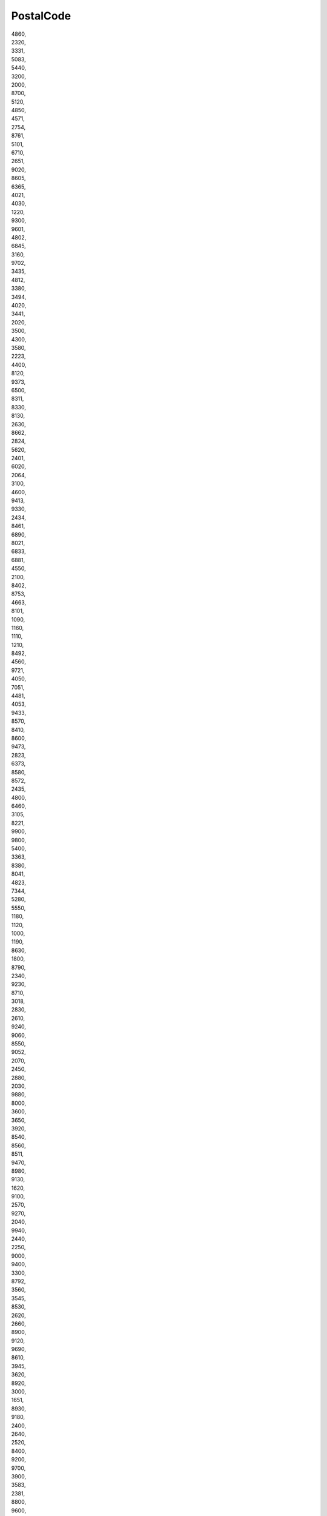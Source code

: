 .. _postalcode:

PostalCode
----------

| 4860,
| 2320,
| 3331,
| 5083,
| 5440,
| 3200,
| 2000,
| 8700,
| 5120,
| 4850,
| 4571,
| 2754,
| 8761,
| 5101,
| 6710,
| 2651,
| 9020,
| 8605,
| 6365,
| 4021,
| 4030,
| 1220,
| 9300,
| 9601,
| 4802,
| 6845,
| 3160,
| 9702,
| 3435,
| 4812,
| 3380,
| 3494,
| 4020,
| 3441,
| 2020,
| 3500,
| 4300,
| 3580,
| 2223,
| 4400,
| 8120,
| 9373,
| 6500,
| 8311,
| 8330,
| 8130,
| 2630,
| 8662,
| 2824,
| 5620,
| 2401,
| 6020,
| 2064,
| 3100,
| 4600,
| 9413,
| 9330,
| 2434,
| 8461,
| 6890,
| 8021,
| 6833,
| 6881,
| 4550,
| 2100,
| 8402,
| 8753,
| 4663,
| 8101,
| 1090,
| 1160,
| 1110,
| 1210,
| 8492,
| 4560,
| 9721,
| 4050,
| 7051,
| 4481,
| 4053,
| 9433,
| 8570,
| 8410,
| 8600,
| 9473,
| 2823,
| 6373,
| 8580,
| 8572,
| 2435,
| 4800,
| 6460,
| 3105,
| 8221,
| 9900,
| 9800,
| 5400,
| 3363,
| 8380,
| 8041,
| 4823,
| 7344,
| 5280,
| 5550,
| 1180,
| 1120,
| 1000,
| 1190,
| 8630,
| 1800,
| 8790,
| 2340,
| 9230,
| 8710,
| 3018,
| 2830,
| 2610,
| 9240,
| 9060,
| 8550,
| 9052,
| 2070,
| 2450,
| 2880,
| 2030,
| 9880,
| 8000,
| 3600,
| 3650,
| 3920,
| 8540,
| 8560,
| 8511,
| 9470,
| 8980,
| 9130,
| 1620,
| 9100,
| 2570,
| 9270,
| 2040,
| 9940,
| 2440,
| 2250,
| 9000,
| 9400,
| 3300,
| 8792,
| 3560,
| 3545,
| 8530,
| 2620,
| 2660,
| 8900,
| 9120,
| 9690,
| 8610,
| 3945,
| 3620,
| 8920,
| 3000,
| 1651,
| 8930,
| 9180,
| 2400,
| 2640,
| 2520,
| 8400,
| 9200,
| 9700,
| 3900,
| 3583,
| 2381,
| 8800,
| 9600,
| 8850,
| 2870,
| 2900,
| 9042,
| 3980,
| 2490,
| 6200,
| 4040,
| 6150,
| 4100,
| 6030,
| 1480,
| 4570,
| 7110,
| 6000,
| 4031,
| 4032,
| 5564,
| 7600,
| 7022,
| 7530,
| 7034,
| 7640,
| 4520,
| 5300,
| 5070,
| 4470,
| 6900,
| 7060,
| 5060,
| 5190,
| 6044,
| 4651,
| 7011,
| 6590,
| 7800,
| 7181,
| 7333,
| 1495,
| 7334,
| 7911,
| 4480,
| 1348,
| 1330,
| 1420,
| 7730,
| 7700,
| 4051,
| 6060,
| 4041,
| 5020,
| 6041,
| 4360,
| 7940,
| 7643,
| 6760,
| 4960,
| 1460,
| 7331,
| 6031,
| 7880,
| 4120,
| 4000,
| 4584,
| 7534,
| 1440,
| 1435,
| 2018,
| 3210,
| 2960,
| 2500,
| 2990,
| 9870,
| 2480,
| 8500,
| 8870,
| 3550,
| 2390,
| 8780,
| 3530,
| 2300,
| 2800,
| 2220,
| 8020,
| 8501,
| 3290,
| 9520,
| 1770,
| 3960,
| 2845,
| 2260,
| 1740,
| 3400,
| 2200,
| 1930,
| 3800,
| 3680,
| 9160,
| 8531,
| 3271,
| 8830,
| 8750,
| 9032,
| 2840,
| 9140,
| 1730,
| confidential,
| nan,
| 6250,
| 4102,
| 6001,
| 7100,
| 6767,
| 4683,
| 4680,
| 7971,
| 7784,
| 7860,
| 7900,
| 6720,
| 7180,
| 7740,
| 5590,
| 7783,
| 5575,
| 6220,
| 6142,
| 4701,
| 7782,
| 6800,
| 6941,
| 6840,
| 4280,
| 2779,
| 2728,
| 7104,
| 2540,
| 2560,
| 7623,
| 2776,
| 2720,
| 5310,
| 46344,
| 34561,
| 345 22,
| 62800,
| 67138,
| 696 36,
| 69075,
| 58001,
| 58291,
| 58282,
| 25801,
| 79851,
| 44101,
| 43801,
| 35709,
| 68341,
| 69650,
| 39701,
| 250 88,
| 747 74,
| 362 33,
| 27711,
| 39137,
| 27305,
| 39807,
| 39155,
| 67501,
| 67505,
| 67178,
| 74733,
| 74744,
| 67155,
| 67156,
| 43401,
| 35101,
| 671 07,
| 733 23,
| 43670,
| 33808,
| 33701,
| 25813,
| 393 01,
| 394 15,
| 503 03,
| 568 02,
| 277 11,
| 269 35,
| 277 03,
| 59171,
| 79807,
| 37215,
| 54907,
| 55203,
| 48942,
| 43201,
| 28596,
| 435 01,
| 68201,
| 752 33,
| 675 72,
| 690 02,
| 671 54,
| 391 81,
| 67544,
| 341 00,
| 340 37,
| 339 01,
| 340 34,
| 67401,
| 75339,
| 67128,
| 507 33,
| 507 13,
| 693 01,
| 411 08,
| 29411,
| 29301,
| 29425,
| 19442,
| 53862,
| 57021,
| 757 01,
| 31600,
| 517 71,
| 69125,
| 751 02,
| 26181,
| 50351,
| 79803,
| 766 01,
| 46601,
| 37365,
| 47124,
| 47001,
| 54442,
| 56914,
| 56943,
| 56932,
| 56993,
| 25210,
| 75727,
| 67126,
| 67168,
| 614 00,
| 658 15,
| 612 00,
| 40003,
| 252 10,
| 40032,
| 53312,
| 28922,
| 73571,
| 530 06,
| 73805,
| 389 01,
| 35734,
| 41703,
| 53804,
| 38901,
| 79826,
| 53863,
| 78814,
| 10100,
| 39131,
| 281 46,
| 15302,
| 66404,
| 70202,
| 37901,
| 67922,
| 67935,
| 46001,
| 29429,
| 37842,
| 37881,
| 54401,
| 742 67,
| 257 51,
| 25301,
| 503 51,
| 25751,
| 25786,
| 25701,
| 257 03,
| 25764,
| 25756,
| 41017,
| 69108,
| 79351,
| 760 01,
| 78391,
| 250 82,
| 67129,
| 67175,
| 67181,
| 67140,
| 67102,
| 532 13,
| 69501,
| 25766,
| 54137,
| 68602,
| 68604,
| 50365,
| 440 01,
| 517 21,
| 517 41,
| 37401,
| 29421,
| 74244,
| 75301,
| 56601,
| 27852,
| 46861,
| 46871,
| 58812,
| 58813,
| 70224,
| 70922,
| 26101,
| 79827,
| 588 56,
| 58823,
| 66902,
| 33162,
| 280 24,
| 69663,
| 66456,
| 27703,
| 280 02,
| 413 21,
| 411 47,
| 706 02,
| 27203,
| 73921,
| 75162,
| 412 01,
| 40721,
| 28903,
| 28101,
| 40742,
| 29001,
| 40334,
| 28000,
| 33401,
| 75661,
| 39175,
| 382 11,
| 751 23,
| 68501,
| 709 00,
| 53843,
| 33027,
| 384 26,
| 28531,
| 28544,
| 28601,
| 70974,
| 56201,
| 434 03,
| 417 12,
| 412 61,
| 74221,
| 697 29,
| 50303,
| 267 21,
| 544 44,
| 50703,
| 290 34,
| 373 12,
| 69523,
| 430 00,
| 73593,
| 46418,
| 28063,
| 51263,
| 37364,
| 35669,
| 75002,
| 29360,
| 79082,
| 380 01,
| 552 05,
| 73531,
| 70903,
| 765 39,
| 41112,
| 35600,
| 74770,
| 18077,
| 53217,
| 564 01,
| 69602,
| 69601,
| 69605,
| 51801,
| 34601,
| 34507,
| 41848,
| 563 01,
| 41184,
| 351 34,
| 350 02,
| 354 91,
| 351 35,
| 419 01,
| 78371,
| 40129,
| 58602,
| 27704,
| 278 52,
| 28099,
| 59442,
| 59204,
| 59231,
| 59183,
| 40004,
| 33601,
| 43944,
| 38716,
| 38732,
| 33011,
| 53345,
| 37882,
| 75728,
| 547 35,
| 30410,
| 51793,
| 33901,
| 789 71,
| 38601,
| 739 70,
| 76701,
| 73965,
| 735 34,
| 416 74,
| 263 01,
| 67602,
| 67503,
| 25744,
| 24939,
| 24149,
| 23556,
| 23560,
| 24534,
| 24536,
| 24539,
| 25541,
| 25734,
| 25053,
| 25980,
| 23758,
| 23779,
| 25436,
| 22880,
| 24327,
| 24211,
| 24256,
| 24791,
| 24594,
| 2xxxx,
| 24635,
| 23824,
| 23812,
| 25572,
| 25348,
| 25566,
| 21079,
| 22113,
| 21107,
| 20457,
| 21129,
| 20539,
| 21119,
| 38642,
| 38350,
| 38440,
| 38372,
| 31249,
| 38114,
| 29392,
| 38312,
| 38723,
| 38329,
| 38112,
| 29643,
| 21677,
| 27478,
| 27389,
| 26810,
| 26892,
| 37079,
| 37154,
| 30451,
| 31303,
| 31582,
| 30659,
| 30625,
| 30419,
| 27211,
| 31595,
| 31162,
| 31785,
| 37603,
| 31553,
| 29571,
| 21357,
| 29439,
| 26954,
| 26316,
| 26135,
| 49377,
| 26434,
| 26388,
| 27809,
| 26386,
| 26919,
| 26683,
| 26133,
| 26655,
| 26197,
| 49090,
| 49849,
| 49811,
| 31549,
| 49824,
| 38442,
| 38229,
| 38536,
| 37589,
| 37412,
| 38239,
| 38271,
| 38159,
| 29348,
| 29699,
| 31319,
| 26723,
| 37534,
| 38315,
| 38644,
| 37581,
| 37434,
| 37431,
| 31737,
| 31683,
| 31848,
| 37691,
| 38480,
| 31226,
| 31061,
| 31073,
| 31171,
| 26871,
| 26826,
| 4xxxx,
| 49406,
| 49457,
| 49453,
| 27239,
| 21436,
| 31632,
| 3xxxx,
| 31675,
| 48499,
| 49808,
| 49843,
| 49716,
| 26160,
| 21680,
| 27419,
| 29525,
| 27318,
| 49124,
| 49086,
| 49638,
| 30926,
| 30890,
| 30629,
| 30559,
| 29229,
| 27432,
| 26188,
| 26676,
| 26219,
| 49661,
| 49685,
| 49632,
| 49681,
| 49699,
| 48455,
| 27777,
| 49577,
| 49593,
| 49163,
| 49596,
| 49586,
| 49179,
| 49597,
| 49456,
| 49401,
| 49413,
| 49424,
| 49429,
| 49451,
| 49393,
| 49434,
| 49439,
| 37186,
| 37520,
| 37133,
| 28237,
| 28207,
| 28779,
| 28777,
| 28309,
| 27570,
| 27572,
| 28219,
| 42275,
| 42117,
| 40597,
| 40589,
| 42115,
| 40472,
| 42349,
| 40476,
| 40221,
| 42579,
| 40822,
| 42489,
| 40235,
| 40625,
| 42551,
| 47053,
| 47137,
| 47259,
| 47249,
| 46147,
| 45329,
| 47179,
| 47166,
| 45356,
| 45139,
| 46562,
| 47443,
| 47169,
| 46049,
| 47119,
| 45131,
| 47475,
| 47198,
| 47495,
| 47807,
| 47809,
| 47829,
| 41460,
| 41515,
| 41513,
| 41468,
| 41538,
| 41749,
| 47638,
| 41516,
| 47546,
| 46446,
| 41472,
| 41540,
| 41542,
| 50677,
| 53123,
| 53859,
| 53639,
| 50735,
| 50127,
| 50321,
| 50354,
| 50997,
| 50389,
| 51588,
| 51439,
| 51143,
| 50129,
| 53121,
| 50189,
| 51373,
| 51545,
| 51465,
| 50769,
| 50170,
| 51789,
| 53909,
| 5xxxx,
| 52525,
| 52355,
| 52249,
| 52134,
| 52068,
| 52224,
| 52222,
| 53925,
| 52393,
| 52538,
| 41849,
| 41836,
| 44791,
| 44803,
| 44799,
| 58840,
| 58791,
| 44793,
| 58119,
| 58095,
| 58135,
| 58099,
| 58313,
| 58675,
| 58710,
| 58339,
| 58636,
| 44652,
| 44357,
| 44653,
| 58452,
| 44651,
| 58453,
| 45527,
| 58513,
| 44329,
| 57072,
| 57078,
| 57462,
| 57250,
| 59821,
| 59590,
| 59597,
| 59929,
| 59192,
| 59071,
| 59425,
| 59519,
| 59457,
| 59872,
| 59075,
| 59368,
| 59581,
| 44534,
| 44532,
| 44536,
| 33609,
| 33611,
| 33106,
| 33699,
| 33790,
| 33034,
| 33803,
| 37688,
| 32805,
| 32423,
| 32457,
| 32469,
| 32479,
| 32758,
| 59269,
| 59320,
| 59302,
| 48249,
| 49525,
| 49536,
| 49479,
| 48165,
| 48346,
| 48149,
| 48155,
| 48157,
| 48653,
| 59227,
| 48301,
| 48366,
| 48341,
| 45896,
| 45899,
| 45964,
| 45966,
| 45739,
| 46359,
| 48624,
| 45764,
| 45711,
| 46325,
| 45699,
| 44579,
| 45772,
| 46419,
| 48683,
| 46395,
| 45892,
| 49477,
| 46236,
| 50226,
| 53894,
| 50374,
| 35260,
| 36318,
| 34590,
| 65428,
| 35457,
| 64293,
| 64579,
| 35447,
| 64572,
| 60439,
| 64521,
| 65451,
| 64753,
| 68623,
| 63067,
| 65594,
| 35576,
| 35683,
| 35614,
| 65614,
| 63538,
| 65931,
| 65933,
| 63069,
| 63571,
| 65929,
| 63075,
| 60327,
| 60528,
| 63457,
| 65203,
| 55246,
| 60386,
| 35088,
| 34134,
| 37213,
| 34225,
| 37290,
| 34369,
| 65205,
| 65439,
| 61267,
| 36039,
| 36251,
| 34519,
| 36041,
| 36132,
| 36137,
| 36148,
| 36119,
| 36269,
| 36266,
| 61184,
| 56299,
| 56379,
| 56317,
| 56626,
| 56727,
| 53567,
| 56564,
| 56338,
| 65623,
| 55442,
| 56422,
| 56070,
| 54293,
| 54579,
| 53557,
| 55120,
| 55130,
| 55122,
| 67547,
| 55257,
| 55128,
| 67655,
| 67061,
| 67346,
| 67098,
| 67238,
| 67307,
| 76726,
| 76855,
| 67056,
| 67059,
| 67065,
| 67227,
| 66482,
| 66954,
| 76744,
| 74076,
| 70376,
| 70327,
| 89077,
| 73432,
| 73433,
| 71069,
| 71059,
| 73733,
| 73776,
| 73760,
| 89522,
| 74148,
| 74679,
| 74399,
| 74354,
| 74523,
| 89134,
| 76187,
| 76189,
| 68305,
| 68169,
| 68199,
| 68264,
| 75175,
| 75181,
| 75180,
| 69181,
| 75045,
| 79106,
| 78187,
| 77694,
| 78224,
| 79588,
| 79669,
| 79639,
| 79576,
| 77704,
| 76596,
| 76593,
| 79618,
| 79774,
| 89604,
| 89601,
| 89584,
| 88255,
| 88284,
| 72517,
| 78532,
| 76437,
| 74254,
| 79108,
| 74906,
| 74206,
| 73340,
| 88212,
| 71522,
| 88416,
| 88048,
| 72359,
| 72213,
| 76646,
| 77855,
| 79699,
| 75433,
| 71665,
| 72379,
| 73563,
| 72250,
| 76532,
| 74246,
| 74532,
| 72770,
| 73730,
| 71364,
| 73667,
| 89564,
| 76227,
| 78727,
| 78467,
| 97877,
| 77710,
| 74193,
| 74722,
| 74889,
| 79879,
| 79664,
| 78607,
| 79822,
| 76571,
| 73479,
| 77975,
| 72144,
| 85096,
| 85406,
| 84504,
| 84489,
| 86956,
| 85774,
| 81379,
| 85055,
| 85107,
| 85045,
| 85053,
| 80939,
| 80788,
| 84518,
| 84513,
| 84553,
| 8xxxx,
| 84571,
| 83677,
| 85221,
| 85586,
| 85560,
| 85003,
| 85459,
| 84424,
| 85410,
| 85368,
| 86928,
| 83734,
| 84544,
| 84565,
| 82049,
| 86633,
| 85088,
| 85126,
| 85276,
| 85077,
| 83101,
| 83088,
| 83064,
| 83564,
| 83308,
| 86980,
| 94481,
| 94527,
| 94569,
| 94447,
| 94532,
| 93339,
| 93309,
| 93342,
| 93333,
| 9xxxx,
| 84101,
| 84030,
| 94227,
| 84323,
| 84333,
| 94330,
| 94356,
| 94327,
| 94559,
| 94553,
| 94428,
| 94522,
| 94474,
| 92421,
| 92237,
| 92224,
| 93055,
| 92318,
| 92360,
| 92334,
| 92331,
| 92726,
| 92729,
| 92712,
| 92655,
| 93176,
| 93183,
| 93102,
| 92436,
| 93149,
| 93143,
| 93133,
| 92551,
| 95666,
| 95659,
| 96450,
| 95030,
| 91361,
| 96361,
| 96355,
| 95349,
| 91052,
| 90338,
| 91056,
| 90439,
| 90765,
| 90475,
| 90431,
| 90471,
| 91126,
| 91555,
| 91589,
| 96193,
| 91072,
| 91315,
| 90552,
| 91233,
| 91438,
| 96152,
| 91456,
| 90584,
| 91807,
| 91710,
| 97424,
| 63741,
| 97070,
| 97076,
| 63784,
| 63846,
| 63811,
| 97717,
| 97633,
| 97475,
| 97483,
| 97539,
| 63916,
| 63928,
| 97855,
| 97753,
| 97816,
| 97493,
| 97204,
| 97232,
| 97199,
| 86833,
| 86153,
| 87600,
| 87435,
| 86368,
| 86405,
| 86450,
| 89331,
| 89231,
| 86869,
| 87739,
| 86655,
| 86641,
| 86609,
| 66450,
| 66333,
| 66287,
| 66130,
| 66117,
| 66386,
| 66806,
| 66763,
| 13597,
| 10317,
| 12681,
| 10179,
| 13587,
| 13599,
| 10589,
| 13353,
| 12357,
| 12207,
| 13435,
| 12059,
| 12057,
| 16775,
| 16761,
| 16767,
| 1xxxx,
| 16818,
| 16845,
| 16831,
| 16816,
| 16909,
| 16866,
| 16928,
| 19357,
| 19339,
| 19348,
| 19336,
| 19322,
| 16225,
| 16359,
| 16341,
| 16278,
| 16303,
| 16306,
| 17291,
| 17337,
| 17268,
| 15232,
| 15234,
| 15562,
| 15306,
| 15374,
| 16259,
| 16269,
| 15378,
| 15366,
| 15558,
| 15517,
| 15890,
| 15859,
| 15848,
| 15526,
| 15528,
| 03046,
| 03042,
| 04895,
| 03238,
| 04931,
| 04924,
| 04932,
| 04928,
| 03253,
| 04916,
| 04xxx,
| 15926,
| 03226,
| 01968,
| 03205,
| 01945,
| 01979,
| 01987,
| 03149,
| 03172,
| 03130,
| 03119,
| 03185,
| 03058,
| 03116,
| 03xxx,
| 03139,
| 15913,
| 15907,
| 15537,
| 15741,
| 15758,
| 15752,
| 15711,
| 15754,
| 15831,
| 14913,
| 15938,
| 15936,
| 14947,
| 14943,
| 15806,
| 14770,
| 14774,
| 14478,
| 14669,
| 14727,
| 14715,
| 14641,
| 14712,
| 14778,
| 14797,
| 14822,
| 14798,
| 14552,
| 01983,
| 18147,
| 18239,
| 18292,
| 18249,
| 18233,
| 17166,
| 18184,
| 18279,
| 18182,
| 18230,
| 18273,
| 17168,
| 18069,
| 18196,
| 17179,
| 18195,
| 19061,
| 19057,
| 19300,
| 19294,
| 19258,
| 19243,
| 19303,
| 19205,
| 23996,
| 23968,
| 19071,
| 23948,
| 23936,
| 23992,
| 19417,
| 23923,
| 17153,
| 17139,
| 17034,
| 17094,
| 17349,
| 17129,
| 17098,
| 17258,
| 17089,
| 17039,
| 17091,
| 18519,
| 18513,
| 18569,
| 18574,
| 18334,
| 19372,
| 19374,
| 19079,
| 17192,
| 17219,
| 17209,
| 17207,
| 19395,
| 19406,
| 17194,
| 19089,
| 17429,
| 17392,
| 17390,
| 17509,
| 17379,
| 17322,
| 17373,
| 17506,
| 18445,
| 04657,
| 04561,
| 01609,
| 02829,
| 09390,
| 01127,
| 04838,
| 08141,
| 08349,
| 09430,
| 04860,
| 08468,
| 08626,
| 04651,
| 09328,
| 08304,
| 08340,
| 02826,
| 02708,
| 02627,
| 02694,
| 02923,
| 02699,
| 02957,
| 02943,
| 02994,
| 02xxx,
| 01920,
| 01909,
| 01936,
| 02625,
| 02763,
| 09008,
| 09111,
| 09569,
| 09114,
| 09228,
| 09661,
| 09575,
| 09221,
| 09366,
| 09573,
| 01471,
| 01454,
| 01796,
| 01277,
| 01159,
| 04808,
| 04442,
| 04539,
| 04564,
| 04668,
| 04828,
| 04849,
| 04575,
| 04687,
| 04007,
| 04425,
| 04105,
| 04509,
| 04463,
| 04129,
| 04769,
| 04720,
| 04741,
| 04758,
| 04886,
| 04874,
| 04703,
| 09636,
| 09618,
| 09623,
| 01561,
| 09629,
| 01833,
| 01705,
| 09599,
| 09627,
| 08499,
| 08541,
| 07952,
| 01683,
| 01612,
| 01623,
| 01689,
| 01790,
| 01558,
| 01591,
| 08056,
| 08428,
| 09385,
| 08394,
| 08280,
| 08373,
| 07985,
| 09306,
| 02979,
| 06862,
| 06926,
| 06406,
| 06847,
| 06749,
| 06766,
| 39279,
| 06922,
| 06886,
| 06844,
| 06780,
| 06386,
| 39264,
| 06420,
| 06888,
| 06234,
| 06258,
| 06628,
| 06268,
| 06130,
| 06237,
| 06118,
| 06xxx,
| 06308,
| 06236,
| 06712,
| 06231,
| 06242,
| 06638,
| 06193,
| 06188,
| 06343,
| 39326,
| 39638,
| 38871,
| 39340,
| 39240,
| 39343,
| 39398,
| 39345,
| 39126,
| 39164,
| 39606,
| 39524,
| 39624,
| 39365,
| 38835,
| 39649,
| 39444,
| 06449,
| 39393,
| 39435,
| 39288,
| 29416,
| 39291,
| 39599,
| 39590,
| 38820,
| 39249,
| 39167,
| 39418,
| 39439,
| 38486,
| 29413,
| 38895,
| 39517,
| 39307,
| 38875,
| 04613,
| 06679,
| 06682,
| 06317,
| 06366,
| 06791,
| 06184,
| 39116,
| 39317,
| 39218,
| 06484,
| 38855,
| 98701,
| 99880,
| 99100,
| 99439,
| 99518,
| 99444,
| 99510,
| 99195,
| 99869,
| 99189,
| 99634,
| 99428,
| 99610,
| 99310,
| 99087,
| 07407,
| 04618,
| 04639,
| 04626,
| 04610,
| 07554,
| 07973,
| 07580,
| 07365,
| 07957,
| 07343,
| 07368,
| 07980,
| 07922,
| 07774,
| 07745,
| 07646,
| 07616,
| 07613,
| 07333,
| 37359,
| 06578,
| 99985,
| 99955,
| 99947,
| 99976,
| 99974,
| 37355,
| 99713,
| 99706,
| 37339,
| 37351,
| 99718,
| 99765,
| 99734,
| 06577,
| 06556,
| 99817,
| 96515,
| 98639,
| 98631,
| 98646,
| 98533,
| 98530,
| 36414,
| 98528,
| 99441,
| 99334,
| 36433,
| 07570,
| 99894,
| 98704,
| 98617,
| 99735,
| 96529,
| 37327,
| 99826,
| 07751,
| 07381,
| 07955,
| 04600,
| 24114,
| 24619,
| 31262,
| 37647,
| 37197,
| 38364,
| 38436,
| 31515,
| 29497,
| 29640,
| 49565,
| 29386,
| 29331,
| 38685,
| 37619,
| 27245,
| 27327,
| 21337,
| 31628,
| 31613,
| 31592,
| 21683,
| 28832,
| 26441,
| 49191,
| 49328,
| 27404,
| 29633,
| 26169,
| 49688,
| 49624,
| 49774,
| 48465,
| 28215,
| 42327,
| 45279,
| 46514,
| 45473,
| 46485,
| 47139,
| 47107,
| 41751,
| 47608,
| 50679,
| 51377,
| 51304,
| 51368,
| 53879,
| 52388,
| 52066,
| 53937,
| 52428,
| 45549,
| 58300,
| 44147,
| 32839,
| 33332,
| 32549,
| 48356,
| 48317,
| 49509,
| 48485,
| 48607,
| 48599,
| 48703,
| 45881,
| 48712,
| 65423,
| 35460,
| 65444,
| 64623,
| 65514,
| 65599,
| 35764,
| 63006,
| 65932,
| 65926,
| 34219,
| 35690,
| 36262,
| 56470,
| 56424,
| 55774,
| 54429,
| 67580,
| 67578,
| 66851,
| 71063,
| 74172,
| 75447,
| 68526,
| 79541,
| 88410,
| 68789,
| 70567,
| 88605,
| 74635,
| 78183,
| 82380,
| 80807,
| 84508,
| 80995,
| 84579,
| 85110,
| 86529,
| 83512,
| 82231,
| 83342,
| 94357,
| 93099,
| 93138,
| 93128,
| 93098,
| 95111,
| 90441,
| 90449,
| 91788,
| 63906,
| 87437,
| 86167,
| 89269,
| 89264,
| 87671,
| 86650,
| 87488,
| 66511,
| 66740,
| 66787,
| 66359,
| 66424,
| 16727,
| 16515,
| 16352,
| 12103,
| 6132,
| 15344,
| 15326,
| 3046,
| 03052,
| 4924,
| 1979,
| 03249,
| 01986,
| 3149,
| 03159,
| 0xxxx,
| 15837,
| 14476,
| 14806,
| 14461,
| 14823,
| 14776,
| 18258,
| 23970,
| 19230,
| 19249,
| 19260,
| 19306,
| 23972,
| 23942,
| 19386,
| 18439,
| 17438,
| 17389,
| 17329,
| 01468,
| 09648,
| 09633,
| 09322,
| 09487,
| 02977,
| 09113,
| 01109,
| 04178,
| 04249,
| 09600,
| 01640,
| 08439,
| 08054,
| 08115,
| 06279,
| 38889,
| 39596,
| 06528,
| 06117,
| 06178,
| 06647,
| 06295,
| 06311,
| 06408,
| 06869,
| 06842,
| 39643,
| 06618,
| 06179,
| 06537,
| 06333,
| 06347,
| 06917,
| 06895,
| 06918,
| 06909,
| 06901,
| 06388,
| 06721,
| 06217,
| 39261,
| 06803,
| 06233,
| 39104,
| 39171,
| 38843,
| 99438,
| 99867,
| 07929,
| 07356,
| 98739,
| 07366,
| 07546,
| 07619,
| 07778,
| 37308,
| 98724,
| 99819,
| 98553,
| 8723,
| 7200,
| 5610,
| 4900,
| 7000,
| 6740,
| 6700,
| 5100,
| 7400,
| 7500,
| 9310,
| 4230,
| 7650,
| 5560,
| 8100,
| 8200,
| 6100,
| 4920,
| 6705,
| 4700,
| 9220,
| 6580,
| 7480,
| 7323,
| 5772,
| 7140,
| 4930,
| 4200,
| 9760,
| 9500,
| 7620,
| 3630,
| 9670,
| 4720,
| 9550,
| 6880,
| 3700,
| 6470,
| 5953,
| 8660,
| 2650,
| 8305,
| 5471,
| 4990,
| 4952,
| 8541,
| 8766,
| 6600,
| 2600,
| 6064,
| 6950,
| 6940,
| 7183,
| 7830,
| 9850,
| 4291,
| 5000,
| 7673,
| 6430,
| 9370,
| 4171,
| 7470,
| 9362,
| 8762,
| 5250,
| 8783,
| 5871,
| 6400,
| 2970,
| 8981,
| 9460,
| 8300,
| 8450,
| 5762,
| 6933,
| 5485,
| 6280,
| 5800,
| 8543,
| 9430,
| 9830,
| 4293,
| 5631,
| 5330,
| 4622,
| 7870,
| 6310,
| 5771,
| 5700,
| 7680,
| 6091,
| 6753,
| 5970,
| 6823,
| 6870,
| 6660,
| 6630,
| 5853,
| 7660,
| 9632,
| 7760,
| 5874,
| 7250,
| 7321,
| 6534,
| 6270,
| 5792,
| 7300,
| 40231,
| 65535,
| 41541,
| 30623,
| 74114,
| 74222,
| 30199,
| 30328,
| 21004,
| 40101,
| 10412,
| 72801,
| 69702,
| 12618,
| 87501,
| 74806,
| 74305,
| 51013,
| 70101,
| 44106,
| 30197,
| 86001,
| 43125,
| 43229,
| 80042,
| 479,
| 09400,
| 091,
| 39470,
| 06360,
| 21210,
| 217,
| 211,
| 21810,
| 22415,
| 22160,
| 22191,
| 22193,
| 22100,
| 22195,
| 22192,
| 22500,
| 22439,
| 22300,
| 22423,
| 22413,
| 22550,
| 50700,
| 22592,
| 22135,
| 22255,
| 22260,
| 22268,
| 22430,
| 22520,
| 220,
| 50750,
| 2280,
| 22252,
| 22590,
| 24192,
| 22231,
| 225,
| 22510,
| 22560,
| 22580,
| 22584,
| 22250,
| 22214,
| 22533,
| 22112,
| 22770,
| 22133,
| 22807,
| 22200,
| 22535,
| 22400,
| 22530,
| 22110,
| 22811,
| 22549,
| 22311,
| 23710,
| 06939,
| 23730,
| 236,
| 04640,
| 04820,
| 23740,
| 23700,
| 231,
| 23610,
| 29320,
| 18293,
| 18260,
| 239,
| 23770,
| 23712,
| 2350,
| 06920,
| 44393,
| 43440,
| 10800,
| 25181,
| 25141,
| 294,
| 25660,
| 29570,
| 25260,
| 50600,
| 50500,
| 22570,
| 07120,
| 25400,
| 25100,
| 07800,
| 25211,
| 25215,
| 25140,
| 25221,
| 25334,
| 22589,
| 07400,
| 25266,
| 25218,
| 22230,
| 07703,
| 25290,
| 08243,
| 25344,
| 25747,
| 44641,
| 25179,
| 50133,
| 46500,
| 25265,
| 11692,
| 1414,
| 26150,
| 23240,
| 45520,
| 08110,
| 26360,
| 23220,
| 21840,
| 04200,
| 04700,
| 04647,
| 04830,
| 04270,
| 41500,
| 41720,
| 41620,
| 23320,
| 41420,
| 41450,
| 33400,
| 158,
| 11360,
| 385,
| 2180,
| 28709,
| 4180,
| 42330,
| 50720,
| 28805,
| 45220,
| 27392,
| 24560,
| 0840,
| 145,
| 29720,
| 37185,
| 50290,
| 50120,
| 24400,
| 43810,
| 4380,
| 13500,
| 30350,
| 08760,
| 33934,
| 08211,
| 29650,
| 457,
| 27341,
| 28914,
| 3911,
| 11400,
| 23650,
| 04560,
| 04140,
| 30800,
| 436,
| 4111,
| 33468,
| 096,
| 5016,
| 12100,
| 33682,
| 45200,
| 36153,
| 45292,
| 08213,
| 11370,
| 1112,
| 43480,
| 2831,
| 08784,
| 08460,
| 190,
| 41510,
| 08820,
| 28947,
| 47464,
| 09200,
| 50250,
| 50639,
| 17452,
| 06200,
| 06860,
| 45290,
| 50108,
| 31140,
| 29327,
| 296,
| 29330,
| 14100,
| 02499,
| 29200,
| 14260,
| 18181,
| 30390,
| 34200,
| 28530,
| 31809,
| 31400,
| 31500,
| 31890,
| 31420,
| 31395,
| 31868,
| 31350,
| 31300,
| 31849,
| 31521,
| 08786,
| 31150,
| 31292,
| 31380,
| 25124,
| 31270,
| 50619,
| 31281,
| 31820,
| 31360,
| 31330,
| 31290,
| 3180,
| 3176,
| 11170,
| 33600,
| 31174,
| 31513,
| 31510,
| 50551,
| 31514,
| 31398,
| 31383,
| 31310,
| 31282,
| 31810,
| 31251,
| 08850,
| 33910,
| 33492,
| 24640,
| 33719,
| 33408,
| 43720,
| 19200,
| 33697,
| 33192,
| 33418,
| 33424,
| 33211,
| 34148,
| 22410,
| 34210,
| 40241,
| 35219,
| 45452,
| 38710,
| 38594,
| 38520,
| 3517,
| 35220,
| 35500,
| 08470,
| 27890,
| 36210,
| 15685,
| 15310,
| 50794,
| 37770,
| 06240,
| 25318,
| 39410,
| 39500,
| 39611,
| 39600,
| 08259,
| 08650,
| 08612,
| 08719,
| 08619,
| 50790,
| 44770,
| 14220,
| 08699,
| 43153,
| 43143,
| 25335,
| 25316,
| 43430,
| 44623,
| 47130,
| 47150,
| 47280,
| 47260,
| 40530,
| 4713,
| 40213,
| 47430,
| 40442,
| 40443,
| 40200,
| 40351,
| 08795,
| 22558,
| 25270,
| 25240,
| 25170,
| 25413,
| 25143,
| 25212,
| 25449,
| 25150,
| 25337,
| 252,
| 25430,
| 25153,
| 25220,
| 25670,
| 25132,
| 41430,
| 41710,
| 25749,
| 41900,
| 41309,
| 41530,
| 41400,
| 41410,
| 41520,
| 21240,
| 18600,
| 41566,
| 41590,
| 43500,
| 43206,
| 22540,
| 43760,
| 433,
| 43520,
| 43596,
| 43870,
| 43373,
| 43713,
| 43400,
| 08190,
| 44557,
| 44564,
| 44621,
| 44350,
| 44570,
| 44660,
| 44600,
| 44359,
| 44340,
| 44380,
| 44630,
| 44566,
| 44643,
| 44640,
| 44780,
| 44167,
| 44560,
| 31250,
| 45240,
| 45291,
| 45529,
| 45470,
| 45214,
| 45600,
| 45230,
| 06720,
| 45595,
| 45950,
| 43530,
| 46360,
| 08800,
| 08980,
| 45313,
| 07360,
| 50260,
| 03313,
| 46440,
| 46850,
| 22393,
| 46520,
| 12192,
| 25752,
| 478,
| 34190,
| 47420,
| 4711,
| 47238,
| 47440,
| 41300,
| 47840,
| 47116,
| 39706,
| 39300,
| 43140,
| 41200,
| 39700,
| 28819,
| 40394,
| 49618,
| 49590,
| 49619,
| 5012,
| 50730,
| 36157,
| 50270,
| 222,
| 5015,
| 50610,
| 50280,
| 50450,
| 50660,
| 50400,
| 50490,
| 50100,
| 50683,
| 50298,
| 50668,
| 08495,
| 50190,
| 50520,
| 50611,
| 50641,
| 50780,
| 50340,
| 50368,
| 50164,
| 50830,
| 50793,
| 50236,
| 50786,
| 50162,
| 50238,
| 50710,
| 50694,
| 50617,
| 06919,
| 50143,
| 50612,
| 50269,
| 50583,
| 50177,
| 33172,
| 50160,
| 50678,
| 50172,
| 50613,
| 50171,
| 08620,
| 50196,
| 50740,
| 50109,
| 50689,
| 051,
| 39200,
| 25289,
| 08589,
| 25750,
| 08513,
| 08519,
| 08730,
| 08872,
| 08640,
| 0839,
| 08319,
| 08796,
| 08517,
| 5059,
| 08511,
| 17840,
| 11205,
| 43750,
| 08302,
| 08755,
| 08570,
| 08240,
| 25457,
| 08279,
| 08660,
| 08173,
| 08732,
| 08450,
| 50670,
| 50691,
| 50550,
| 22417,
| 22124,
| 25172,
| 08160,
| 22591,
| 17466,
| 25730,
| 25241,
| 25155,
| 25310,
| 25245,
| 25126,
| 24750,
| 49800,
| 47300,
| 39792,
| 33710,
| 24488,
| 06350,
| 02510,
| 40422,
| 23620,
| 249,
| 1421,
| 2851,
| 2842,
| 22600,
| 08281,
| 15270,
| 15151,
| 15142,
| 2821,
| 184,
| 10829,
| 02610,
| 1510,
| 15689,
| 33876,
| 02600,
| 44500,
| 08880,
| 08930,
| 24492,
| 15320,
| 06910,
| 08739,
| 39350,
| 4980,
| 41560,
| 33469,
| 41700,
| 14500,
| 2910,
| 33930,
| 30200,
| 34886,
| 12194,
| 02100,
| 126,
| 25650,
| 01213,
| 01400,
| 01200,
| 01470,
| 01260,
| 01194,
| 0115,
| 0113,
| 48970,
| 2014,
| 20200,
| 20250,
| 20140,
| 20120,
| 20150,
| 20160,
| 20400,
| 20500,
| 20740,
| 20750,
| 20216,
| 20268,
| 20540,
| 20213,
| 20749,
| 20590,
| 20570,
| 20550,
| 20212,
| 20720,
| 20730,
| 20170,
| 20600,
| 20305,
| 20700,
| 48480,
| 48810,
| 48903,
| 48215,
| 48960,
| 48392,
| 48990,
| 48550,
| 48940,
| 48800,
| 48220,
| 48320,
| 48230,
| 48950,
| 48500,
| 48620,
| 48292,
| 48902,
| 20709,
| 48330,
| 48640,
| 48180,
| 48910,
| 48150,
| 48850,
| 20303,
| 48510,
| 016,
| 0110,
| 48920,
| 48490,
| 48980,
| 20110,
| 48450,
| 39400,
| 08148,
| 08458,
| 50800,
| 08691,
| 08260,
| 33199,
| 097,
| 09470,
| 10670,
| 10879,
| 11149,
| 11630,
| 11405,
| 11408,
| 12540,
| 12130,
| 12200,
| 12520,
| 04100,
| 12550,
| 44395,
| 13730,
| 14940,
| 14920,
| 14720,
| 054,
| 15111,
| 36645,
| 15980,
| 15570,
| 3138,
| 16235,
| 16100,
| 17100,
| 17190,
| 17851,
| 06310,
| 17854,
| 060,
| 50808,
| 17740,
| 17240,
| 17486,
| 17746,
| 17462,
| 50570,
| 50630,
| 22210,
| 22227,
| 22251,
| 22216,
| 22480,
| 22363,
| 06380,
| 22213,
| 22588,
| 22126,
| 18183,
| 44580,
| 18620,
| 18670,
| 44140,
| 11402,
| 5080,
| 19208,
| 19180,
| 1980,
| 37120,
| 18110,
| 28816,
| 06175,
| 03140,
| 21700,
| 02660,
| 06220,
| 06300,
| 46320,
| 30881,
| 25180,
| 25286,
| 25271,
| 08421,
| 25230,
| 25600,
| 25244,
| 25740,
| 43470,
| 25191,
| 25315,
| 25690,
| 25320,
| 25142,
| 25154,
| 43740,
| 25336,
| 25617,
| 25691,
| 25213,
| 25263,
| 25205,
| 25186,
| 25610,
| 25183,
| 25130,
| 26500,
| 266,
| 26315,
| 26540,
| 27511,
| 46930,
| 17300,
| 32300,
| 12580,
| 08380,
| 11500,
| 28600,
| 0819,
| 03113,
| 0610,
| 28320,
| 345,
| 28906,
| 28880,
| 28500,
| 29590,
| 30110,
| 30565,
| 30840,
| 30195,
| 30640,
| 30180,
| 30594,
| 30320,
| 30850,
| 30333,
| 31630,
| 31580,
| 31570,
| 31192,
| 31160,
| 31590,
| 32830,
| 32708,
| 33420,
| 33100,
| 35507,
| 35250,
| 35470,
| 356,
| 35218,
| 35400,
| 36459,
| 36400,
| 15145,
| 2841,
| 08670,
| 25187,
| 38260,
| 38530,
| 08518,
| 38500,
| 38420,
| 38591,
| 25737,
| 38617,
| 08180,
| 25136,
| 46450,
| 39530,
| 43765,
| 43330,
| 43560,
| 43878,
| 43515,
| 43550,
| 17761,
| 40100,
| 17243,
| 17132,
| 17475,
| 17834,
| 17833,
| 17844,
| 17142,
| 17110,
| 17464,
| 17751,
| 17111,
| 25264,
| 25616,
| 25360,
| 25300,
| 25242,
| 25216,
| 25125,
| 25174,
| 43514,
| 43513,
| 21290,
| 42121,
| 43450,
| 43850,
| 43517,
| 43780,
| 43422,
| 43712,
| 43771,
| 28210,
| 43516,
| 43529,
| 43719,
| 43770,
| 25410,
| 44195,
| 44550,
| 45340,
| 45270,
| 455,
| 08120,
| 46720,
| 46920,
| 46160,
| 46340,
| 46117,
| 46240,
| 46380,
| 46726,
| 46170,
| 4616,
| 46870,
| 46800,
| 46292,
| 46988,
| 46470,
| 46177,
| 46890,
| 46131,
| 08711,
| 46195,
| 46196,
| 46197,
| 46169,
| 36637,
| 50192,
| 03295,
| 08551,
| 08552,
| 08508,
| 03660,
| 50180,
| 28300,
| 28770,
| 12110,
| 08573,
| 08680,
| 08261,
| 08679,
| 08181,
| 17467,
| 08588,
| 08509,
| 254,
| 30837,
| 08262,
| 25287,
| 08503,
| 43786,
| 43512,
| 17708,
| 17483,
| 17476,
| 17123,
| 253,
| 25341,
| 25119,
| 25340,
| 25131,
| 40260,
| 28340,
| 28800,
| 04800,
| 39613,
| 08740,
| 15897,
| 43311,
| 45360,
| 39409,
| 4624,
| 31610,
| 12190,
| 41740,
| 03786,
| 46314,
| 46900,
| 46198,
| 46181,
| 46300,
| 46191,
| 46960,
| 28905,
| 09341,
| 09460,
| 08389,
| 42153,
| 37183,
| 22222,
| 22700,
| 12180,
| 08754,
| 42107,
| 49700,
| 30191,
| 40490,
| 47410,
| 425,
| 47162,
| 42200,
| 46842,
| 47132,
| 47170,
| 50650,
| 42300,
| 05530,
| 42715,
| 40468,
| 42133,
| 47317,
| 03100,
| 40470,
| 42174,
| 42100,
| 24234,
| 05295,
| 40192,
| 24649,
| 09340,
| 46133,
| 47600,
| 49600,
| 47400,
| 40469,
| 09471,
| 47320,
| 40467,
| 05290,
| 47230,
| 08560,
| 40370,
| 47311,
| 40270,
| 40250,
| 40460,
| 40300,
| 40340,
| 40220,
| 40154,
| 40391,
| 40242,
| 47315,
| 40182,
| 40215,
| 40380,
| 28971,
| 40450,
| 37891,
| 40396,
| 40296,
| 40153,
| 39766,
| 31486,
| 34879,
| 34889,
| 34870,
| 03400,
| 40410,
| 42217,
| 42134,
| 47175,
| 42113,
| 401,
| 09150,
| 09348,
| 40520,
| 09440,
| 37799,
| 09347,
| 34100,
| 42360,
| 42108,
| 05200,
| 42215,
| 42110,
| 37310,
| 47140,
| 47689,
| 34420,
| 09240,
| 42191,
| 40389,
| 09500,
| 34248,
| 09443,
| 42320,
| 42329,
| 47196,
| 24392,
| 40110,
| 49622,
| 09100,
| 37788,
| 28550,
| 50240,
| 08233,
| 28511,
| 22572,
| 31178,
| 08170,
| 06109,
| 10883,
| 08272,
| 06176,
| 06800,
| 03698,
| 48340,
| 01220,
| 01171,
| 20829,
| 20230,
| 20130,
| 20100,
| 20493,
| 48260,
| 20800,
| 45400,
| 16913,
| 13610,
| 13200,
| 02520,
| 19174,
| 02500,
| 454,
| 03510,
| 08459,
| 03291,
| 469,
| 08611,
| 17855,
| 25693,
| 08253,
| 17473,
| 08105,
| 08191,
| 08289,
| 25110,
| 43421,
| 25555,
| 25753,
| 26509,
| 14207,
| 14550,
| 08692,
| 14850,
| 18129,
| 18339,
| 18630,
| 23210,
| 23120,
| 23400,
| 17480,
| 21530,
| 29712,
| 21450,
| 21591,
| 21640,
| 18240,
| 41850,
| 41810,
| 04410,
| 04409,
| 04877,
| 29196,
| 29700,
| 11140,
| 18400,
| 18512,
| 18350,
| 18891,
| 18650,
| 04160,
| 21850,
| 29690,
| 29566,
| 04110,
| 23537,
| 29792,
| 29532,
| 29328,
| 29520,
| 14470,
| 41630,
| 21400,
| 21830,
| 21710,
| 41840,
| 41650,
| 41658,
| 41320,
| 41100,
| 21630,
| 14914,
| 21440,
| 21390,
| 21890,
| 41890,
| 23628,
| 21386,
| 103,
| 23692,
| 41657,
| 04880,
| 18180,
| 18131,
| 29400,
| 41640,
| 149,
| 04690,
| 36540,
| 44370,
| 32170,
| 27205,
| 42392,
| 30400,
| 27170,
| 150,
| 28803,
| 28830,
| 27188,
| 26250,
| 3112,
| 1280,
| 33891,
| 35420,
| 15969,
| 23490,
| 210,
| 41310,
| 23330,
| 02640,
| 194,
| 19160,
| 12210,
| 02430,
| 10694,
| 12560,
| 25134,
| 08550,
| 12120,
| 03690,
| 03820,
| 01196,
| 20820,
| 12121,
| 12592,
| 12221,
| 124,
| 12500,
| 04567,
| 12596,
| 13600,
| 14460,
| 14857,
| 14548,
| 15140,
| 15668,
| 15620,
| 15187,
| 06700,
| 26525,
| 06518,
| 29580,
| 177,
| 17771,
| 17835,
| 17113,
| 17474,
| 06195,
| 17850,
| 17472,
| 17832,
| 17457,
| 17469,
| 17555,
| 17811,
| 17763,
| 17741,
| 17520,
| 17468,
| 17745,
| 17116,
| 10300,
| 17753,
| 17455,
| 18213,
| 18170,
| 31490,
| 21381,
| 25900,
| 25860,
| 81281,
| 02201,
| 06101,
| 01053,
| 27501,
| 86601,
| 00090,
| 10820,
| 07830,
| 18101,
| 01301,
| 13300,
| 13100,
| 07820,
| 10210,
| 55800,
| 55100,
| 12400,
| 80101,
| 54120,
| 73501,
| 42220,
| 42301,
| 87101,
| 64260,
| 94200,
| 94800,
| 27510,
| 32440,
| 32800,
| 32450,
| 67101,
| 32500,
| 38950,
| 48101,
| 48900,
| 48600,
| 48601,
| 23200,
| 64100,
| 45700,
| 45910,
| 45701,
| 83500,
| 98101,
| 53200,
| 53500,
| 53101,
| 41330,
| 81750,
| 08100,
| 54500,
| 21560,
| 59310,
| 35801,
| 21100,
| 37101,
| 90101,
| 90400,
| 90650,
| 78201,
| 68601,
| 33961,
| 28840,
| 28900,
| 92101,
| 56800,
| 11101,
| 24100,
| 60200,
| 71801,
| 82430,
| 66530,
| 33101,
| 95400,
| 23501,
| 68700,
| 65170,
| 37601,
| 49420,
| 61230,
| 61820,
| 62900,
| 62375,
| 32741,
| 44100,
| 62160,
| 68410,
| 61120,
| 15141,
| 15101,
| 35800,
| 15561,
| 15551,
| 67900,
| 33731,
| 92350,
| 96100,
| 38700,
| 21600,
| 30420,
| 27821,
| 20101,
| 81280,
| 81720,
| 90631,
| 74120,
| 48,
| 05801,
| 13110,
| 50101,
| 57200,
| 00520,
| 13430,
| 80100,
| 15150,
| 00910,
| 90015,
| 60100,
| 05880,
| 32700,
| 23800,
| 31520,
| 32410,
| 31410,
| 02270,
| 2151,
| 6101,
| 06750,
| 06100,
| 90,
| 01620,
| 4500,
| 80260,
| 73670,
| 33680,
| 53920,
| 37100,
| 64530,
| 90100,
| 90520,
| 33960,
| 11310,
| 80130,
| 87100,
| 66210,
| 65230,
| 33270,
| 45100,
| 96300,
| 37600,
| 21201,
| 90630,
| 90120,
| 73100,
| 30101,
| 18100,
| 96,
| 20380,
| 29585,
| 2304,
| 2190,
| 2430,
| 2290,
| 2270,
| 60000,
| 60540,
| 60870,
| 60710,
| 60280,
| 60204,
| 60205,
| 60800,
| 60350,
| 60960,
| 60160,
| 60402,
| 60240,
| 60170,
| 60772,
| 60340,
| 60722,
| 60150,
| 80000,
| 80084,
| 80013,
| 80440,
| 80400,
| 80810,
| 80200,
| 80110,
| 80190,
| 80700,
| 80240,
| 33500,
| 24108,
| 24570,
| 33440,
| 33810,
| 33530,
| 33430,
| 33323,
| 33380,
| 33290,
| 33000,
| 3301600,
| 33150,
| 33700,
| 33167,
| 33165,
| 33660,
| 33870,
| 40800,
| 40102,
| 40400,
| 40161,
| 40465,
| 40120,
| 40560,
| 47240,
| 64600,
| 64340,
| 64240,
| 64110,
| 64170,
| 64230,
| 64300,
| 64150,
| 61400,
| 14630,
| 14123,
| 14860,
| 14700,
| 14240,
| 14290,
| 50220,
| 50540,
| 50680,
| 50200,
| 50510,
| 50444,
| 61270,
| 61700,
| 61160,
| 61200,
| 14370,
| 61340,
| 21270,
| 21301,
| 71430,
| 21000,
| 71130,
| 71202,
| 21304,
| 21110,
| 71106,
| 71102,
| 89600,
| 71324,
| 58160,
| 89160,
| 58004,
| 58302,
| 58600,
| 71306,
| 22440,
| 22005,
| 29187,
| 29110,
| 29100,
| 29130,
| 29250,
| 35131,
| 35240,
| 35202,
| 35000,
| 35043,
| 56140,
| 35190,
| 56720,
| 3150,
| 3190,
| 43100,
| 43300,
| 43170,
| 63050,
| 63040,
| 63502,
| 63190,
| 63880,
| 63290,
| 63700,
| 63480,
| 15220,
| 43210,
| 63520,
| 8230,
| 8102,
| 8502,
| 8203,
| 8310,
| 8240,
| 52320,
| 52170,
| 52115,
| 52206,
| 51110,
| 51360,
| 51490,
| 51170,
| 51689,
| 51055,
| 51100,
| 51053,
| 51420,
| 51310,
| 51230,
| 51530,
| 51120,
| 51370,
| 51039,
| 10601,
| 51301,
| 51240,
| 51520,
| 51600,
| 10700,
| 52000,
| 10270,
| 10400,
| 10350,
| 27001,
| 27100,
| 76170,
| 76700,
| 76430,
| 76600,
| 76330,
| 76510,
| 27470,
| 76067,
| 76640,
| 27600,
| 27460,
| 76530,
| 76350,
| 27130,
| 76200,
| 76410,
| 76490,
| 274060,
| 27500,
| 76280,
| 76058,
| 76120,
| 27018,
| 27016,
| 27250,
| 76210,
| 76250,
| 76370,
| 27000,
| 27950,
| 76173,
| 27150,
| 76885,
| 76220,
| 76850,
| 27190,
| 76800,
| 80350,
| 25402,
| 25000,
| 25023,
| 25680,
| 25350,
| 25200,
| 25302,
| 39190,
| 39140,
| 70170,
| 70807,
| 70220,
| 70204,
| 70300,
| 70000,
| 90000,
| 90300,
| 90140,
| 39501,
| 87020,
| 87280,
| 19600,
| 87206,
| 19140,
| 23150,
| 23600,
| 1350,
| 1200,
| 1150,
| 1701,
| 7350,
| 7340,
| 26102,
| 26130,
| 26330,
| 26000,
| 38270,
| 38390,
| 38800,
| 38850,
| 38670,
| 38570,
| 38926,
| 38320,
| 38190,
| 38000,
| 38560,
| 38220,
| 38430,
| 38803,
| 38802,
| 38150,
| 38110,
| 38370,
| 38380,
| 38160,
| 38290,
| 38196,
| 42160,
| 42140,
| 42703,
| 42190,
| 42610,
| 42340,
| 69657,
| 69240,
| 69380,
| 69660,
| 69700,
| 69250,
| 69583,
| 69310,
| 69192,
| 69190,
| 69191,
| 69490,
| 69200,
| 69635,
| 69631,
| 69400,
| 69611,
| 69551,
| 69740,
| 69140,
| 69007,
| 69008,
| 73106,
| 73000,
| 73009,
| 73130,
| 73200,
| 73240,
| 73800,
| 73380,
| 73264,
| 73110,
| 73303,
| 73140,
| 73790,
| 73403,
| 74005,
| 74960,
| 74301,
| 74961,
| 74460,
| 74370,
| 74330,
| 74500,
| 74950,
| 74300,
| 74105,
| 74190,
| 42400,
| 38154,
| 38801,
| 26300,
| 54112,
| 54980,
| 54380,
| 54705,
| 54700,
| 54420,
| 54670,
| 54110,
| 54570,
| 54410,
| 54460,
| 54710,
| 54230,
| 54990,
| 55400,
| 55300,
| 57860,
| 55190,
| 55700,
| 55310,
| 57670,
| 57920,
| 57600,
| 57320,
| 57500,
| 57501,
| 57490,
| 57360,
| 57301,
| 57830,
| 57050,
| 57014,
| 57270,
| 57120,
| 57430,
| 57290,
| 57100,
| 88650,
| 88380,
| 88480,
| 88170,
| 88194,
| 88600,
| 88700,
| 88470,
| 88100,
| 88200,
| 57730,
| 57455,
| 57190,
| 57146,
| 57191,
| 49300,
| 85000,
| 44400,
| 53410,
| 85500,
| 44141,
| 44110,
| 44150,
| 44130,
| 53250,
| 44000,
| 72310,
| 44220,
| 49140,
| 49330,
| 44610,
| 72320,
| 49240,
| 72260,
| 72000,
| 44480,
| 44360,
| 72200,
| 49460,
| 49504,
| 72470,
| 53780,
| 72027,
| 49400,
| 72302,
| 44118,
| 44320,
| 44326,
| 85340,
| 72301,
| 72400,
| 72230,
| 49260,
| 49000,
| 53300,
| 44800,
| 49220,
| 44802,
| 13541,
| 92700,
| 13771,
| 13590,
| 13790,
| 94400,
| 93400,
| 83200,
| 6391,
| 6300,
| 6390,
| 6440,
| 6130,
| 6131,
| 6830,
| 84420,
| 84100,
| 84270,
| 84503,
| 84500,
| 84140,
| 84808,
| 84204,
| 84340,
| 84706,
| 13240,
| 13342,
| 13367,
| 13705,
| 13156,
| 13129,
| 13117,
| 13130,
| 13773,
| 13775,
| 13131,
| 13340,
| 13270,
| 13776,
| 13220,
| 13521,
| 84380,
| 83440,
| 93240,
| 94150,
| 94100,
| 94370,
| 77167,
| 77170,
| 77144,
| 77290,
| 77818,
| 77410,
| 77720,
| 77220,
| 77400,
| 77440,
| 77292,
| 77130,
| 77122,
| 77470,
| 77360,
| 77000,
| 77124,
| 78790,
| 78603,
| 78650,
| 78300,
| 78420,
| 78990,
| 78410,
| 78930,
| 78440,
| 78200,
| 78711,
| 78130,
| 78270,
| 78850,
| 78000,
| 91100,
| 91150,
| 91300,
| 91420,
| 91810,
| 91140,
| 95100,
| 95250,
| 95660,
| 95640,
| 95420,
| 95500,
| 95310,
| 95200,
| 75015,
| 92130,
| 92410,
| 92230,
| 92000,
| 92390,
| 93600,
| 93170,
| 93230,
| 93200,
| 94360,
| 94000,
| 94120,
| 94310,
| 77111,
| 95770,
| 11100,
| 11210,
| 30300,
| 30206,
| 30360,
| 30290,
| 30000,
| 30210,
| 30310,
| 34500,
| 34503,
| 34110,
| 34400,
| 34000,
| 34203,
| 34204,
| 66110,
| 66700,
| 66170,
| 30340,
| 67800,
| 67500,
| 68500,
| 68000,
| 67000,
| 67930,
| 68490,
| 67630,
| 68800,
| 68190,
| 67110,
| 68390,
| 68600,
| 67600,
| 67116,
| 67123,
| 67100,
| 67205,
| 68100,
| 67610,
| 67024,
| 68310,
| 68240,
| 67410,
| 68230,
| 68520,
| 67210,
| 67200,
| 68320,
| 67390,
| 67150,
| 67570,
| 67250,
| 67290,
| 68130,
| 67130,
| 67720,
| 68330,
| 68170,
| 68250,
| 67430,
| 67120,
| 67590,
| 68160,
| 81000,
| 81300,
| 81200,
| 31,
| 65,
| 31803,
| 31220,
| 62187,
| 59370,
| 59580,
| 59113,
| 59200,
| 59220,
| 62401,
| 59400,
| 62223,
| 62570,
| 59111,
| 59820,
| 59140,
| 59273,
| 59000,
| 59279,
| 59250,
| 59600,
| 59381,
| 62410,
| 59410,
| 59610,
| 62510,
| 59620,
| 59125,
| 62100,
| 62103,
| 62175,
| 59161,
| 62400,
| 59941,
| 59154,
| 62200,
| 62122,
| 59460,
| 59360,
| 59236,
| 59760,
| 59500,
| 59871,
| 59166,
| 62740,
| 62130,
| 59168,
| 59990,
| 59120,
| 62380,
| 62000,
| 62440,
| 62140,
| 62210,
| 62950,
| 59950,
| 62330,
| 62090,
| 62290,
| 59380,
| 59520,
| 62720,
| 59100,
| 62102,
| 62300,
| 59226,
| 62700,
| 59471,
| 59211,
| 62193,
| 62256,
| 62112,
| 62920,
| 59560,
| 59260,
| 59530,
| 59880,
| 59730,
| 62127,
| 59700,
| 62360,
| 59136,
| 62110,
| 62137,
| 59282,
| 59284,
| 59433,
| 59241,
| 62136,
| 59264,
| 97412,
| 97470,
| 97450,
| 97410,
| 97441,
| 97824,
| 97440,
| 97826,
| 97420,
| 17310,
| 86000,
| 16400,
| 16270,
| 17270,
| 79100,
| 16440,
| 17041,
| 79500,
| 16015,
| 86107,
| 86240,
| 79600,
| 79140,
| 16103,
| 16470,
| 16300,
| 86490,
| 86160,
| 86100,
| 86150,
| 16340,
| 16600,
| 86220,
| 17210,
| 20000,
| 20290,
| 33160,
| 91400,
| 18000,
| 28104,
| 28310,
| 36800,
| 36000,
| 36130,
| 36005,
| 36170,
| 37330,
| 37160,
| 37460,
| 37300,
| 37304,
| 45300,
| 45500,
| 45550,
| 45504,
| 45460,
| 45480,
| 41008,
| 41913,
| 45490,
| 45190,
| 45370,
| 41800,
| 41220,
| 18320,
| 37360,
| 45120,
| 69170,
| 73220,
| 01320,
| 01480,
| 01310,
| 01270,
| 01340,
| 01370,
| 01290,
| 01240,
| 02800,
| 02540,
| 02210,
| 02120,
| 02260,
| 02240,
| 02320,
| 02880,
| 02400,
| 02304,
| 02300,
| 02301,
| 02190,
| 02760,
| 02315,
| 02930,
| 02290,
| 02390,
| 02140,
| 02200,
| 60930,
| 60026,
| 60676,
| 60840,
| 60617,
| 60190,
| 60880,
| 60740,
| 60777,
| 60206,
| 60410,
| 60871,
| 80009,
| 80680,
| 80203,
| 80131,
| 80320,
| 80500,
| 02340,
| 60700,
| 24150,
| 24700,
| 33565,
| 33074,
| 33620,
| 33360,
| 33166,
| 40160,
| 40240,
| 47500,
| 47520,
| 64310,
| 14190,
| 61260,
| 14054,
| 89220,
| 71700,
| 71210,
| 21310,
| 71201,
| 71300,
| 71100,
| 89200,
| 71450,
| 89100,
| 71150,
| 89002,
| 89170,
| 22307,
| 29510,
| 29224,
| 29393,
| 29300,
| 35177,
| 35200,
| 56855,
| 56110,
| 56380,
| 56037,
| 56370,
| 56620,
| 56920,
| 35136,
| 03500,
| 03600,
| 03150,
| 03290,
| 03190,
| 43600,
| 63770,
| 63000,
| 15100,
| 51340,
| 08090,
| 08600,
| 08500,
| 08001,
| 08440,
| 08310,
| 08210,
| 52310,
| 52410,
| 52100,
| 52220,
| 52300,
| 52130,
| 52200,
| 51390,
| 51500,
| 51433,
| 51130,
| 51303,
| 10600,
| 10000,
| 10110,
| 27106,
| 76080,
| 27207,
| 76650,
| 27208,
| 76051,
| 76340,
| 27400,
| 76065,
| 76379,
| 76121,
| 76123,
| 76300,
| 76450,
| 27931,
| 76808,
| 76806,
| 76760,
| 76470,
| 27930,
| 76100,
| 25500,
| 39000,
| 70102,
| 70200,
| 70700,
| 70800,
| 70001,
| 90500,
| 90600,
| 87110,
| 87000,
| 87410,
| 87011,
| 01350,
| 01360,
| 01120,
| 01121,
| 01150,
| 01660,
| 01106,
| 01152,
| 01960,
| 07340,
| 07104,
| 07350,
| 07460,
| 07200,
| 07302,
| 07300,
| 26501,
| 26241,
| 26701,
| 38036,
| 38230,
| 38780,
| 38140,
| 38522,
| 38400,
| 38210,
| 38343,
| 42163,
| 42166,
| 42700,
| 42803,
| 69704,
| 69280,
| 69491,
| 69610,
| 69636,
| 69100,
| 69356,
| 69410,
| 73026,
| 73094,
| 73260,
| 73300,
| 73600,
| 74000,
| 74650,
| 74371,
| 74150,
| 74161,
| 74602,
| 74230,
| 74100,
| 42420,
| 38550,
| 38566,
| 38556,
| 26920,
| 54701,
| 54800,
| 54414,
| 54212,
| 55110,
| 55102,
| 57605,
| 57170,
| 57365,
| 57913,
| 57070,
| 57370,
| 57506,
| 57434,
| 57208,
| 57385,
| 88110,
| 57260,
| 57000,
| 44850,
| 53810,
| 44104,
| 44019,
| 44450,
| 49280,
| 44250,
| 44470,
| 53290,
| 85490,
| 53800,
| 72110,
| 44315,
| 72086,
| 85300,
| 49160,
| 72202,
| 72610,
| 53602,
| 44022,
| 85170,
| 85670,
| 44617,
| 72300,
| 49130,
| 72340,
| 49310,
| 85150,
| 49123,
| 49122,
| 83340,
| 06391,
| 06440,
| 06600,
| 06620,
| 06131,
| 06830,
| 06270,
| 84132,
| 84130,
| 13015,
| 13124,
| 13660,
| 13161,
| 13165,
| 84320,
| 13635,
| 13820,
| 06156,
| 83600,
| 77792,
| 77527,
| 77390,
| 77840,
| 77876,
| 77550,
| 77270,
| 78310,
| 78520,
| 78470,
| 78133,
| 78307,
| 78980,
| 91814,
| 91003,
| 91421,
| 95711,
| 95073,
| 95471,
| 92400,
| 92200,
| 93601,
| 93584,
| 75013,
| 94704,
| 94396,
| 77169,
| 95720,
| 95570,
| 77165,
| 91191,
| 95700,
| 11782,
| 30302,
| 30900,
| 66600,
| 30127,
| 67790,
| 68128,
| 68802,
| 67455,
| 67034,
| 68210,
| 67660,
| 67015,
| 67016,
| 67145,
| 68059,
| 67300,
| 68140,
| 68131,
| 67381,
| 67270,
| 67730,
| 68720,
| 46101,
| 46600,
| 46200,
| 81011,
| 81603,
| 81370,
| 31770,
| 31773,
| 31100,
| 82440,
| 12150,
| 65303,
| 65300,
| 65260,
| 65921,
| 31440,
| 31660,
| 82000,
| 31023,
| 09201,
| 31078,
| 12850,
| 65380,
| 81500,
| 97354,
| 69860,
| 59148,
| 59159,
| 62170,
| 59287,
| 62530,
| 62051,
| 62575,
| 59554,
| 62334,
| 62260,
| 62630,
| 59173,
| 59362,
| 59240,
| 59509,
| 59640,
| 59374,
| 62320,
| 62033,
| 62226,
| 62230,
| 62190,
| 62830,
| 59792,
| 62221,
| 59553,
| 62054,
| 59133,
| 62790,
| 59570,
| 62370,
| 62138,
| 62404,
| 59481,
| 86110,
| 86060,
| 86340,
| 86101,
| 17600,
| 17304,
| 79220,
| 20090,
| 92707,
| 08300,
| 08220,
| 18020,
| 28234,
| 28170,
| 28130,
| 28270,
| 28150,
| 36330,
| 41033,
| 41000,
| 18200,
| 37542,
| 41190,
| 10240,
| 10150,
| 26640,
| 26230,
| 37530,
| 38540,
| 38314,
| 45410,
| 45770,
| 45110,
| 36500,
| 42230,
| 12390,
| 14400,
| 03300,
| 43620,
| 69440,
| 17470,
| 18290,
| 18380,
| 30500,
| 18390,
| 22460,
| 22810,
| 97160,
| 97122,
| 97133,
| 97150,
| 22340,
| 22170,
| 22640,
| 22270,
| 97200,
| 97242,
| 97222,
| 97220,
| 97292,
| 97253,
| 22830,
| 22840,
| 22330,
| 22720,
| 71350,
| 89470,
| 89340,
| 89110,
| 71390,
| 25330,
| 27490,
| 27240,
| 27220,
| 29190,
| 29610,
| 29420,
| 29630,
| 30140,
| 37800,
| 43230,
| 44590,
| 45150,
| 49370,
| 49170,
| 49320,
| 49070,
| 49120,
| 49290,
| 49450,
| 50140,
| 50210,
| 50640,
| 51300,
| 51320,
| 52700,
| 53440,
| 53120,
| 53230,
| 53390,
| 53140,
| 53240,
| 53540,
| 55230,
| 61190,
| 61110,
| 62450,
| 62150,
| 71480,
| 37400,
| 56160,
| 56250,
| 56120,
| 29540,
| 29410,
| 29440,
| 29450,
| 29270,
| 29150,
| 29260,
| 29860,
| 29460,
| 29530,
| 35720,
| 35130,
| 35330,
| 35210,
| 77160,
| 22970,
| 85450,
| 85140,
| 85250,
| 85210,
| 85800,
| 49270,
| 58200,
| 58190,
| 56500,
| 56630,
| 56490,
| 56220,
| 56200,
| 22980,
| 33610,
| 60590,
| 22130,
| 61300,
| 35480,
| 35640,
| 29120,
| 29140,
| 29233,
| 29246,
| 29280,
| 29310,
| 29350,
| 29370,
| 29380,
| 29390,
| 29430,
| 29550,
| 29600,
| 29620,
| 29670,
| 29710,
| 29800,
| 29810,
| 29840,
| 29880,
| 22650,
| 22220,
| 22320,
| 22290,
| 22420,
| 22800,
| 22240,
| 56400,
| 56930,
| 56460,
| 56320,
| 56540,
| 56430,
| 56690,
| 56700,
| 56300,
| 56580,
| 40320,
| 40180,
| 40290,
| 64800,
| 64420,
| 64160,
| 72650,
| 72330,
| 76660,
| 76810,
| 76720,
| 76750,
| 79210,
| 79120,
| 79350,
| 79800,
| 79110,
| 79310,
| 79380,
| 79300,
| 79240,
| 79160,
| 79700,
| 80300,
| 81600,
| 81310,
| 81540,
| 86350,
| 87250,
| 87004,
| 87800,
| 88800,
| 89770,
| 89570,
| 89320,
| 89210,
| 89310,
| 89130,
| 91470,
| 95450,
| 30100,
| 30020,
| 32011,
| 32003,
| 34600,
| 35012,
| 35013,
| 26110,
| 26004,
| 26333,
| 27200,
| 47200,
| 40006,
| 41110,
| 59034,
| 59032,
| 57008,
| 56403,
| 57011,
| 57400,
| 57001,
| 65110,
| 61100,
| 58100,
| 58500,
| 60061,
| 60062,
| 53070,
| 68200,
| 68300,
| 85302,
| 85100,
| 84600,
| 84700,
| 84400,
| 81100,
| 81400,
| 83100,
| 82100,
| 71500,
| 77110,
| 12244,
| 14510,
| 19500,
| 19400,
| 18755,
| 320 01,
| 192 00,
| 320 09,
| 322 00,
| 320 03,
| 320 11,
| 340 02,
| 345 00,
| 350 12,
| 350 13,
| 351 00,
| 222 00,
| 261 10,
| 250 18,
| 260 04,
| 200 10,
| 200 05,
| 201 00,
| 411 00,
| 413 35,
| 411 10,
| 385 00,
| 375 00,
| 590 34,
| 571 00,
| 573 00,
| 572 00,
| 564 03,
| 570 01,
| 570 11,
| 570 09,
| 541 10,
| 570 08,
| 651 00,
| 611 00,
| 501 00,
| 502 00,
| 581 00,
| 600 61,
| 621 00,
| 532 00,
| 682 00,
| 671 00,
| 691 00,
| 851 00,
| 771 10,
| 731 00,
| 122 44,
| 195 00,
| 193 00,
| 187 55,
| 2510,
| 2537,
| 2541,
| 9027,
| 9028,
| 9443,
| 8104,
| 8105,
| 8060,
| 8184,
| 2432,
| 7827,
| 7633,
| 7622,
| 2443,
| 1045,
| 1117,
| 1183,
| 3104,
| 2364,
| 1215,
| 1211,
| 1151,
| 5435,
| 5900,
| 3508,
| 3272,
| 4440,
| 4163,
| 4042,
| 4183,
| 4066,
| 5540,
| 10024,
| 10022,
| 10137,
| 10151,
| 10013,
| 10040,
| 10020,
| 10036,
| 10075,
| 10043,
| 10034,
| 10135,
| 10095,
| 10081,
| 10070,
| 10044,
| 13039,
| 13044,
| 13040,
| 28100,
| 28069,
| 28074,
| 12051,
| 12039,
| 12011,
| 12017,
| 12010,
| 12075,
| 12049,
| 12076,
| 12045,
| 15033,
| 15069,
| 15047,
| 15067,
| 13832,
| 13900,
| 13825,
| 13866,
| 28884,
| 28886,
| 28844,
| 28887,
| 11029,
| 11020,
| 21040,
| 21058,
| 21030,
| 21053,
| 21032,
| 21020,
| 22046,
| 22066,
| 23037,
| 20037,
| 20060,
| 20017,
| 20045,
| 20062,
| 20056,
| 20041,
| 20040,
| 20059,
| 20029,
| 20089,
| 20013,
| 20093,
| 20010,
| 20047,
| 20020,
| 20033,
| 20099,
| 24040,
| 24020,
| 24044,
| 24059,
| 24062,
| 24047,
| 24050,
| 24033,
| 24060,
| 24012,
| 24065,
| 24066,
| 24022,
| 24043,
| 25018,
| 25011,
| 25038,
| 25030,
| 25032,
| 25076,
| 25010,
| 25086,
| 25068,
| 25035,
| 25017,
| 25012,
| 25014,
| 27030,
| 27014,
| 27057,
| 27043,
| 27020,
| 27039,
| 27050,
| 27036,
| 26100,
| 26010,
| 26026,
| 26041,
| 26030,
| 46040,
| 46020,
| 46100,
| 46029,
| 46043,
| 46028,
| 46010,
| 46030,
| 46019,
| 46035,
| 23900,
| 23868,
| 23826,
| 26841,
| 26824,
| 26836,
| 39012,
| 38100,
| 38016,
| 38066,
| 38072,
| 38068,
| 38086,
| 38020,
| 38070,
| 38056,
| 38030,
| 38050,
| 37060,
| 37048,
| 37061,
| 37055,
| 37026,
| 37040,
| 37135,
| 37022,
| 36045,
| 36071,
| 36015,
| 36033,
| 36075,
| 36021,
| 36054,
| 32035,
| 32010,
| 32014,
| 32021,
| 31020,
| 31010,
| 31030,
| 31058,
| 31040,
| 30175,
| 30030,
| 30026,
| 30025,
| 30015,
| 35040,
| 35010,
| 35042,
| 35127,
| 35029,
| 45018,
| 45011,
| 45035,
| 45030,
| 45014,
| 45032,
| 33010,
| 33050,
| 33025,
| 33028,
| 33015,
| 34074,
| 34013,
| 34145,
| 33080,
| 33083,
| 33090,
| 33078,
| 33092,
| 17058,
| 17043,
| 17047,
| 17014,
| 16016,
| 16012,
| 16042,
| 19100,
| 29015,
| 29016,
| 29010,
| 29011,
| 29018,
| 43036,
| 43010,
| 41019,
| 41013,
| 41012,
| 40026,
| 40061,
| 40057,
| 40013,
| 40016,
| 40052,
| 44039,
| 44012,
| 48100,
| 48024,
| 48018,
| 48011,
| 48022,
| 48026,
| 47034,
| 47039,
| 47023,
| 47035,
| 47030,
| 47021,
| 47020,
| 47822,
| 54100,
| 55026,
| 55052,
| 55020,
| 55016,
| 55051,
| 51017,
| 50022,
| 50053,
| 50041,
| 50059,
| 50033,
| 57025,
| 57016,
| 57013,
| 56048,
| 56025,
| 56121,
| 56040,
| 52016,
| 52043,
| 52022,
| 53047,
| 58020,
| 06066,
| 06060,
| 06125,
| 06035,
| 06049,
| 06024,
| 05035,
| 05029,
| 05100,
| 05027,
| 61020,
| 61010,
| 61043,
| 61032,
| 60022,
| 60035,
| 60010,
| 60015,
| 00000,
| 60044,
| 62012,
| 62022,
| 62017,
| 62018,
| 63100,
| 01014,
| 01100,
| 00053,
| 00144,
| 00034,
| 00154,
| 00100,
| 00050,
| 00012,
| 04011,
| 04010,
| 03012,
| 03030,
| 03039,
| 67051,
| 67012,
| 67039,
| 67043,
| 64046,
| 65010,
| 65027,
| 65021,
| 65128,
| 65022,
| 66100,
| 66051,
| 66050,
| 66034,
| 66023,
| 66010,
| 66041,
| 86039,
| 86036,
| 86040,
| 86097,
| 86078,
| 81025,
| 81024,
| 81030,
| 80011,
| 80020,
| 80044,
| 80038,
| 80057,
| 80045,
| 83040,
| 84131,
| 84012,
| 84133,
| 70100,
| 70013,
| 70051,
| 70123,
| 70031,
| 70054,
| 74019,
| 72100,
| 73013,
| 85025,
| 85059,
| 75010,
| 75100,
| 87012,
| 87068,
| 88046,
| 88811,
| 89900,
| 91025,
| 91020,
| 90018,
| 90040,
| 90016,
| 98158,
| 98057,
| 98044,
| 92014,
| 93012,
| 97100,
| 97015,
| 96010,
| 96011,
| 07046,
| 07014,
| 08020,
| 08029,
| 09010,
| 09018,
| 09020,
| 09032,
| 09013,
| 09037,
| 09012,
| 09016,
| 10064,
| 28010,
| 28024,
| 12037,
| 12040,
| 12038,
| 12044,
| 14019,
| 15063,
| 13836,
| 21010,
| 21042,
| 21050,
| 20094,
| 20081,
| 20097,
| 24010,
| 24030,
| 25025,
| 25021,
| 25088,
| 25081,
| 25065,
| 27032,
| 27027,
| 26013,
| 26861,
| 38064,
| 38051,
| 38079,
| 37132,
| 37020,
| 36030,
| 36072,
| 36012,
| 35023,
| 34147,
| 16122,
| 41051,
| 40024,
| 40015,
| 44028,
| 44011,
| 48012,
| 56100,
| 53041,
| 53021,
| 59025,
| 06012,
| 61028,
| 60027,
| 04020,
| 82030,
| 84018,
| 84013,
| 71037,
| 70023,
| 09040,
| LT-55550,
| LT-51142,
| LT-57502,
| LT-52265,
| LT-96250,
| LT-99116,
| LT-93269,
| LT-75112,
| LT-35116,
| Lt-42150,
| LT-35100,
| LT-39421,
| LT-85118,
| LT-89467,
| LT-89101,
| LT-78502,
| LT-90304,
| LT-26108,
| LT-02300,
| LT-03150,
| LT-19131,
| LT-21365,
| LT-13251,
| LT-38129,
| LT-39264,
| LT-42275,
| LT-97240,
| LT-69191,
| LT-17291,
| LT-21364,
| LT-41440,
| LT-38043,
| LT-40361,
| LT-70305,
| LT-99152,
| LT-29145,
| LT-38110,
| LT-39310,
| LT-40134,
| LT-42115,
| LT-62188,
| LT-18146,
| LT-20173,
| LT-69150,
| LT-30245,
| LT-32139,
| LT-28119,
| LT-30270,
| LT-29107,
| LT-46164,
| LT-58173,
| LT-56332,
| LT-56500,
| LT-56501,
| LT-56202,
| LT-54428,
| LT-58166,
| LT-80001,
| LT-21063,
| LT-71221,
| LT-29350,
| 3452,
| 7769,
| 4108,
| 4501,
| 3401,
| 0000,
| 0,
| 4940,
| 3346,
| 4601,
| 4201,
| 3851,
| 2114,
| 5404,
| 3622,
| 3430,
| 3602,
| 3014,
| 2121,
| 4824,
| 3901,
| 3913,
| 5214,
| 2123,
| 1067,
| 5701,
| 5401,
| 5410,
| 1026,
| 2119,
| 3002,
| NXR 08,
| ZBG 02,
| HMR 01,
| ZTN 09,
| 3197KS,
| 3000HD,
| 3190GB,
| 3197KG,
| 3197KA,
| 3190GA,
| 3198NA,
| 3198LS,
| 3197ZG,
| 3197KM,
| 3197KK,
| 3313LA,
| 2952AR,
| 3336LE,
| 9930AG,
| 9781EL,
| 9563TM,
| 9607PT,
| 9930AC,
| 8000GB,
| 9936HD,
| 2611XT,
| 2802BE,
| 6201BA,
| 3196KE,
| 3297ZG,
| 3197KJ,
| 6002SX,
| 6049CV,
| 2382PH,
| 3336LH,
| 3197KH,
| 2270AX,
| 3313LP,
| 3133KA,
| 6200AA,
| 1422XX,
| 1022AB,
| 1013BM,
| 1951JZ,
| 1541KA,
| 1013BL,
| 3503RL,
| 1951HJ,
| 1951AZ,
| 1800GD,
| 6051JP,
| 4782SJ,
| 4612PX,
| 5107NE,
| 5737BN,
| 5691NM,
| 6041TA,
| 6024AA,
| 4782PM,
| 4551BV,
| 4542NM,
| 4541HJ,
| 4455TM,
| 4551LA,
| 4389PB,
| 4380AC,
| 4389PD,
| 6081NT,
| 6211AA,
| 6160AP,
| 7271AB,
| 6980AA,
| 6500AP,
| 6920AC,
| 6500AA,
| 6961GH,
| 8190AA,
| 6871AV,
| 4000HA,
| 7491AE,
| 7554RS,
| 7550BD,
| 9418TM,
| 616HE,
| 8937AC,
| 3196KK,
| 3198XA,
| 3197ZB,
| 9930AB,
| 9608PC,
| 9641KZ,
| 9909TM,
| 9607PS,
| 9745AG,
| 9979XL,
| 8465SB,
| 9936TE,
| 9930AD,
| 2613AX,
| 3113BE,
| 4142LD,
| 3081AC,
| 3199LG,
| 3029AB,
| 3180AA,
| 6121RD,
| 1314AK,
| 3828NG,
| 3199KB,
| 3198LC,
| 3029AL,
| 3199LA,
| 3068AX,
| 3008PC,
| 3196KL,
| 5928NX,
| 6212NA,
| 6221AA,
| 6222NZ,
| 3198NB,
| 5473VS,
| 5411RC,
| 5812AH,
| 5388VT,
| 8721EV,
| 8724HR,
| 6088PD,
| 6086PP,
| 5977NL,
| 6029RL,
| 5987NZ,
| 1566PB,
| 4191NK,
| 4622RR,
| 6065NN,
| 6006TC,
| 5443PL,
| 4761PM,
| 6902PN,
| 5434NC,
| 5527JD,
| 5528NS,
| 5527JT,
| 9231AB,
| 6669MS,
| 9289KX,
| 5768PP,
| 5681PA,
| 8107PJ,
| 5445NA,
| 5445NH,
| 5445RB,
| 5445NK,
| 5445NX,
| 8106AD,
| 8102SB,
| 5845ES,
| 5844AR,
| 6039SB,
| 5446PX,
| 5446PP,
| 6004PW,
| 6003PM,
| 6006TL,
| 9561AW,
| 4708PE,
| 5986PA,
| 5986NH,
| 5987NH,
| 5396NR,
| 5398KA,
| 4885JH,
| 5966ND,
| 5971PE,
| 5961NW,
| 5388VE,
| 5964NN,
| 5447PB,
| 5825jc,
| 1604890,
| 7105CD,
| 9723CG,
| 7255PV,
| 5388VP,
| 1812LV,
| 7935AB,
| 7797RC,
| 8412SP,
| 1775RG,
| 1411AA,
| 5441PA,
| 4641PV,
| 3882LE,
| 5491PH,
| 7784CR,
| 7784DM,
| 7691BR,
| 7798CA,
| 7701RR,
| 6102RR,
| 7796HP,
| 7694TJ,
| 6104AC,
| 7791RH,
| 5541NB,
| 5541PH,
| 8322ND,
| 7739PE,
| 7251LM,
| 4891ST,
| 7664VZ,
| 5464RC,
| 5469PP,
| 5465RV,
| 7678RN,
| 5813BM,
| 5815CP,
| 7004JE,
| 5761re,
| 9354VS,
| 9354XD,
| 5424SB,
| 5424tn,
| 5763pz,
| 5864CE,
| 9435TC,
| 7917TP,
| 7497NE,
| 7497MX,
| 7495SK,
| 5321JC,
| 2031BH,
| 1381CP,
| 1411GP,
| 1967PS,
| 1013BK,
| 1041AB,
| 1111PP,
| 1411AR,
| 1045BA,
| 1812RD,
| 3534AC,
| 5951AV,
| 6006SR,
| 5342AV,
| 5371HA,
| 4782PW,
| 5462GE,
| 4815HJ,
| 4671TL,
| 5737ZG,
| 5201AG,
| 4903RH,
| 5643TW,
| 5151RP,
| 4931 N,
| 4780AA,
| 5701PH,
| 5100BC,
| 4878AH,
| 6045JG,
| 5347KL,
| 5670AG,
| 5347JN,
| 5048TD,
| 4554BV,
| 4454PM,
| 4416ZG,
| 4541GS,
| 4455TR,
| 6374CH,
| 7371AK,
| 6800SB,
| 9700MA,
| 7241NR,
| 7202CM,
| 6981BE,
| 7008BC,
| 6545AJ,
| 6541BE,
| 0000XX,
| 6551DX,
| 8191JH,
| 4004JE,
| 7384SC,
| 6961LW,
| 3771LL,
| 3852PT,
| 7418AJ,
| 7734PB,
| 8015PA,
| 7772BJ,
| 7554RT,
| 7891EV,
| 9514AH,
| 6219NT,
| 6433KD,
| 6163HE,
| 8495NG,
| 9251ML,
| 8861VH,
| 4821,
| 3301,
| 3501,
| 3003,
| 1501,
| 7492,
| 1720,
| 3481,
| 3255,
| 2001,
| 8161,
| 3919,
| 5282,
| 4521,
| 3103,
| 5954,
| 1631,
| 3341,
| 5460,
| 4265,
| 8655,
| 4491,
| 6601,
| 6723,
| 5770,
| 3933,
| 4606,
| 6991,
| 7533,
| 7301,
| 5614,
| 6721,
| 4675,
| 3081,
| 2801,
| 1602,
| 4791,
| 4858,
| 5751,
| 8601,
| 1531,
| 7044,
| 1832,
| 3825,
| 3202,
| 5333,
| 1756,
| 3991,
| 3361,
| 3966,
| 3701,
| 7796,
| 8590,
| 6690,
| 6022,
| 3222,
| 5501,
| 3907,
| 1309,
| 4035,
| 3475,
| 5966,
| 0212,
| 7442,
| 1722,
| 1601,
| 5811,
| 8160,
| 1721,
| 3070,
| 1656,
| 7651,
| 3263,
| 9301,
| 3080,
| 6462,
| 3905,
| 55-200,
| 59-916,
| 56-120,
| 55-320,
| 57-100,
| 51-162,
| 58-120,
| 59-300,
| 58-573,
| 97-342,
| 58-309,
| 57-550,
| 53-234,
| 59-220,
| 59-208,
| 59-101,
| 67-231,
| 59-305,
| 58-100,
| 50-120,
| 51-416,
| 58-306,
| 55-300,
| 51-130,
| 56-200,
| 59-700,
| 58-260,
| 57-250,
| 59-550,
| 58-300,
| 59-171,
| 55-011,
| 50-220,
| 58-250,
| 87-800,
| 87-100,
| 85-861,
| 88-160,
| 88-100,
| 89-100,
| 88-150,
| 87-880,
| 88-126,
| 89-192,
| 88-192,
| 85-825,
| 87-410,
| 86-300,
| 87-732,
| 85-915,
| 86-100,
| 85-519,
| 85-950,
| 22-100,
| 22-170,
| 20-328,
| 22-302,
| 20-950,
| 20-484,
| 23-210,
| 21-045,
| 21-013,
| 20-952,
| 21-500,
| 22-400,
| 24-110,
| 66-470,
| 65-120,
| 66-400,
| 68-300,
| 66-131,
| 91-205,
| 97-406,
| 98-355,
| 95-035,
| 98-220,
| 98-300,
| 96-100,
| 39-100,
| 97-500,
| 97-300,
| 37-300,
| 39-323,
| 26-300,
| 97-310,
| 98-200,
| 48-370,
| 95-200,
| 97-200,
| 91-342,
| 93-578,
| 90-975,
| 32-332,
| 31-983,
| 31-587,
| 38-320,
| 32-050,
| 32-600,
| 32-540,
| 32-552,
| 32-650,
| 30-969,
| 32-312,
| 32-100,
| 33-150,
| 34-350,
| 33-100,
| 33-300,
| 30-696,
| 32-622,
| 32-500,
| 32-820,
| 32-541,
| 41-300,
| 32-300,
| 34-222,
| 30-399,
| 32-503,
| 34-104,
| 32-005,
| 33-101,
| 32-566,
| 01-949,
| 09-411,
| 96-500,
| 04-051,
| 06-450,
| 05-651,
| 26-900,
| 05-520,
| 00-992,
| 05-480,
| 00-971,
| 08-110,
| 05-120,
| 26-600,
| 26-616,
| 07-200,
| 07-320,
| 08-300,
| 07-401,
| 05-500,
| 09-533,
| 01-377,
| 04-464,
| 05-800,
| 02-981,
| 03-216,
| 05-220,
| 05-100,
| 05-200,
| 46-021,
| 45-005,
| 47-260,
| 47-225,
| 45-118,
| 48-340,
| 45-076,
| 46-040,
| 46-050,
| 47-300,
| 48-300,
| 47-230,
| 46-320,
| 46-100,
| 47-220,
| 47-330,
| 47-316,
| 38-400,
| 38-200,
| 35-078,
| 39-300,
| 37-310,
| 35-959,
| 37-450,
| 37-100,
| 37-700,
| 39-200,
| 38-450,
| 37-500,
| 36-200,
| 38-460,
| 36-060,
| 39-402,
| 39-460,
| 39-206,
| 16-400,
| 15-124,
| 16-300,
| 15-670,
| 15-062,
| 18-400,
| 16-050,
| 76-200,
| 80-550,
| 83-340,
| 80-718,
| 82-500,
| 82-200,
| 82-230,
| 83-140,
| 84-300,
| 77-310,
| 77-320,
| 78-540,
| 80-601,
| 78-460,
| 84-351,
| 81-212,
| 83-262,
| 83-200,
| 83-110,
| 84-250,
| 41-902,
| 42-240,
| 41-100,
| 42-400,
| 42-263,
| 43-155,
| 42-500,
| 41-503,
| 44-310,
| 43-100,
| 41-800,
| 44-207,
| 43-400,
| 42-201,
| 42-300,
| 44-109,
| 42-200,
| 43-170,
| 42-610,
| 41-700,
| 43-602,
| 42-523,
| 44-230,
| 44-803,
| 44-370,
| 44-206,
| 44-253,
| 42-230,
| 43-502,
| 41-600,
| 41-308,
| 41-200,
| 41-706,
| 42-504,
| 43-603,
| 43-300,
| 43-500,
| 40-301,
| 44-240,
| 44-193,
| 44-190,
| 47-400,
| 44-335,
| 41-922,
| 44-100,
| 41-905,
| 42-530,
| 44-330,
| 42-520,
| 42-207,
| 43-600,
| 40-032,
| 41-400,
| 40-596,
| 40-155,
| 43-150,
| 41-908,
| 27-400,
| 27-530,
| 26-052,
| 25-668,
| 28-230,
| 26-110,
| 26-200,
| 28-200,
| 28-366,
| 29-105,
| 27-600,
| 27-200,
| 26-111,
| 82-300,
| 11-300,
| 10-454,
| 10-710,
| 11-500,
| 19-300,
| 62-095,
| 62-510,
| 64-120,
| 60-960,
| 62-800,
| 62-005,
| 61-372,
| 77-420,
| 64-410,
| 64-850,
| 64-122,
| 63-100,
| 63-400,
| 61-057,
| 62-506,
| 63-000,
| 62-200,
| 63-800,
| 64-700,
| 61-060,
| 64-810,
| 62-028,
| 62-700,
| 70-846,
| 78-300,
| 71-820,
| 71-833,
| 75-111,
| 78-100,
| 72-600,
| 77-060,
| 77-220,
| 77-200,
| 77-020,
| 73-110,
| 70-789,
| 72-010,
| 70-661,
| 70-010,
| 74-105,
| 2601-906,
| 1849-013,
| 2040-458,
| 2480-215,
| 4525-100,
| 4434-508,
| 2430-953,
| 7520-954,
| 2410-774,
| 3080-601,
| 2449-909,
| 2405-019,
| 2601-908,
| 8100-952,
| 4524-907,
| 7520-903,
| 3021-801,
| 3081-853,
| 3864-752,
| 2104-909,
| 2070-000,
| 2070-647,
| 3801-652,
| 3100-903,
| 2475-041,
| 3730-956,
| 2530-000,
| 2135-999,
| 3800-536,
| 4901-852,
| 2410-771,
| 6030-283,
| 2831-904,
| 3860-680,
| 2840-069,
| 7050-058,
| 7200-042,
| 4470-314,
| 2400-890,
| 2040-031,
| 2670-802,
| 4515-430,
| 4796-908,
| 2785-155,
| 2801-801,
| 2901-864,
| 3081-851,
| 7050-000,
| 7780-000,
| 2700-514,
| 2901-902,
| 2431-951,
| 3081-901,
| 2691-652,
| 2530-453,
| 2040-511,
| 2465-000,
| 7050-556,
| 2140-351,
| 3100-862,
| 3610-051,
| 3620-000,
| 3090-809,
| 3090-485,
| 3100-881,
| 4466-955,
| 2040-481,
| 7780-909,
| 2350-484,
| 2836-908,
| 7300-952,
| 2600-619,
| 2615-909,
| 2050-306,
| 3730-951,
| 2696-801,
| 4451-852,
| 7520-952,
| 2600-531,
| 3864-754,
| 7480 - 352,
| 2005-112,
| 3860-497,
| 2840-075,
| 2050-371,
| 6225 - 051,
| 2250-058,
| 3701-914,
| 2480-055,
| 4471-907,
| 2565-006,
| 2901-861,
| 7565 - 908,
| 7000-019,
| 3750-353,
| 4100-211,
| 2914-522,
| 2580-510,
| 2835-000,
| 7420-089,
| 7940-128,
| 3701-951,
| 2625-106,
| 2615-623,
| 4202-351,
| 3534-952,
| 4425-514,
| 3730-955,
| 2951-510,
| 2840-996,
| 2640-570,
| 2564-909,
| 2565-440,
| 2040-402,
| 7080-000,
| 7040-000,
| 2970-000,
| 7100-000,
| 2615-173,
| 3754-901,
| 2305,
| 2430-300, Marinha Grande,
| 4890-166,
| 3510-000,
| 2400-924,
| 2260-000,
| 2304-909,
| 2461-801,
| 2244-518,
| 2205-380,
| 4100-320,
| 4835-096,
| 3801-903,
| 6100-000,
| 7555-258,
| 3880-106,
| 2840-094,
| 2410-665,
| 2240-518,
| 3050-106,
| 3660-055,
| 3660-052,
| 2510-342,
| 2417-902,
| 7050-125,
| 2714-541,
| 7565-000,
| 3680-000,
| 3440-158,
| 2861-909,
| 2840-001,
| 4930-521,
| 2560-000,
| 3140-390,
| 2130-000,
| 7900-000,
| 2715-000,
| 2080-000,
| 2580-000,
| 3090-933,
| 4970-685,
| 4415-939,
| 3850-909,
| 2510-214,
| 4620-000,
| 7940-000,
| 2585-000,
| 2070-207,
| 2040-536,
| 3050-103,
| 3840-385,
| 2901-901,
| 2401-978,
| 2205-000,
| 5370-565,
| 2669-001,
| 7900-909,
| 3465-157,
| 3465-190,
| 3680-282,
| 2240-909,
| 3070-110,
| 3850-200,
| 2431-903,
| 2460-000,
| 3450,
| 2950-051,
| 4415-103,
| 3800-055,
| 3040-000,
| 3080-851,
| 6000-000,
| 8125-016,
| 2205-047,
| 2130,
| 2640-061,
| 7050-602,
| 2240-368,
| 4711-914,
| 2950-678,
| 2890-000,
| 2560-044,
| 2140-613,
| 4780-741,
| 7580-514,
| 3770-908,
| 4711-908,
| 2625-244,
| 6230-028,
| 4575-000,
| 4600-000,
| 3405-010,
| 3660-000,
| 7080-999,
| 4486-851,
| 7801-903,
| 3670-170,
| 7540-230,
| 3840-132,
| 7050-348,
| 2565-246,
| 2564-642,
| 2125-102,
| 3770-106,
| 9600-050,
| 9400-080,
| 9760-511,
| 9000-236,
| 9700-000,
| 9700-707,
| 9560-000,
| 9560-663,
| 9600-000,
| 9500-609,
| 9300-255,
| 9100-265,
| 2601,
| 1849,
| 4431,
| 2431,
| 7520,
| 2410,
| 2449,
| 2405,
| 4524,
| 3021,
| 2565,
| 3864,
| 2104,
| 4730,
| 3750,
| 3801,
| 2475,
| 2530,
| 4901,
| 2965,
| 3860,
| 7050,
| 4471,
| 2670,
| 4515,
| 4796,
| 2785,
| 2901,
| 2354,
| 7780,
| 2700,
| 2696,
| 2140,
| 3610,
| 2836,
| 2615,
| 2050,
| 4775,
| 3730,
| 4451,
| 2005,
| 4795,
| 2874,
| 6225,
| 3460,
| 7565,
| 7005,
| 2914,
| 2580,
| 2835,
| 2625,
| 4202,
| 3534,
| 4425,
| 2951,
| 2564,
| 2550,
| 7080,
| 7040,
| 2665,
| 3754,
| 3884,
| 4905,
| 2461,
| 197 25,
| 190 47,
| 152 07,
| 171 23,
| 763 81,
| 761 72,
| 149 82,
| 814 81,
| 815 82,
| 121 86,
| 751 84,
| 753 82,
| 740 82,
| 647 92,
| 613 80,
| 642 95,
| 640 32,
| 641 97,
| 640 23,
| 641 96,
| 640 20,
| 641 23,
| 640 45,
| 644 80,
| 631 86,
| 610 40,
| 581 88,
| 581 15,
| 590 62,
| 590 76,
| 601 14,
| 601 04,
| 601 88,
| 601 02,
| 617 10,
| 601 71,
| 591 95,
| 596 91,
| 592 93,
| 590 21,
| 567 21,
| 551 18,
| 575 80,
| 360 50,
| 360 24,
| 285 21,
| 182 33,
| 383 25,
| 391 27,
| 620 30,
| 370 30,
| 375 86,
| 374 82,
| 375 91,
| 294 94,
| 294 92,
| 280 60,
| 260 50,
| 244 94,
| 270 35,
| 243 91,
| 295 80,
| 295 22,
| 284 80,
| 264 00,
| 205 09,
| 211 24,
| 202 13,
| 221 00,
| 240 10,
| 261 22,
| 251 06,
| 251 09,
| 251 89,
| 263 83,
| 263 93,
| 240 35,
| 271 93,
| 297 92,
| 291 91,
| 262 91,
| 281 00,
| 281 80,
| 288 93,
| 314 81,
| 301 80,
| 300 08,
| 524 92,
| 430 24,
| 444 85,
| 444 86,
| 444 83,
| 455 81,
| 458 91,
| 445 80,
| 548 91,
| 514 83,
| 660 11,
| 464 82,
| 463 81,
| 463 82,
| 534 90,
| 530 10,
| 534 95,
| 534 96,
| 533 94,
| 401 22,
| 405 31,
| 401 20,
| 418 23,
| 418 78,
| 402 72,
| 431 23,
| 453 91,
| 453 81,
| 468 80,
| 468 81,
| 468 82,
| 462 73,
| 461 80,
| 461 38,
| 518 91,
| 501 17,
| 542 88,
| 531 92,
| 541 21,
| 541 93,
| 541 98,
| 544 92,
| 544 22,
| 670 40,
| 663 29,
| 664 28,
| 686 94,
| 651 84,
| 681 83,
| 681 29,
| 680 71,
| 683 85,
| 671 29,
| 661 29,
| 693 22,
| 692 29,
| 696 81,
| 696 80,
| 691 85,
| 691 86,
| 718 80,
| 718 81,
| 730 61,
| 734 27,
| 721 03,
| 721 87,
| 725 95,
| 737 25,
| 731 29,
| 777 80,
| 790 20,
| 781 84,
| 781 27,
| 776 98,
| 774 24,
| 770 66,
| 701 16,
| 813 82,
| 801 29,
| 801 81,
| 817 21,
| 818 41,
| 811 81,
| 811 40,
| 820 21,
| 820 22,
| 823 91,
| 825 80,
| 861 81,
| 870 15,
| 851 23,
| 851 76,
| 873 81,
| 891 80,
| 890 35,
| 891 26,
| 905 96,
| 913 81,
| 901 05,
| 934 32,
| 931 95,
| 932 81,
| 931 80,
| 952 83,
| 981 86,
| 982 21,
| 971 88,
| 974 21,
| 941 86,
| 941 87,
| 971 77,
| 178 92,
| 141 24,
| 196 37,
| 165 10,
| 115 77,
| 151 85,
| 150 23,
| 631 05,
| 644 21,
| 592 94,
| 590 48,
| 550 05,
| 342 00,
| 380 65,
| 572 83,
| 372 25,
| 376 92,
| 260 21,
| 273 96,
| 273 91,
| 200 39,
| 260 30,
| 241 00,
| 291 94,
| 262 00,
| 281 49,
| 288 00,
| 301 05,
| 310 31,
| 265 01,
| 312 96,
| 311 94,
| 311 50,
| 430 30,
| 456 81,
| 447 80,
| 546 91,
| 512 81,
| 533 91,
| 549 93,
| 549 92,
| 431 21,
| 503 06,
| 531 91,
| 531 40,
| 541 87,
| 660 50,
| 693 81,
| 701 14,
| 691 23,
| 792 27,
| 774 80,
| 826 37,
| 821 01,
| 871 26,
| 850 13,
| 851 85,
| 913 80,
| 901 20,
| SI-3000,
| SI-3240,
| SI-5210,
| SI-1430,
| SI-2390,
| SI-3220,
| SI-2325,
| SI-4220,
| SI-3325,
| SI-1000,
| SI-1420,
| SI-2270,
| SI-8000,
| SI-8270,
| SI-2367,
| SI-3202,
| SI-4270,
| SI-2214,
| SI-1234,
| SI-3250,
| SI-2288,
| SI-1230,
| SI-1330,
| SI-8273,
| SI-9250,
| SI-2260,
| SI-1290,
| SI-9223,
| SI-6310,
| SI-6000,
| SI-4290,
| SI-6330,
| SI-4000,
| SI-5220,
| SI-6250,
| SI-5270,
| SI-6210,
| SI-9000,
| SI-6271,
| SI-2352,
| SI-1260,
| SI-3503,
| SI-9220,
| SI-1215,
| SI-2250,
| SI-1291,
| SI-2324,
| SI-2342,
| SI-2360,
| SI-1240,
| SI-2326,
| SI-9231,
| SI-9240,
| SI-3327,
| SI-5000,
| SI-3230,
| SI-3311,
| SI-2310,
| SI-3320,
| SI-1295,
| SI-8340,
| SI-2204,
| 82412,
| 92703,
| 83605,
| 92027,
| 95174,
| 84103,
| 92912,
| 94303,
| 83226,
| 84105,
| 83104,
| 92601,
| 90501,
| 90638,
| 91799,
| 93401,
| 94131,
| 94132,
| 90845,
| 95501,
| 94617,
| 93010,
| 95104,
| 95201,
| 95105,
| 95212,
| 95115,
| 92901,
| 92552,
| 91943,
| 95914,
| 95852,
| 95112,
| 97901,
| 04918,
| 97271,
| 99123,
| 96814,
| 96548,
| 98541,
| 98011,
| 96563,
| 96261,
| 98456,
| 98061,
| 98021,
| 98556,
| 97243,
| 98522,
| 96150,
| 04454,
| 06731,
| 09302,
| 04923,
| 07222,
| 09435,
| 06923,
| 05561,
| 05341,
| 04441,
| 04292,
| 04943,
| 05540,
| 05921,
| 07673,
| 07948,
| 04346,
| 07664,
| 84108,
| 82474,
| 04402,
| 02741,
| 91442,
| 02061,
| 02001,
| 03417,
| 03317,
| 03680,
| 91441,
| 01863,
| 01303,
| 91311,
| 03117,
| 01187,
| 01734,
| 02743,
| 01861,
| NW107RR,
| RG20PN,
| NG18 5BZ,
| not available,
| CA7 2AR,
| PL32 9XW,
| RM8 1QH,
| TA20 4LL,
| SA61 1JN,
| BA112NQ,
| BT82OHN,
| BT324LN,
| BT670QY,
| DG111LW,
| ST145EH,
| CA57NH,
| BT785NF,
| BT809UU,
| Not Available,
| WN1 2XP,
| ME10 2TD,
| CA14 1JX,
| CW8 4GX,
| CW11 3PZ,
| TF8 7BL,
| CH5 4BP,
| DN22 0TF,
| DE15 9TZ,
| ME3 0AR,
| DN40 3NG,
| ME3 9LY,
| NG11 0EE,
| UNKNOWN,
| PE15 8QN,
| CH65 1AJ,
| DN22 0EU,
| TS16 0QG,
| DH3 1QX,
| M27 8LR,
| NP19 4XJ,
| EN3 7PL,
| SK13 5DQ,
| BS11 0YT,
| CB6 2QE,
| PE29 7EB,
| CO3 5NN,
| SO45 1TX,
| CA28 9QQ,
| WA7 4JE,
| SO45 3TY,
| PR4 OR2,
| CW12 4XE,
| SK23 0JP,
| CA20 1PG,
| DN15 8SB,
| IP23 7DH,
| IP24 1LX,
| TS2 1UB,
| LL14 3SL,
| PE32 1SW,
| S35 0DN,
| PO22 9PL,
| BL0 0NH,
| SL9 8TG,
| BA20 2YB,
| LA12 9DR,
| BN14 8QH,
| SG1 2NY,
| DE11 0TN,
| LL68 9LH,
| S60 1RR,
| NR34 0BL,
| WA4 1NP,
| SA16 0LY,
| ME10 2SG,
| NE63 9YH,
| GL21 7PU,
| NR5 5TD,
| NE61 5HA,
| BS27 3LR,
| MK43 9LZ,
| PE7 1PD,
| HU17 5NJ,
| HG5 0SA,
| BL2 4LT,
| BA13 4LX,
| ST4 4EY,
| B24 9FP,
| CA14 4JP,
| WF10 2JT,
| SN11 8RB,
| SN26 8DD,
| SN5 9HF,
| DE4 2LP,
| HU8 8DN,
| DN41 8BZ,
| HU13 0JE,
| YO4 7ED,
| YO16 4UU,
| TS2 1TT,
| TS10 4YA,
| SK15 1PH,
| DL5 6EA,
| LA13 0QU,
| SK22 1BR,
| GU10 1JZ,
| FY5 4QD,
| TS6 6UG,
| SA5 4SF,
| WS2 9SJ,
| DN40 2QW,
| SA6 5QR,
| CW8 4DU,
| TS90 8JA,
| OX14 3NG,
| TA6 4PA,
| DN15 9AP,
| NR12 0JD,
| NE10 0JY,
| BA5 1AG,
| TS6 8JJ,
| PO30 2NZ,
| CF2 2YX,
| ST4 4NX,
| B70 9BS,
| EN3 7PW,
| SG8 5HE,
| TS23 1PS,
| NN3 8RS,
| B7 5RE,
| SK10 5JJ,
| BB2 5HX,
| WF11 8SQ,
| WA5 2UT,
| DN17 3EF,
| CH2 4LB,
| LA14 4QX,
| L3 4BG,
| WA10 3NS,
| NP44 2YQ,
| HA1 4TY,
| CF46 6PH,
| S80 3LJ,
| LE17 6AA,
| DL17 9EY,
| CM1 4LT,
| CA11 0JB,
| BB7 2QF,
| FY7 8TW,
| PR4 0XE,
| BB5 5EN,
| NN10 9LU,
| LA3 3DY,
| S61 4QH,
| LL65 2UJ,
| TF6 5AR,
| NP10 8ZY,
| SK17 0EL,
| PE24 5AD,
| PE21 7AA,
| NG33 5QT,
| LN10 6YN,
| LN6 9BT,
| N18 3AG,
| LE5 1TZ,
| TS23 1PR,
| LL12 0PB,
| M27 8DD,
| PE18 9UH,
| CW12 2JR,
| TS23 4HA,
| CB5 8RX,
| CB8 7QL,
| BL0 0DD,
| PL34 0HW,
| IP26 4DU,
| WR10 2PW,
| DY2 8JT,
| ST4 4DX,
| WV1 1QB,
| WV14 0QL,
| B45 8XF,
| LE9 5RQ,
| PE29 2BP,
| PE17,
| LN6 3DL,
| DN41 8DP,
| S71 4BE,
| SO19 7TG,
| LL14 6HY,
| YO13 0DZ,
| WV14 7DS,
| WF11 0BB,
| SA11 2LN,
| NN8 1RN,
| NP20 2NW,
| NR12 7NT,
| NR8 5AH,
| NE63 9XS,
| NE23 7EZ,
| DN31 2SR,
| CF34 9RS,
| TS2 1TX,
| CH65 1AF,
| TS2 1FB,
| CF63 3DH,
| PO6 4UD,
| BH24 3PL,
| S4 7YX,
| HP9 1XD,
| SK11 9QP,
| DY13 9RW,
| S9 1TR,
| LL13 9JU,
| PR26 7QS,
| BB12 0EJ,
| BB4 6JS,
| HX5 0TB,
| DN4 8DF,
| DN21 1QB,
| DN21 1AY,
| DN21 5RG,
| NR12 0JF,
| CO12 4SS,
| SA73 1DR,
| CT13 9NJ,
| L34 1PD,
| CH65 4FR,
| PL9 7JF,
| CF11 8UL,
| SO45 3YY,
| DN40 2PN,
| SK15 1PY,
| ST15 0QN,
| WS11 8NQ,
| ST14 8LG,
| PE30 2HS,
| WN2 4XZ,
| RM20 4AL,
| TS6 8JF,
| PE6 7TH,
| SL3 8AB,
| DE55 4RD,
| SK10 2NA,
| DN20 9LT,
| S43 2PB,
| BS11 9YF,
| NE23 7QG,
| BS10 7ZE,
| RG30 3UR,
| IP8 4DE,
| CF35 6NY,
| DY13 8RN,
| DE24 8BJ,
| S21 1BA,
| TA7 8AD,
| CV21 2RY,
| DN18 6JL,
| CB2 5RG,
| WS15 1PF,
| CF62 4ZW,
| OX11 7YU,
| SO45 1TW,
| PE19 6YT,
| DA1 5PT,
| RM18 8UJ,
| RG10 9XY,
| RG9 3PD,
| BH21 3RZ,
| UB7 0AE,
| GU10 1PB,
| NG11 6QN,
| LA3 2XY,
| HU12 8DS,
| WN8 9PL,
| NE42 6HE,
| ME20 7PA,
| WV10 7BT,
| ME6 5AX,
| WA7 4HB,
| EN11 0RF,
| ME20 7DL,
| BS10 7RZ,
| SW10 0RJ,
| OX7 4NP,
| TS90 8WS,
| ME1 3XZ,
| BS11 0YL,
| MK18 2HF,
| SA8 4RX,
| LL14 5AR,
| NN17 3JG,
| PE1 3TD,
| MK17 0AD,
| MK43 0TN,
| SG15 6RF,
| MK17 6AB,
| MK43 9LY,
| DN5 7SB,
| S9 2RW,
| NR12 0JE,
| BN41 1WF,
| GU5 9BW,
| CH5 2LL,
| SY5 6JD,
| TF2 9PB,
| WV15 5HG,
| NP23 4TN,
| DN38 6AE,
| NP19 4SR,
| HD1 6NT,
| CV7 7HF,
| TS23 1PY,
| SL1 4TU,
| NP19 4XF,
| WA4 6HB,
| CW9 7ZR,
| SR1 2ES,
| LA3 3JW,
| SE14 5RS,
| HR4 9SL,
| ME3 0AG,
| SG12 0ES,
| BS11 8HT,
| SL6 0AE,
| NP26 5XT,
| TA23 0AY,
| LN2 3PU,
| PO18 0HL,
| SG13 8LE,
| IP28 6HJ,
| NR34 8AU,
| NG34 8SU,
| SY18 6JJ,
| BB7 4QB,
| CM20 2BH,
| NG23 7HJ,
| NG23,
| YO8 8EF,
| E16 2EW,
| DN31 2SS,
| DN31 2ZT,
| TS23 1LE,
| TS23 1XT,
| BS10 7SJ,
| SA71 5SJ,
| CR0 4TD,
| TW20 8SS,
| IG11 0AD,
| ME12 1TH,
| S4 7WB,
| DH8 7ND,
| SN4 9QT,
| TS25 2DD,
| DN31 2SW,
| SP5 2QE,
| NG22 8UA,
| DN40 3LW,
| SA73 3JD,
| RM9 6PF,
| DE13 7DE,
| DL17 0PB,
| LA6 1HB,
| LN3 5QU,
| DN17 3PN,
| WA3 6EY,
| NE71 6HD,
| M31 4AJ,
| WS3 2XN,
| RG24 8LJ,
| NR12 0JG,
| LE16 9EZ,
| NG23 6SE,
| CH5 2LF,
| B11 2BA,
| WA3 6EW,
| WA3 6BY,
| RH20 3DA,
| DN15 0BD,
| TS10 4RG,
| NP18 2BZ,
| CB2 4QA,
| S44 5HS,
| M29 7JZ,
| BS41 9LR,
| BN8 6JX,
| IP6 0NW,
| BN5 9XH,
| SO51 6AB,
| SO51 6GA,
| TQ9 6RQ,
| BH20 7AP,
| DT2 8HU,
| TQ13 0AP,
| BL9 8QZ,
| SN11 8TR,
| M24 2DB,
| NE9 7SW,
| KT14 7JL,
| CH8 9HE,
| LA1 3PE,
| RH12 4Q2,
| S81 0TT,
| DN22 8RB,
| NG17 2ED,
| NR6 5AP,
| NG5 8PR,
| NG5 8PU,
| NG13 9JN,
| RM15 4XP,
| OX8 1BJ,
| B65 9DN,
| RG18 9SE,
| OX14 4BB,
| ME12 3AJ,
| CM5 9RH,
| ME19 5PF,
| CV10 0HR,
| CV8 3BN,
| PR6 8BT,
| NG2 3AF,
| DL13 3HX,
| WF6 2JA,
| DA1 5AH,
| BB5 4PD,
| SP11 6NA,
| WA8 0SY,
| CH2 4JP,
| SY4 3HE,
| BA7 7NR,
| TA21 9HH,
| DL19 7EG,
| BD23 6AB,
| YO18 7JA,
| HG4 5JU,
| YO2 3RR,
| CH5 2PX,
| NP19 4PL,
| PE12 9TF,
| DN22 9BL,
| CM22 6DJ,
| NR30 3PY,
| S3 8AG,
| DN31 2SY,
| NP23 5SD,
| HD2 1FF,
| HU6 7QA,
| TN38 8AY,
| DY3 4DA,
| ME11 5EJ,
| CF48 2YF,
| TS14 6RG,
| DY10 4JA,
| DH4 4AV,
| SG5 3RT,
| RH1 4ER,
| NN6,
| DY7 6LU,
| SK8 1QY,
| ST3 3DS,
| CV33 9PP,
| CF62 3ZR,
| NG13 9JT,
| DL13 2AA,
| ST10 3EQ,
| S33 6RP,
| DA11 9AN,
| WS9 8DN,
| CF64 5YU,
| SA12 7BP,
| HU12 0TF,
| DE21 7BP,
| BH20 5JR,
| SS17 9LL,
| RM19 1RE,
| CT2 0PR,
| WF3 3BS,
| DA11 9BG,
| DN14 0UZ,
| WA7 3DP,
| PR4 0XJ,
| NE22 7DB,
| LL22 8HP,
| NR16 2JU,
| NP9 0XN,
| PE33 9QG,
| IP32 7BB,
| NR13 3ST,
| NG24 1DL,
| YO26 6XF,
| WV13 2QE,
| CW9 7TH,
| CW8 4DT,
| SE26 5AG,
| SK17 9QD,
| SK17 8TG,
| CH65 4HT,
| LS25 4DW,
| BB1 3RL,
| LL12 0AE,
| LA14 4QH,
| S61 2SH,
| NE99 1GE,
| BB5 2BS,
| AL7 1LT,
| RM18 7PU,
| L20 1BG,
| SK13 6LE,
| PE9 3SX,
| CH7 4HB,
| BB7 4QF,
| PE34 3RD,
| YO8 8PJ,
| PE1 5NT,
| DN40 3EH,
| LA13 0PQ,
| BD12 0JZ,
| HU12 0SX,
| M17 1PA,
| B70 9ER,
| IP2 0EG,
| M11 4AT,
| CW1 5NG,
| CH65 4EQ,
| RM16 5TZ,
| NE23 3JL,
| PR2 5NQ,
| RM13 9DA,
| SP5 2PU,
| NN14 1RS,
| TS14 6RQ,
| BS10 7RS,
| IP14 2AE,
| SS14 3AD,
| S44 6AB,
| SO45 3ZG,
| DN40 3DW,
| LN12 1NQ,
| DN36 5NX,
| NN17 5QT,
| DN40 3LZ,
| CA10 3QG,
| S36 2JA,
| CA14 5AE,
| NP19 4QZ,
| SA13 2NG,
| WA4 6YZ,
| S60 1DW,
| DN16 1BP,
| TS10 5QW,
| WS9 8TB,
| DY6 7LP,
| SS17 0RN,
| SS17 9LN,
| PL14 4NP,
| TR16 5HU,
| CV3 4AN,
| CF38 2PT,
| HU6 7PH,
| DN14 8PN,
| CA6 4HB,
| LL55 1AE,
| LL59 5RY,
| BD4 7TT,
| LS2 9DA,
| HR4 0NL,
| SE10 0PA,
| ME3 9TX,
| WF11 0AH,
| WF8 3JX,
| DN6 8LX,
| CF32 0NE,
| RG25 3JG,
| CH5 2UL,
| WF11 8BW,
| LS12 2JL,
| DE24 8EP,
| S43 3TP,
| DE21 7BS,
| TS6 8JB,
| TN38 9RF,
| EX38 7JA,
| YO25 0DE,
| CB5 9PG,
| TS10 4YF,
| PE30 2JD,
| CF63 2YL,
| TS2 1YJ,
| TS90 8JW,
| DY49PA,
| S712QG,
| DN24RH,
| CM202HA,
| DN140FD,
| SR46EB,
| WF110HP,
| NE159EQ,
| NG58PZ,
| LE671DH,
| RH202LW,
| RH124ZL,
| BB56NR,
| RH55QH,
| NG229LG,
| CW39LY,
| ST57RZ,
| LE676HF,
| SK85QY,
| TF15RY,
| WS98BJ,
| DY104HB,
| DY104JB,
| EX364HP,
| NG175FS,
| NG175LH,
| SS143BG,
| NE239JR,
| IP243RA,
| WV156AW,
| BS140BD,
| CF819SW,
| CA25AY,
| LE31TX,
| WA73DR,
| YO73JN,
| L366BW,
| L249LE,
| MK150DA,
| DN161BP,
| BB186UT,
| CV212RN,
| CV83DZ,
| DE19TA,
| WF20XE,
| WR102DN,
| CA26AR,
| WA80PB,
| B771LT,
| ST57ES,
| BB32RR,
| L337XQ,
| BT47 1UL,
| BT40 3RS,
| BT47 6TU,
| BT3 9AG,
| BT38 7LX,
| BT80 9AR,
| BT29 4RT,
| BT3 9AP,
| BT92 9AV,
| IV1 1ST,
| EH27 8EF,
| IV30 8BW,
| IV30 7PL,
| KA11 5DF,
| ML1 5LR,
| TD1 2NZ,
| FK2 0YG,
| ML6 7TD,
| FK7 7JW,
| KA26 0JF,
| KA5 5LZ,
| EH42 1SW,
| EH25 9QN,
| KW1 4TT,
| IV51 9LY,
| AB23 8YX,
| AB21 9AA,
| AB21 9AB,
| AB51 5NR,
| AB42 7EP,
| AB32 6US,
| AB42 3EP,
| AB11 5AN,
| KY8 5RL,
| AB42 0QH,
| AB42 3BZ,
| ZE1 0PS,
| PH33 7NH,
| FK7 7BQ,
| IV6 7UA,
| PH33 6TH,
| ZE2 9TU,
| IV19 1QF,
| KW16 3NP,
| AB12 4QB,
| EH30 9TA,
| KA11 5AT,
| FK3 9XQ,
| DG6 4TR,
| EH30 9UA,
| G84 0EY,
| DG12 5QH,
| G75 0TG,
| KA20 3LN,
| KA26 9JN,
| KA24 5JJ,
| FK1 2JY,
| KA11 5AP,
| ML6 0NG,
| DG10 9RC,
| KA26 9PT,
| DG10 9RL,
| KA12 8JA,
| KA20 3NQ,
| KA1 3NA,
| EH48 2EW,
| FK6 5HN,
| EH11 2QA,
| EH30 9SH,
| EH32 9SD,
| KY8 1LJ,
| FK10 4AA,
| KY4 8EL,
| DD8 3TP,
| DD4 8UQ,
| DD1 3LG,
| EH45 8QZ,
| DD4 0NS,
| KY5 0HP,
| FK3 9XH,
| FK9 9XE,
| FK3 8XG,
| KY3 0EP,
| KY4 8EP,
| KY7 6PB,
| KY11 1DN,
| DD10 8EA,
| KY16 OUG,
| FK10 1PD,
| AB45,
| AB31 4EQ,
| EH42 1SL,
| DD8 2RL,
| G838RR,
| KA18 2RB,
| PH2 9PX,
| FK10 1DA,
| HS2 0DL,
| FK7 7RW,
| KY12 0RX,
| KY15 7LU,
| PH22 1QD,
| DE65,
| GL20,
| CA4,
| CA7,
| NG22,
| YO61,
| S42,
| S44,
| HR5,
| WF11,
| CM0,
| HR4,
| GL54,
| NR21,
| GL2,
| HR3,
| TF6,
| AB39,
| SN14,
| SP3,
| IP16,
| CO2,
| BA4,
| OX15,
| MK17,
| ST4,
| DD2,
| TA11,
| TA3,
| SP8,
| LN6,
| CA10,
| YO25,
| NN14,
| B94,
| LD8,
| LN9,
| WS14,
| HR9,
| BR2,
| DE56,
| BS35,
| LD7,
| WR11,
| IP14,
| IP28,
| DT2,
| YO42,
| AB51,
| BA3,
| ST20,
| DE13,
| NG33,
| CV7,
| LN4,
| YO51,
| OX10,
| WN1 2XJ,
| CM6 1SR,
| L20 1ED,
| WF12 9EX,
| CB6 2JE,
| CB4 6DG,
| DY4 7BS,
| CO12 5JW,
| SL9 8TU,
| TN11 9AN,
| GL52 7RT,
| LL46 2UW,
| CM22 6HT,
| CV23 8XF,
| NE64 6JU,
| HG5 0SD,
| CA7 4NB,
| CA14 4JH,
| SO50 7EA,
| SN11 8RE,
| SN26 4DD,
| SN5 9HG,
| YO43 4ED,
| B33 9QR,
| LU2 0NB,
| TS6 6UE,
| TS23 4HS,
| DN40 3DZ,
| DN40 1QR,
| BD24 9NX,
| SR5 3TW,
| TS23 1XN,
| NP19 4XE,
| GL15 5EJ,
| CH5 2DB,
| LL14 5NT,
| SK12 2HW,
| BL7 9QX,
| LA1 5JS,
| OL4 3SA,
| PO9 2PB,
| LN11 9QP,
| DN21 1AF,
| LN5 0QF,
| M27 8LS,
| CB4 8PS,
| IP26 4DL,
| CH4 0BZ,
| LE19 3RQ,
| PE17 3HJ,
| NR20 4HJ,
| NR24 2RS,
| NE21 4SW,
| SO41 8EZ,
| CB23 9HH,
| LS28 8ES,
| SK22 1BY,
| WA9 4QU,
| TS2 1UE,
| CH62 3PW,
| CH65 4HF,
| DA2 8EB,
| GL2 7PU,
| CM20 2DH,
| B70 0AH,
| DN18 6SL,
| CB2 5RQ,
| OX11 7HA,
| NE40 3UL,
| GL52 4DG,
| SL3 0EG,
| RG10 9YB,
| BS10 7SQ,
| DN7 4JT,
| SG15 6RP,
| PL1 4SG,
| B98 7HN,
| LL53 6SB,
| PE11 2BG,
| SA11 2SL,
| IP10 0HT,
| NP10 8UH,
| SN2 2DJ,
| NG19 0FT,
| PE6 7HH,
| SY12 0HY,
| CH62 4SQ,
| DN10 6QT,
| BS13 8AF,
| OX27 7PH,
| NR34 8AR,
| EX15 3EP,
| TQ12 3GP,
| NE9 7XW,
| BH21 3BQ,
| YO25 4JD,
| RH12 4QD,
| LE67 9RH,
| NG23 5JZ,
| HU7 0BH,
| B65 9DW,
| OX14 4PW,
| RG18 9XZ,
| CV10 0AJ,
| MK17 0AB,
| TA6 4TF,
| LS24 8DP,
| Y018 7JA,
| ME3 0AB,
| DH4 6QQ,
| DH4 5AU,
| DE73 3FF,
| LS15 9AD,
| RG2 0RR,
| NN6 6JF,
| CF48 4AB,
| M27 8LN,
| NN6 7SF,
| B61 0QT,
| B77 1LT,
| TS25 2BQ,
| OX10 6PJ,
| WS9 8DS,
| CF38 2SN,
| DN4 8DG,
| CH7 3PL,
| HD7 5HE,
| CO7 7RU,
| BB11 3RL,
| CF3 8EQ,
| RM20 4DH,
| SS16 4UH,
| WS3 5AJ,
| TS13 4UZ,
| TS14 6GR,
| BB12 6JL,
| NN17 5UA,
| CH5 2NH,
| DY6 7JS,
| WA11 0RN,
| SSL 0LL,
| TS23 1XX,
| CA6 4BJ,
| WF11 8BN,
| S20 3GB,
| DL14 8BB,
| CO6,
| HR8,
| HR2,
| WR15,
| WV16,
| NG34,
| LN5,
| HG5,
| DL7,
| DL11,
| NP15,
| ND15,
| NP7,
| GL9,
| GL7,
| GL3,
| IP12,
| CV47,
| IP26,
| NR35,
| LE9,
| WS13,
| LE12,
| NG32,
| PE23,
| L39,
| DN14,
| YO8,
| LS26,
| YO41,
| DL8,
| EH42,
| GH32,
| SP4,
| BA5,
| SN8,
| BT47 3YT,
| BT47 6TH,
| BT71 6LN,
| BT67 0QY,
| BT80 9UU,
| BT82 0HN,
| BT63 5QE,
| BT23 4AF,
| BT3 9DZ,
| BT51 3RY,
| BT52 2EE,
| BT3 9JU,
| BT24 8NF,
| BT45 8JP,
| EH26 8QF,
| KA27 8ED,
| TD1 2NT,
| DG6 4RT,
| EH11 2PX,
| KW1 4TP,
| G71 5PN,
| PA23 8QS,
| EH54 5BZ,
| G71 6HL,
| AB45 3TS,
| IV2 7JQ,
| AB12 3AY,
| G71 7RX,
| G31 1LL,
| DG2 8YA,
| PA16 0EQ,
| TD11 3JW,
| FK6 5HJ,
| EH32 0SN,
| KY7 5PY,
| FK10 4AF,
| EH22 4AE,
| EH54 7DA,
| FK3 9XE,
| KY16 0UU,
| AB45 2DS,
| IV19 1LB,
| IV19 1PZ,
| G83 8RR,
| ML5 2EQ,
| HS7 5LY,
| FK7 7QQ,
| KY15 7UL,
| G73 5RG,
| 116,
| 301,
| 550,
| 730,
| LV-4201,
| LV-3601,
| LV-3851,
| LV-1005,
| LV-1016,
| LV-3717,
| LV-2114,
| LV-3401,
| LV-1026,
| LV-1057,
| LV-2117,
| LV-3602,
| LV-3908,
| LV-2123,
| LV 3716,
| LV-1067,
| LV-4272,
| LV-5400,
| LV-2121,
| LV-2119,
| LT-60312,
| LT-55463,
| LT-57500,
| LT-54400,
| LT-56115,
| LT-58189,
| LT-55066,
| LT-55461,
| LT-55350,
| LT-55070,
| LT-46201,
| LT-58011,
| LT-38125,
| LT-38123,
| LT-38365,
| LT-81210,
| LT-83450,
| LT-86208,
| LT-88188,
| LT-82483,
| LT-76111,
| LT-76101,
| LT-84141,
| LT-86429,
| LT-85232,
| LT-90100,
| LT-88126,
| LT-82043,
| LT-20288,
| LT-03153,
| LT-19195,
| LT-91503,
| LT-91116,
| LT-92109,
| LT-72343,
| LT-96020,
| LT-98347,
| LT-30244,
| LT-29109,
| LT-30033,
| LT-71021,
| LT-69229,
| LT-64431,
| 32009,
| 32200,
| 34002,
| 22012,
| 20008,
| 41004,
| 38005,
| 57022,
| 65100,
| 53071,
| 68400,
| 85106,
| 72059,
| 12462,
| 14451,
| 13341,
| LV-3913,
| LV-3708,
| 4002,
| 4221,
| 3714,
| 9201,
| 6925,
| 4503,
| 4241,
| 9779,
| 7245,
| 3205,
| 1311,
| 9359,
| 79101,
| 31027,
| 30198,
| 10313,
| 11712,
| 80010,
| 43299,
| 40107,
| 69728,
| 62207,
| 63210,
| 40111,
| 70105,
| 72805,
| 65536,
| 10621,
| 74601,
| 49003,
| 76922,
| 91002,
| 65324,
| 76906,
| 61313,
| 74209,
| 46002,
| 36233,
| 53332,
| 53760,
| 53372,
| 50315,
| 50362,
| 53002,
| 34522,
| 53501,
| 53373,
| 43000,
| 39002,
| 39102,
| 66461,
| 58831,
| 67153,
| 67127,
| 70702,
| 73323,
| 76001,
| 73595,
| 76311,
| 29611,
| 41761,
| 41108,
| 51771,
| 66442,
| 38101,
| 73801,
| 50003,
| 37361,
| 77211,
| 76582,
| 79812,
| 68801,
| 76302,
| 41002,
| 35135,
| 26901,
| 66457,
| 39426,
| 73564,
| 51741,
| 28058,
| 70900,
| 67154,
| 37873,
| 35708,
| 25763,
| 28401,
| 69685,
| 34525,
| 41201,
| 47125,
| 74253,
| 74234,
| 56967,
| 68401,
| 41301,
| 74291,
| 33141,
| 78396,
| 78397,
| 78372,
| 28026,
| 53006,
| 26222,
| 73901,
| 69130,
| 56401,
| 34701,
| 26301,
| 66463,
| 14310,
| 56603,
| 37305,
| 59451,
| 38211,
| 41742,
| 69078,
| 28161,
| 67573,
| 70602,
| 74267,
| 58601,
| 46334,
| 35744,
| 25442,
| 53341,
| 50344,
| 44001,
| 33152,
| 26263,
| 29442,
| 56955,
| 57101,
| 66448,
| 59212,
| 50713,
| 50733,
| 78395,
| 74773,
| 65735,
| 35122,
| 35134,
| 73506,
| 73943,
| 73533,
| 73534,
| 36338,
| 43403,
| 41712,
| 37816,
| 34034,
| 39301,
| 37802,
| 35002,
| 47127,
| 27034,
| 72971,
| 53354,
| 39901,
| 27801,
| 61900,
| 47121,
| 59257,
| 51750,
| 56301,
| 56501,
| 29034,
| 43013,
| 27201,
| 35735,
| 38203,
| 79601,
| 79395,
| 74245,
| 74774,
| 76363,
| 79401,
| 10850,
| 54735,
| 76539,
| 38643,
| 40747,
| 61500,
| 73925,
| 28002,
| 73970,
| 39121,
| 40331,
| 16052,
| 26721,
| 78971,
| 38426,
| 41115,
| 41801,
| 54982,
| 69701,
| 59401,
| 70600,
| 41914,
| 26724,
| 28126,
| 53401,
| 34142,
| 58856,
| 69301,
| 37363,
| 34815,
| 37841,
| 34037,
| 33441,
| 35301,
| 59453,
| 41164,
| 25703,
| 51702,
| 25601,
| 41674,
| 69164,
| 59456,
| 33842,
| 67171,
| 75353,
| 66465,
| 69155,
| 53050,
| 74235,
| 43982,
| 27371,
| 75102,
| 67133,
| 50004,
| 39101,
| 40332,
| 67107,
| 78962,
| 67125,
| 43901,
| 37001,
| 10815,
| 46006,
| 78901,
| 69649,
| 11060,
| 11070,
| 11050,
| 11000,
| 11010,
| 11080,
| 23000,
| 18423,
| 19210,
| 19330,
| 26210,
| 16210,
| 31260,
| 35254,
| 11560,
| 15300,
| 11563,
| 32240,
| 25250,
| 31205,
| 21300,
| 37240,
| 11311,
| 15227,
| 12208,
| 34014,
| LV-3710,
| LV-3324,
| LV3901,
| LV-3716,
| LV-3801,
| LV-3297,
| 11415,
| 20604,
| 74637,
| 49207,
| 74201,
| 65302,
| 68315,
| LT-58183,
| LT-55402,
| LT-74252,
| LT-42411,
| LT-42492,
| LT-41102,
| LT-38300,
| LT-40132,
| LT-82052,
| LT-80110,
| LT-90106,
| LT-99334,
| LT-68100,
| LT-62186,
| 1430,
| 2325,
| 3310,
| 8210,
| 6256,
| 5210,
| 3253,
| 1431,
| 3320,
| 1230,
| 1433,
| 4220,
| 3215,
| 3220,
| 2373,
| 9242,
| 1370,
| 8270,
| 1360,
| 8340,
| 1380,
| 3270,
| 2360,
| 2380,
| 4270,
| 1234,
| 3250,
| 2288,
| 8273,
| 9223,
| 4290,
| 6330,
| 5220,
| 6210,
| 1291,
| 2324,
| 1241,
| 2326,
| 9231,
| 83604,
| 91701,
| 91904,
| 90632,
| 90865,
| 90086,
| 90041,
| 95135,
| 94355,
| 93201,
| 90085,
| 93025,
| 95614,
| 94504,
| 93009,
| 93534,
| 92003,
| 97613,
| 97241,
| 97663,
| 98002,
| 96061,
| 97245,
| 06633,
| 04911,
| 07101,
| 03301,
| 039 0,
| 03214,
| 91104,
| 01342,
| 82646,
| 04283,
| 94960,
| 05889,
| 03180,
| 12912,
| 61401,
| 79051,
| 60608,
| 62211,
| 63221,
| 67010,
| 41324,
| 72311,
| 34009,
| 64006,
| 06850,
| 00580,
| 00099,
| 02820,
| 02770,
| 04130,
| 04250,
| 04260,
| 00800,
| 02460,
| 27420,
| 32710,
| 28200,
| 23310,
| 27670,
| 27840,
| 32810,
| 31960,
| 21480,
| 32520,
| 28330,
| 23100,
| 27860,
| 27710,
| 21200,
| 26510,
| 27430,
| 32210,
| 32620,
| 27820,
| 21370,
| 27800,
| 20210,
| 21220,
| 25390,
| 21820,
| 23500,
| 11120,
| 13601,
| 15870,
| 15170,
| 17200,
| 19110,
| 35300,
| 35990,
| 39150,
| 33730,
| 54190,
| 48310,
| 46860,
| 53100,
| 53650,
| 45740,
| 51980,
| 51850,
| 57230,
| 70780,
| 78710,
| 78250,
| 75990,
| 82500,
| 83780,
| 75500,
| 40500,
| 35820,
| 44200,
| 43101,
| 60550,
| 66850,
| 61360,
| 60760,
| 61450,
| 61410,
| 66840,
| 90220,
| 90660,
| 86600,
| 92320,
| 92100,
| 86900,
| 85640,
| 84460,
| 88620,
| 99520,
| 96320,
| 94600,
| LV-5735,
| LV-2130,
| LV-4824,
| LV-5478,
| LV-2144,
| LV-5695,
| 9501,
| 3235,
| 9631,
| 7759,
| 11260,
| 23300,
| 21460,
| 21467,
| 32313,
| 19250,
| 23208,
| 24420,
| MXK 1320,
| MRS 1000,
| NXR 6542,
| -,
| MRS 3000,
| LT-82236,
| LT-96254,
| Lt-75112,
| LT-69159,
| LT-35114,
| LT-87101,
| LT-18206,
| LT-15154,
| LT-17268,
| LT-29345,
| LT-33352,
| LT-31111,
| LT-65347,
| LT-64120,
| 7750,
| PLA 9056,
| SPB3111,
| 601124,
| 600286,
| 601161,
| 600289,
| 607355,
| 601067,
| 605400,
| 605100,
| 600310,
| 605200,
| 607041,
| 607105,
| 600352,
| 607235,
| 600387,
| 607315,
| 607475,
| 607200,
| 607635,
| 607015,
| 607484,
| 710014,
| 717310,
| 710375,
| 715200,
| 717248,
| 717220,
| 700265,
| 707250,
| 707410,
| 707515,
| 705311,
| 705300,
| 707045,
| 700107,
| 707365,
| 705309,
| 611038,
| 615100,
| 617410,
| 610125,
| 611046,
| 611076,
| 720166,
| 720011,
| 725400,
| 725100,
| 725200,
| 0720166,
| 727600,
| 730232,
| 737365,
| 737467,
| 737638,
| 817025,
| 815205,
| 817202,
| 817096,
| 817175,
| 810295,
| 810182,
| 817170,
| 127240,
| 127362,
| 120118,
| 127687,
| 127535,
| 127525,
| 127260,
| 127245,
| 905700,
| 900075,
| 905600,
| 905500,
| 900016,
| 907175,
| 907177,
| 907071,
| 800700,
| 800698,
| 807185,
| 807170,
| 807301,
| 820131,
| 820004,
| 827141,
| 820242,
| 625100,
| 620144,
| 620034,
| 627150,
| 627143,
| 110490,
| 110134,
| 117805,
| 110004,
| 115100,
| 115300,
| 110053,
| 117660,
| 115200,
| 117717,
| 115400,
| 910053,
| 917085,
| 917280,
| 917100,
| 917035,
| 137195,
| 130087,
| 135100,
| 137180,
| 080334,
| 087240,
| 087035,
| 085200,
| 085201,
| 087176,
| 087080,
| 920120,
| 920081,
| 920049,
| 927065,
| 927160,
| 927115,
| 927155,
| 920001,
| 927025,
| 927190,
| 927217,
| 927140,
| 927146,
| 105600,
| 100410,
| 107080,
| 107084,
| 105300,
| 107050,
| 100521,
| 100532,
| 107010,
| 107402,
| 107340,
| 107113,
| 107070,
| 145200,
| 147300,
| 140081,
| 147185,
| 207340,
| 200716,
| 200002,
| 217520,
| 215400,
| 210006,
| 210233,
| 215100,
| 227297,
| 227200,
| 220236,
| 230048,
| 230104,
| 235609,
| 235610,
| 237495,
| 230120,
| 240050,
| 247056,
| 247384,
| 247195,
| 310162,
| 310580,
| 310059,
| 317327,
| 317300,
| 317215,
| 317200,
| 317120,
| 317210,
| 317010,
| 317216,
| 317075,
| 320086,
| 320050,
| 325700,
| 320062,
| 325300,
| 337532,
| 336200,
| 331210,
| 335600,
| 337457,
| 335800,
| 336100,
| 332059,
| 335500,
| 335700,
| 335906,
| 330182,
| 337531,
| 337451,
| 300517,
| 300100,
| 300609,
| 307396,
| 307315,
| 307283,
| 307470,
| 305600,
| 307270,
| 305400,
| 307386,
| 307385,
| 307235,
| 305101,
| 307185,
| 307295,
| 307080,
| 307187,
| 307367,
| 307371,
| 307241,
| 307100,
| 307110,
| 410605,
| 417022,
| 410131,
| 415300,
| 417445,
| 410282,
| 417280,
| 420180,
| 425100,
| 420156,
| 400394,
| 405100,
| 405300,
| 400400,
| 405200,
| 400401,
| 401143,
| 407310,
| 407350,
| 407061,
| 407131,
| 400227,
| 407361,
| 407280,
| 430334,
| 430414,
| 435700,
| 435600,
| 435500,
| 435250,
| 437167,
| 430015,
| 435400,
| 450099,
| 440052,
| 447206,
| 447065,
| 440187,
| 515200,
| 515100,
| 515700,
| 515800,
| 517536,
| 517675,
| 517293,
| 517285,
| 517785,
| 510004,
| 500240,
| 507095,
| 505700,
| 500473,
| 500128,
| 507083,
| 507015,
| 505100,
| 507080,
| 500148,
| 507195,
| 520033,
| 545100,
| 545400,
| 540237,
| 547185,
| 54757,
| 54400,
| 555400,
| 557260,
| 550088,
| 555200,
| 557263,
| 75449,
| 74569,
| 77208,
| 077160,
| 020344,
| 077150,
| 077005,
| 601705,
| 607270,
| 707192,
| 617400,
| 725300,
| 737335,
| 907085,
| 820237,
| 627315,
| 117076,
| 915102,
| 910023,
| 135200,
| 137345,
| 137435,
| 927046,
| 107165,
| 107156,
| 107265,
| 237435,
| 317055,
| 315301,
| 317028,
| 327030,
| 335000,
| 307102,
| 307091,
| 307060,
| 415301,
| 417051,
| 417056,
| 417195,
| 457165,
| 517405,
| 507221,
| 547065,
| 547295,
| 545200,
| 700180,
| 707055,
| 615200,
| 817185,
| 817200,
| 120226,
| 820228,
| 620018,
| 117096,
| 117352,
| 910153,
| 137350,
| 137075,
| 927081,
| 927071,
| 105200,
| 145400,
| 147134,
| 417075,
| 407566,
| 430912,
| 505200,
| 537240,
| 0147,
| 547471,
| BT92 9AU,
| BT17 9HN,
| BT42 4HZ,
| BT71 6LA,
| BT29 4QL,
| BT42 3HA,
| BT70 1NJ,
| BT3 9JS,
| BT52 1QZ,
| BT36 4QN,
| BT32 4LN,
| BT52 2NE,
| BT60 4PZ,
| BT28 3TG,
| BT19 7PB,
| BT62 1EE,
| BT47 6UL,
| BT47 1TU,
| BT69 2DZ,
| BT24 8NS,
| BT817SX,
| BT92 0BN,
| BT30 9TZ,
| BT69 6BN,
| BT604QZ,
| BT30 9LF,
| BT44 9LA,
| BT17 9JP,
| BT8 4AJ,
| BT74 5JP,
| BT27 5SA,
| BT78 5NH,
| BT63 5RP,
| BT22 1PP,
| BT79 7SS,
| BT39 9NA,
| BT56 8PE,
| BT82 8LH,
| BT48 8JP,
| ZE2 9RY,
| PA23 7UJ,
| G78 3NA,
| KW17 2DY,
| ZE2 9JF,
| EH25 8QF,
| ZE1 0XN,
| IV54 8XB,
| IV54 8XF,
| IV32 7PA,
| PA34 4SX,
| PA37 1PZ,
| PH41 4QN,
| PA65 6BA,
| PA34 5XZ,
| ZE2 9GJ,
| PH41 4PH,
| ZE2 9QF,
| G71 7SG,
| HS2 9JX,
| HS4 3YB,
| HS6 5AT,
| ZE2 9QE,
| ZE2 9DG,
| ZE2 9SQ,
| IV26 2TN,
| IV23 2SF,
| ZE2 9AD,
| HS2 9ND,
| FK11 7ES,
| PA31 8SB,
| PA32 8YA,
| AB42 0PR,
| IV30 5XG,
| G40 4HW,
| DD11 2PJ,
| G81 4SA,
| PA4 9PB,
| PA3 4HP,
| G51 4SU,
| AB51 4TL,
| DG11 1LW,
| G51 4TJ,
| DD8 2QD,
| FK9 4NE,
| ML7 5BS,
| AB12 3LT,
| EH47 0HJ,
| PA23 8RD,
| G72 0JA,
| AB51 5JY,
| PA21 2BX,
| PA21 2ER,
| IV22 2JW,
| IV55 8ZB,
| KY12 8TY,
| PA4 9RF,
| PH13 9LU,
| PA34 4QR,
| PA37 1SB,
| FK3 8XD,
| ZE2 9EW,
| HS3 3AG,
| PH34 5XE,
| ZE2 9DW,
| KA11 5AW,
| DD9 7QZ,
| AB51 5HP,
| AB21 0SE,
| KA24 4HA,
| TD2 6QB,
| AB53 8AP,
| AB45 3BX,
| EH12 9BT,
| TD4 6AY,
| EH55 8PU,
| TD12 4LY,
| EH28 8LQ,
| EH27 8DF,
| DD4 0RD,
| AB35 4HL,
| AB45 3UJ,
| DD10 0TL,
| AB41 8QS,
| AB51 0XJ,
| KY1 4DX,
| KY6 2SZ,
| KY12 9LP,
| KY8 5NN,
| IV20 1RG,
| AB41 6AL,
| DG11 3LY,
| DG12 5QY,
| EH46 7BG,
| AB39 2UA,
| EH46 7BD,
| AB54 4QB,
| KY13 0NW,
| FK10 2PG,
| AB42 4UD,
| AB12 4RR,
| EH52 5PF,
| HS2 9HU,
| KA24 5JP,
| PA31 8RR,
| AB53 5RT,
| KA18 2LL,
| DG9 7DA,
| ML8 4PQ,
| ZE2 9SB,
| DD5 3QF,
| ML6 7SP,
| KY11 1HP,
| EH6 7LU,
| TD8 6TJ,
| EH46 9BG,
| KY8 5HD,
| KY8 3WA,
| IV2 7HX,
| ZE2 9PY,
| ZE2 9SF,
| IV54 8XH,
| IV54 8YJ,
| AB23 8BQ,
| AB38 7RE,
| IV27 4NG,
| ZE2 9PA,
| ZE2 9NL,
| PA3 2RE,
| IV51 9HU,
| KW17 2QD,
| HS7 5LA,
| KW16 3NJ,
| ZE2 9DB,
| KW16 3NS,
| ZE2 9BU,
| HS8 5UE,
| PH33 7AH,
| IV40 8JG,
| IV51 9SA,
| PH33 6SA,
| IV54 8XR,
| DG1 1QS,
| PH41 4PL,
| IV40 8HT,
| IV49 9BN,
| AB42 3AA,
| PA24 4XD,
| PA21 2DH,
| PA73 6LZ,
| PA31 8QN,
| IV51 9PN,
| FK2 8DR,
| PH33 7AE,
| HS8 5NS,
| HS2 9LQ,
| G23 5HD,
| IV47 8SL,
| IV51 9NH,
| HS3 3AU,
| IV41 8PR,
| KA27 8RG,
| HS2 9HL,
| LN5 0LN,
| SY4 2JG,
| DN40 3LU,
| SK17 8RP,
| EX5 2QS,
| RM18 8UP,
| TS16 OQG,
| GL14 2PH,
| PR4 0RZ,
| PE17 2TX,
| DN15 8SD,
| WV10 7EH,
| IP23 7EB,
| WA8 0PB,
| NP10 9YD,
| HR1 1XY,
| SL7 3RX,
| LA3 3HG,
| LA7 7AR,
| CB22 4QD,
| WN5 0JL,
| WA7 4QE,
| WA5 1AB,
| CB9 8LG,
| TS10 4XY,
| ME16 0LY,
| DA11 9AD,
| CH5 2DA,
| PO10,
| LN3 5BL,
| UB3 4RF,
| LA1 3QY,
| SO45 3NP,
| RG24 8LL,
| SO41 8EA,
| PO3 5QH,
| BH24 3QE,
| DN6 8DE,
| DE11 8HD,
| SO40 4BD,
| LE12 6RQ,
| L62 3PW,
| CH65 4EY,
| GL4 3DN,
| MK18 4AJ,
| NR21 7EH,
| YO8 8DB,
| PE8 6XX,
| NE28 9NZ,
| CB22 7RQ,
| WS15 1PR,
| WA8 0RY,
| BS10 7SP,
| TS6 8JA,
| B46 1NX,
| DY7 6PX,
| HD1 6BZ,
| sl4 6bp,
| TN31 7TE,
| BB2 7LF,
| BB3 0BE,
| TS25 1NS,
| CF45 4SF,
| NP10 8UJ,
| DN41 8DB,
| TS23 1TX,
| ST13 8LD,
| PE37 7QA,
| SE2 9AQ,
| PE32 1HL,
| CH62 4UF,
| YO17 8JF,
| WA4 6HG,
| PL14 3QD,
| B65 9BT,
| OX29 5BJ,
| S9 1HF,
| NG2 3JH,
| SG13 8LF,
| CB8 9HS,
| LS9 0PJ,
| OL6 8HZ,
| HR4 0LE,
| B30 2LU,
| BS31 2AU,
| DL7 9UL,
| DL7 8NJ,
| NG31 7XU,
| CB9 7TD,
| YO17 9HG,
| PE7 2PG,
| MK15 0DQ,
| GL10 2DG,
| TA10 9HG,
| PL31 2QB,
| SK7 5BJ,
| NE21 5SZ,
| PE12 6EZ,
| CH5 2QP,
| RM19 1SD,
| WA9 4QQ,
| ST15 0QF,
| NP10 8YJ,
| B97 6EF,
| BB18 5RU,
| CB6 3RQ,
| LN6 3QZ,
| IP32 6ES,
| IP25 6LW,
| EX20 2DA,
| MK44 3SB,
| DN15 8LP,
| DN8 5JT,
| NN17 4DS,
| TN2 5RD,
| IP23 7AJ,
| NP26 3RA,
| ME8 0PZ,
| BB10 2TT,
| TA4 2TU,
| BA11 5ES,
| LN7 6SH,
| wf17 6lu,
| LL60 6HR,
| NN14 1HW,
| TF9 3AW,
| S9 1HU,
| BB7 4LH,
| SN15 4RF,
| PE23 4BU,
| NP23 6PZ,
| PE8 6NL,
| NR17 1AN,
| SK16 4HY,
| M28 2UT,
| HX3 9XT,
| WF2 0XR,
| SN2 2QW,
| PR26 9AX,
| S9 1TY,
| CF24 5TH,
| CB1 6JD,
| HU15 1EQ,
| DN5 9SW,
| NG21 9BG,
| CF72 8YT,
| CA10 3PW,
| LL16 4HH,
| BS37 8QZ,
| OL9 9LL,
| BH20 7PA,
| LE13 1BB,
| NG2 ILU,
| PL31 1HF,
| PL26 8RR,
| DN16 6UR,
| HU9 5PX,
| N13 6DA,
| NE11 0SP,
| MK44 1YU,
| DE14 2XG,
| GU34 2PS,
| NR21 7AS,
| BA11 2NQ,
| NG23 6AZ,
| YO25 8SA,
| RG2 0PN,
| CT19 5EA,
| DN14 7UF,
| M19 2SD,
| YO8 5BJ,
| OX5 6NL,
| CT2 0PU,
| CA10 1XU,
| AL7 3UB,
| SO45 3ZA,
| PE14 7EX,
| LN4 1EF,
| CB4 0DL,
| IP9 2BE,
| CO2 8HT,
| MK44 3SD,
| NR14 8TZ,
| PE1 0YT,
| NN17 3LD,
| MK15 9PA,
| NN3 9BX,
| NN8 1RR,
| TS25 2BW,
| CH2 4HZ,
| WA11 9DX,
| L10 5HA,
| M50 1DE,
| SK3 0PT,
| BL9 9TF,
| OL9 9XD,
| OL11 4QH,
| WA5 1DS,
| CH41 1AW,
| L40 4BL,
| BB12 9DS,
| BB6 7UQ,
| PR5 0UY,
| LA2 0AL,
| M41 7JB,
| CM2 6NZ,
| B15 2TT,
| B19 3DS,
| B43 6JE,
| B76 9BE,
| B79 8NN,
| B79 9JA,
| BA10 0PU,
| BA14 6BR,
| BA2 8NL,
| BA4 4SW,
| BA4 6NX,
| BA5 1RZ,
| BA8 0AS,
| BA8 0TN,
| BD10 0PB,
| BD12 9EJ,
| BD12 9EQ,
| BH17 7BX,
| BH20 5PF,
| BH21 4DY,
| BH21 5BU,
| BH21 5DA,
| BH7 7ES,
| BN10 7BD,
| BN11 2SA,
| BN21 1SA,
| BS11 9AA,
| BS20 0NF,
| BS24 0AP,
| BS35 1RF,
| BS40 7SG,
| CA11 8RP,
| CA11 8SQ,
| CA2 5SH,
| CA2 5TG,
| CA28 9UF,
| CA4 0PY,
| CA4 0PZ,
| CA7 0HN,
| CB8 9PS,
| CF24 2RX,
| CF32 0QP,
| CF44 0BX,
| CF46 4TR,
| CH1 4LD,
| CH1 6ER,
| CH3 7LF,
| CH65 4HB,
| CH65 4WD,
| CM3 8EB,
| CR0 4TH,
| CT15 7AB,
| CV10,
| CV23 OSQ,
| CV3 6SD,
| CV33 9QB,
| CV37 8NN,
| CW12 4TA,
| CW3 9DB,
| TF6 5EH,
| DA1 5PP,
| DE13 0DB,
| DE21 7BR,
| DE21 7ZS,
| DE56 2UW,
| DE6 3EJ,
| DE6 3GB,
| DE65 5DJ,
| DE65 5PY,
| WR10 2LW,
| DL10 5LB,
| DL10 5NG,
| DL10 6DA,
| DL11 7RP,
| DL11 7SQ,
| DL6 2PS,
| DL7 0HL,
| DN14 0BS,
| DN15 0AD,
| DN15 0DD,
| DN15 8RR,
| DN15 9BG,
| DN15 9LZ,
| DN15 9ND,
| DN15 9UF,
| DN17 3P5,
| DN17 3PS,
| DN18 6DA,
| DN18 6EF,
| DN19 7EH,
| DN19 7NQ,
| DN20 0BN,
| DN20 0BQ,
| DN20 0BZ,
| DN20 0NU,
| DN20 8SG,
| DN20 9HG,
| DN20 9HN,
| DN20 9PE,
| DN36 5NU,
| DN36 5UU,
| DN40 3JY,
| DN402QR,
| DT11 9AS,
| DT2 0BY,
| DT2 7JD,
| DT2 7RE,
| DT2 7TU,
| DT9 4PZ,
| DT9 6HQ,
| DY11 7QL,
| EX14 9EL,
| EX22 7NF,
| EX22 7NT,
| GL15 6PJ,
| GL15 6QY,
| GL18 1JX,
| GL51 0TH,
| WS11 3NR,
| GU15 3DE,
| GU32 2BN,
| HD2 1FG,
| HG5 8LP,
| HP18 0UA,
| HR2 9DW,
| HR2 8BB,
| HR2 8BX,
| HR2 8EG,
| HR2 8HT,
| HR2 8JD,
| HR2 8LL,
| HR2 9JD,
| HR2 9NH,
| HR3 6NU,
| HR3 6NZ,
| HR4 7JX,
| HR5 3JA,
| HR6 9LB,
| HR2 9LX,
| HR6 9NR,
| HR9 7TD,
| HR9 7TF,
| HU11 5EF,
| HU12 0SU,
| HU12 8EY,
| HU12 9RS,
| HX3 0QJ,
| IP12 3HL,
| IP12 3PY,
| IP13 6JW,
| IP13 9JE,
| IP14 4SD,
| IP14 5SZ,
| IP19 0AW,
| IP19 0EG,
| IP21 4QR,
| IP21 5AA,
| IP21 5JN,
| IP22 2EG,
| IP22 2HG,
| IP22 2HZ,
| IP23 5LS,
| IP23 7NU,
| IP23 8EF,
| IP23 8JL,
| IP24 1PE,
| IP24 1QZ,
| IP24 1RN,
| IP24 3TP,
| IP26 4RJ,
| IP26 5AG,
| IP26 5HX,
| IP26 5JU,
| IP26 5LQ,
| IP28 6PZ,
| IP31 1EW,
| IP31 2DX,
| IP31 3HL,
| IP31 3NW,
| IP6 9JX,
| IP6 9UJ,
| KT1 3BW,
| KT10 8AU,
| CF64 5RP,
| L3 0BE,
| L39 7HS,
| LA8 8ET,
| LD8 2PR,
| LD8 2SA,
| LE12 6TT,
| LE12 7NJ,
| LE14 2QT,
| LE14 3AR,
| LE17 4LS,
| LE7 4PF,
| LE9 3LE,
| LN11 0XG,
| LN11 7RT,
| LN11 8PG,
| LN2 2LX,
| LN3 5AF,
| LN3 5AT,
| LN2 5BB,
| LN5 0AS,
| LN4 2JD,
| LN4 3PQ,
| LN4 3TD,
| LN4 4AT,
| LN4 4BP,
| CH1 4QS,
| LN4 4BT,
| LN4 4XH,
| LN4 4YL,
| LN6 7SA,
| LN6 9DS,
| LN6 9HF,
| LN8 5JL,
| LN8 5JN,
| LN8 5QE,
| LN8 6AH,
| LN9 5RZ,
| LS22 5HN,
| LS25 2DP,
| LS25 6BJ,
| LU1 5TS,
| LU7 0LD,
| ME11 5EL,
| ME20 7DA,
| me3 8rn,
| ME3 9LD,
| ME3 9ND,
| ME8 7UA,
| ME9 8SR,
| MK17 0NY,
| MK44 2SU,
| N9 0BA,
| NE21 4ST,
| NE23 7DY,
| NE28 0QD,
| NG14 5HL,
| NG18 2DA,
| PE30 4HS,
| NG22 9HB,
| NG22 9PE,
| NG23 7BB,
| NG34 0BL,
| PE10 0AA,
| NG34 8ND,
| NG34 8QX,
| NG34 9AR,
| NG7 2UH,
| NN12 7QS,
| NN13 5TD,
| NN14 4HY,
| NN6 7QR,
| NN7 2DA,
| NP15 1PX,
| NP18 1HR,
| NP7 8HL,
| NR10 4BZ,
| NR10 4QE,
| NR11 6AF,
| NR15 1RH,
| NR15 2XA,
| NR16 1PL,
| NR16 2ER,
| Nr16 2jz,
| NR17 1EN,
| NR17 1ER,
| NR16 1AY,
| NR19 2LD,
| nr19 2ng,
| NR20 3PZ,
| NR20 4HZ,
| NR217HW,
| NR24 2HS,
| NR25 7BP,
| NR28 9SF,
| NR32 1XQ,
| NR34 7XE,
| NR35 1NL,
| NR9 4QW,
| NR9 4QZ,
| NR9 5AH,
| NR9 5LB,
| NR9 5LJ,
| NR9 5NA,
| SO31 4NF,
| OX10 7DH,
| OX11 9DR,
| OX13 5HP,
| OX25 2PA,
| OX25 2SP,
| OX25 4AJ,
| OX27 7QT,
| OX29 7RB,
| OX4 4YU,
| OX7 4NS,
| PE11 3AS,
| PE11 3SP,
| PE11 4JS,
| PE12 0HU,
| PE12 0LH,
| PE12 0RY,
| PE12 6AS,
| PE12 8SW,
| PE12 9EQ,
| PE20 3RE,
| PE21 7JA,
| PE22 0LR,
| PE22 8DN,
| PE22 8HD,
| PE23 4AY,
| PE23 4BX,
| PE23 4BY,
| PE23 4DD,
| PE23 4JH,
| PE23 4JL,
| PE23 4JN,
| PE23 4JX,
| PE23 5AZ,
| YO8 8PQ,
| PE18 8EJ,
| PE32 1LJ,
| PE32 2EQ,
| PE37 8HS,
| PE37 8LL,
| PE6 8RW,
| PL14 6EA,
| PO14 2LJ,
| PO18 8DH,
| PO30 2PD,
| PO8 0DS,
| PO9 1JW,
| PR25 1LE,
| PR3 2FE,
| PR4 0HL,
| PR6 8NU,
| PR7 5EB,
| RG10 8DJ,
| RG2 0RP,
| RH10 3NW,
| RH13 0JU,
| RM13 8RL,
| S13 9WG,
| S41 9QU,
| S63 8NX,
| S71 5ET,
| SA1 8QP,
| SA13 1RA,
| SA3 3JQ,
| SA38 9DQ,
| SG12 8JY,
| SG13 8PX,
| SK10 4DU,
| SL1 9EB,
| SL9 8TE,
| SN10 1SP,
| SN14 7JU,
| SN15 4LW,
| SN15 5HH,
| SN2 2DP,
| SN8 2HL,
| SN8 3RX,
| SO15 0HH,
| SO21 2RP,
| SO24 0JJ,
| SO41 8LL,
| SO50 6RQ,
| SP11 8LG,
| SP4 6HQ,
| SP6 3JW,
| SP8 5QR,
| SR8 4BH,
| SS17 9GN,
| SS3 0LL,
| SS4 2AJ,
| ST12 9EX,
| ST13 7BT,
| ST20 0BG,
| ST5 5EF,
| SY10 8HQ,
| SY13 2BQ,
| SY13 4RB,
| SY4 4ET,
| SY4 4JJ,
| SY4 5JJ,
| SY4 5RF,
| SY5 0HR,
| SY8 4AJ,
| TA10 0NJ,
| TF10 8AQ,
| TF10 8BN,
| TF13 6JT,
| TF13 6QP,
| TF6 6EY,
| TF9 2LG,
| TN17 2BT,
| TN17 2SJ,
| TN17 3PN,
| TN17 4PN,
| TN26 3QW,
| TN32 8AY,
| TQ5 0LL,
| TR14 9NB,
| TS14 6RT,
| TS9 5NQ,
| TW7 7LP,
| WA13 9UA,
| WA7 4FZ,
| WA8 8LX,
| WD3 9SQ,
| WF1 5PJ,
| WF12 8LL,
| WF9 5JB,
| WR10 2JH,
| WR11 8SN,
| WR13 6JS,
| WS2 9NT,
| WS3 4DW,
| WV6 7EL,
| WV95HN,
| YO11 3AL,
| YO12 4SN,
| YO17 8JA,
| YO23 2XD,
| YO23 3PQ,
| YO25 8BD,
| YO25 8EJ,
| YO25 8ES,
| YO25 9JJ,
| YO25 9RU,
| YO26 8HZ,
| YO26 8JQ,
| YO26 9SB,
| YO30 1AP,
| YO42 4SS,
| YO43 3PZ,
| YO43 4AQ,
| YO51 9HJ,
| YO61 1EY,
| YO61 1SU,
| YO7 3HW,
| YO7 3JE,
| YO7 3LF,
| YO7 4EJ,
| YO7 4LF,
| YO7 4SQ,
| YO91 1XY,
| BL5 1BT,
| CV7 8HS,
| NE13 6DA,
| S21 4HL,
| DN7 5TZ,
| HD8 9LG,
| CW9 7TD,
| NE61 5BB,
| NE61 3AY,
| DH8 7ST,
| NG21 9PS,
| TS2 1UH,
| SA11 5PT,
| NG20 9PU,
| PL24 2SQ,
| GL2 4FR,
| GL52 4RT,
| TN14 5BP,
| ST13 5QJ,
| SA32 8BG,
| BB9 8TJ,
| CH4 0DR,
| TS10 4XZ,
| DH1 5UQ,
| DL14 8BA,
| --,
| DN14 8GA,
| ST14 5JP,
| S72 7BE,
| S71 2QG,
| NE8 3DX,
| PO32 6RA,
| NR30 3NN,
| YO7 3JN,
| LS9 0SG,
| LE14 3RE,
| BB3 3BD,
| S60 1TZ,
| PL6 7LG,
| SK8 5QY,
| ts18 3gb,
| HU15 1RS,
| B92 8NW,
| DL15 8JN,
| DL15 0SP,
| DY10 4HB,
| CM20 2UG,
| HG5 0XJ,
| S80 3ET,
| PE30 2JJ,
| HU5 4JN,
| L24 9BJ,
| L33 7XQ,
| LS10 1NQ,
| LE3 1TX,
| CM9 4NW,
| ME8 0RJ,
| MK15 0DA,
| RH5 4QE,
| RH5 5QH,
| B6 5SA,
| CW3 9LY,
| S18 2XU,
| S42 5SA,
| OX4 6NL,
| PL4 0RW,
| PL26 8DY,
| BB4 9UH,
| CV21 1RN,
| DY4 9PA,
| B69 4JS,
| YO11 3BZ,
| S4 7QR,
| BS32 4BX,
| SO18 2NQ,
| BH11 8QN,
| ST3 5BW,
| SR5 3NS,
| M34 2JF,
| TF1 5AD,
| TF8 7DX,
| OX12 8DW,
| WF11 8DH,
| WF11 0HP,
| WF4 1QH,
| WF11 8AP,
| WF2 0XE,
| WR3 8ZL,
| BB11 4EG,
| NG17 7LJ,
| NG17 5LA,
| NG17 5 FS,
| CH2 4LF,
| DN2 4RH,
| DY6 7LS,
| LL13 9UF,
| LL13 9PS,
| CF81 9FW,
| 8940,
| 5591,
| 9990,
| 8444,
| 4970,
| 7850,
| 4532,
| 2820,
| 5270,
| 3140,
| 1432,
| 5450,
| 5500,
| 6510,
| 8970,
| 5881,
| 8960,
| 6520,
| 6715,
| 20-025,
| 21-952,
| 18-300,
| 38-402,
| 38-500,
| 49-305,
| 41-907,
| 70-786,
| 44-300,
| 40-431,
| 41-707,
| 42-600,
| 95-100,
| 23-100,
| 08-530,
| 58-506,
| 50-300,
| 59-100,
| 34-120,
| 06-400,
| 06-461,
| 02-316,
| 43-225,
| 43-143,
| 80-867,
| 81-036,
| 14-200,
| 14-100,
| 64-500,
| 40-387,
| 56-400,
| 58-200,
| 58-305,
| 41-803,
| 41-506,
| 71-717,
| 19-500,
| 64-600,
| 43-430,
| 59-140,
| 63-700,
| 40-335,
| 67-200,
| 39-432,
| 41-605,
| 40-389,
| 41-946,
| 42-501,
| 54-611,
| 09-400,
| 64-800,
| 77-400,
| 59-320,
| 32-590,
| 43-178,
| 59-301,
| 44-280,
| 41-940,
| 43-267,
| 43-251,
| 43-503,
| 32-329,
| 37-600,
| 37-715,
| 37-205,
| 37-562,
| 37-710,
| 41-408,
| 74-311,
| 78-314,
| 32-620,
| 41-710,
| 41-215,
| 40-749,
| 40-467,
| 41-711,
| 44-103,
| 63-430,
| 44-268,
| 47-100,
| 97-400,
| 62-720,
| 62-710,
| 62-540,
| 62-511,
| 62-610,
| 41-208,
| 59-379,
| 46-077,
| 13-200,
| 43-180,
| 25-650,
| 62-240,
| 22-300,
| 36-100,
| 20-054,
| 80-873,
| 42-470,
| 41-508,
| 28-142,
| 87-805,
| 62-030,
| 97-371,
| 03-176,
| 30-224,
| 67-400,
| 41-500,
| 64-980,
| 64-100,
| 64-730,
| 62-561,
| 88-400,
| 44-120,
| 56-210,
| 55-093,
| 54-067,
| 58-533,
| 05-532,
| 34-500,
| 06-500,
| 07-300,
| 05-082,
| 41-603,
| 42-580,
| 27-670,
| 42-274,
| 78-125,
| 39-103,
| 48-100,
| 47-280,
| 48-200,
| 36-003,
| 72-100,
| 12-140,
| 24-100,
| 35-322,
| 15-680,
| 45-701,
| 71-761,
| 44-200,
| 66-016,
| 80-011,
| 23-300,
| 10-218,
| 64-920,
| 63-440,
| 63-322,
| 85-787,
| 41-933,
| 85-880,
| 51-051,
| 58-160,
| 30-733,
| 26-613,
| 05-825,
| 03-154,
| 02-987,
| 93-469,
| 99-300,
| 41-819,
| 75-411,
| 20-228,
| 30-800,
| 98-400,
| 78-400,
| 71-869,
| 15-566,
| 19-203,
| 78-230,
| 12-200,
| 68-113,
| 66-200,
| 67-106,
| 26-020,
| 42-445,
| 43-440,
| 43-426,
| 59-430,
| 08-140,
| 62-402,
| 20-358,
| 22-680,
| 48-317,
| 46-220,
| 49-100,
| 86-050,
| 64-513,
| 64-560,
| 64-550,
| 69-108,
| 67-112,
| 76-251,
| 83-130,
| 83-121,
| 83-403,
| 83-432,
| 86-060,
| 12-160,
| 87-134,
| 62-560,
| 63-904,
| 44-156,
| 86-130,
| 62-330,
| 64-200,
| 62-640,
| 62-424,
| 62-400,
| 62-320,
| 88-430,
| 86-005,
| 88-320,
| 86-134,
| 88-101,
| 86-022,
| 44-164,
| 86-182,
| 59-524,
| 05-530,
| 09-300,
| 06-521,
| 05-850,
| 78-553,
| 76-460,
| 73-130,
| 78-530,
| 72-200,
| 76-006,
| 97-340,
| 09-200,
| 62-600,
| 63-930,
| 05-250,
| 07-437,
| 41-203,
| 73-102,
| 37-111,
| 75-031,
| 26-400,
| 18-100,
| 08-500,
| 22-550,
| 49-300,
| 76-270,
| 82-400,
| 63-910,
| 87-140,
| 50-961,
| 32-004,
| 18-500,
| 18-421,
| 18-200,
| 81-969,
| 87-322,
| 03-828,
| 71-700,
| 80-958,
| 96-300,
| 02-495,
| 84-200,
| 39-400,
| 00-958,
| 30-415,
| 09-407,
| 26-631,
| 64-316,
| 36-001,
| 66-450,
| 66-433,
| 05-307,
| 68-200,
| 00-725,
| 40-605,
| 64-930,
| 62-100,
| 08-125,
| 27-552,
| 37-550,
| 47-161,
| 64-400,
| 84-230,
| 84-120,
| 62-045,
| 32-013,
| 62-070,
| 73-260,
| 74-404,
| 62-280,
| 08-200,
| 64-531,
| 88-420,
| 86-318,
| 86-180,
| 63-130,
| 64-010,
| 64-125,
| 60-479,
| 48-385,
| 58-125,
| 99-319,
| 06-330,
| 07-100,
| 88-230,
| 99-400,
| 43-250,
| 80-555,
| 61-016,
| 33-311,
| 85-082,
| 34-240,
| 44-121,
| 40-750,
| 08-440,
| 97-225,
| 28-220,
| 52-311,
| 60-070,
| 45-574,
| 26-067,
| 40-312,
| 05-340,
| 63-900,
| 11-710,
| 74-106,
| 62-237,
| 72-310,
| 56-500,
| 43-419,
| 78-200,
| 73-115,
| 64-330,
| 39-308,
| 83-000,
| 97-410,
| 87-830,
| 62-065,
| 42-202,
| 83-112,
| 47-207,
| 45-644,
| 43-173,
| 37-120,
| 64-000,
| 62-619,
| 09-100,
| 07-410,
| 72-605,
| 72-300,
| 47-150,
| 96-200,
| 09-413,
| 63-600,
| 70-952,
| 34-300,
| 61-696,
| 75-950,
| 72-130,
| 43-344,
| 06-550,
| 62-067,
| 64-308,
| 82-410,
| 88-324,
| 87-125,
| 64-820,
| 32-712,
| 11-100,
| 41312,
| 80047,
| 66602,
| 46224,
| 93745,
| LT-57346,
| LT-39309,
| LT-39314,
| LT-38323,
| LT-93227,
| LT-64104,
| LT-17118,
| Lt-15154,
| XJR1060,
| 11-430,
| 55-220,
| 11-130,
| 58-512,
| 26-050,
| 06-445,
| 64-307,
| 62-073,
| 78-627,
| 49-340,
| 64-310,
| 76-020,
| 66-120,
| 18-220,
| 61-285,
| 51-424,
| 601073,
| 700273,
| 610203,
| 737411,
| 917180,
| 927061,
| 220183,
| 317280,
| 320001,
| 407315,
| 457171,
| 535500,
| 557150,
| 37000,
| 24000,
| 17530,
| 26314,
| 35230,
| 24321,
| 24300,
| 24340,
| 23270,
| 23263,
| 23213,
| 23214,
| 11325,
| 15225,
| 26354,
| 23223,
| 23216,
| 23272,
| 2310,
| 2393,
| 3221,
| 3211,
| 9,
| 1290,
| 6271,
| LV-3139,
| LV-5455,
| LV-3473,
| LV-5233,
| 8122,
| 7588,
| 4141,
| 6434,
| 6180,
| 6269,
| 9693,
| 7767,
| 4023,
| 9345,
| 5848,
| 8217,
| 9024,
| 5140,
| 6405,
| 8690,
| 2232,
| 4003,
| 2131,
| 5249,
| 6353,
| 5760,
| 5439,
| 5138,
| 6294,
| 4009,
| 9144,
| 7243,
| 6251,
| 4210,
| 9168,
| 6065,
| 6437,
| 6403,
| 9348,
| 4830,
| 4916,
| 4218,
| 4967,
| 6450,
| 6349,
| 8635,
| 2239,
| 2117,
| 8677,
| 5253,
| 9290,
| 7069,
| 8428,
| 8487,
| 7057,
| 7065,
| 9113,
| 1278,
| 9955,
| 2635,
| 6265,
| 6646,
| 7009,
| 1680,
| 1528,
| 1346,
| 2303,
| 5200,
| 9385,
| 3040,
| 1362,
| 3330,
| 9354,
| 5600,
| 8867,
| 4797,
| 9154,
| 5870,
| 4445,
| 02230,
| 03320,
| 03110,
| 02110,
| 01430,
| 01990,
| 01380,
| 60761,
| 80800,
| 80420,
| 60850,
| 60250,
| 60541,
| 24680,
| 24330,
| 40420,
| 64400,
| 64140,
| 64301,
| 33190,
| 24170,
| 32460,
| 14110,
| 14230,
| 14501,
| 61550,
| 61220,
| 50310,
| 71040,
| 71103,
| 89260,
| 89150,
| 58800,
| 21500,
| 21140,
| 29000,
| 35590,
| 35560,
| 35530,
| 35502,
| 56607,
| 56190,
| 56550,
| 56502,
| 56650,
| 03106,
| 15002,
| 43700,
| 63300,
| 43800,
| 43190,
| 63039,
| 63320,
| 63380,
| 63760,
| 63270,
| 51510,
| 08203,
| 08400,
| 52905,
| 51260,
| 51800,
| 08209,
| 76480,
| 27700,
| 76150,
| 76380,
| 27304,
| 25405,
| 25461,
| 25870,
| 70140,
| 87890,
| 87500,
| 01708,
| 07160,
| 38205,
| 42704,
| 69960,
| 69330,
| 73870,
| 73265,
| 73210,
| 38470,
| 74550,
| 55210,
| 57340,
| 57402,
| 57104,
| 88460,
| 57508,
| 85505,
| 49490,
| 53601,
| 85270,
| 44202,
| 44730,
| 53400,
| 44613,
| 44522,
| 44270,
| 85570,
| 85230,
| 53811,
| 13106,
| 13170,
| 13750,
| 13090,
| 13120,
| 05000,
| 77570,
| 77120,
| 77109,
| 78415,
| 91070,
| 91105,
| 91180,
| 91958,
| 75012,
| 94034,
| 91350,
| 78120,
| 95270,
| 95820,
| 30207,
| 30600,
| 67706,
| 68701,
| 68702,
| 67212,
| 68331,
| 68550,
| 67320,
| 81301,
| 81240,
| 31200,
| 31800,
| 31605,
| 32400,
| 82700,
| 97372,
| 62501,
| 59612,
| 62403,
| 59890,
| 62508,
| 59307,
| 59604,
| 59412,
| 59951,
| 59606,
| 59660,
| 79000,
| 16480,
| 17460,
| 86190,
| 17700,
| 16106,
| 79330,
| 93410,
| 94460,
| 93231,
| 28110,
| 28112,
| 28230,
| 28132,
| 37320,
| 45380,
| 41170,
| 36700,
| 36600,
| 01140,
| 26600,
| 85700,
| 85320,
| 70160,
| 16260,
| 03230,
| 16310,
| 43120,
| 43270,
| 43240,
| 18190,
| 34350,
| 22350,
| 22120,
| 22450,
| 22150,
| 22710,
| 22470,
| 22780,
| 22860,
| 22140,
| 24260,
| 24460,
| 24590,
| 24800,
| 26260,
| 26120,
| 26450,
| 26730,
| 29830,
| 29770,
| 31560,
| 32000,
| 32720,
| 35270,
| 37110,
| 38460,
| 38510,
| 44540,
| 44170,
| 44520,
| 44290,
| 44440,
| 44310,
| 44190,
| 45510,
| 47160,
| 49440,
| 49740,
| 49750,
| 49110,
| 49360,
| 49510,
| 50580,
| 51460,
| 53700,
| 53270,
| 53340,
| 54210,
| 56390,
| 57810,
| 59470,
| 59270,
| 59190,
| 59840,
| 59189,
| 59237,
| 59670,
| 63490,
| 63590,
| 67860,
| 67340,
| 01440,
| 06160,
| 06210,
| 08000,
| 12510,
| 13290,
| 13000,
| 14120,
| 14800,
| 22000,
| 72440,
| 72360,
| 33130,
| 33260,
| 34300,
| 34970,
| 38300,
| 38120,
| 74800,
| 42480,
| 29180,
| 29740,
| 35111,
| 35290,
| 34220,
| 34560,
| 22960,
| 85310,
| 85440,
| 71120,
| 56560,
| 56230,
| 56350,
| 29870,
| 29340,
| 53000,
| 35380,
| 35120,
| 54320,
| 56130,
| 56150,
| 56420,
| 35360,
| 35160,
| 35450,
| 29500,
| 29560,
| 40140,
| 40330,
| 64120,
| 64350,
| 72270,
| 72430,
| 57052,
| 72170,
| 85600,
| 59491,
| 59210,
| 59263,
| 59150,
| 60610,
| 62218,
| 66000,
| 69399,
| 71000,
| 74200,
| 76140,
| 78210,
| 78510,
| 83130,
| 84000,
| 91000,
| 93160,
| 95000,
| 79150,
| 80250,
| 81110,
| 81120,
| 86410,
| 86400,
| 86300,
| 88520,
| 89144,
| 97430,
| 97435,
| BT77 0BS,
| BT70 1LF,
| BT70 1LR,
| BT69 6DZ,
| BT53 7LE,
| BT56 0NN,
| BT62 2LH,
| BT44 9HH,
| BT809PT,
| BT32 5DT,
| BT77 0TT,
| BT29 4LQ,
| BT37 0UE,
| BT18 9JH,
| BT42 2JG,
| ML11 8EP,
| ZE2 9QB,
| PH1 3EN,
| PA37 1SE,
| ZE2 9JY,
| HS3 3BD,
| HS3 3BP,
| HS2 9QH,
| PA31 8QH,
| HS3 3DY,
| HS1 2RP,
| PA6 7EF,
| PH33 7AW,
| AB37 9BA,
| DD11 4UL,
| ML1 1PU,
| PH2 6EL,
| HS7 5QL,
| AB42 6RQ,
| DG11 2SQ,
| ML10 6SJ,
| TD11 3RT,
| EH42 1TD,
| KA9 2RX,
| ZE2 9RB,
| HS2 9DY,
| PA41 7AA,
| ZE1 0PX,
| ZE2 9RE,
| IV32 7LD,
| AB55 4DH,
| DG5 4PL,
| DG9 0RS,
| PH33 7AF,
| S66 7QW,
| LE67 2AA,
| WF6 1NJ,
| HU12 9HD,
| YO25 8AF,
| GL3 4PG,
| LS26 8BY,
| LN6 9HA,
| MK4 4AE,
| LE17 5NN,
| NE12 5XG,
| NN13 5TW,
| IP28 6RE,
| GL7 5DF,
| GL2 8AA,
| TF10 8NB,
| DN21 4JN,
| DN21 4AN,
| DN21 4AR,
| DN21 4JS,
| YO25 9ED,
| YO25 9EN,
| GL19 3DB,
| TW1 2BB,
| NN13 5SN,
| SP11 7AN,
| BA4 4EH,
| CA7 8DN,
| TA5 2ND,
| HU11 4UG,
| HU12 9AX,
| YO25 4BA,
| IP3 0ET,
| SS2 5XB,
| NP18 2YH,
| LL13 0PA,
| BN18 0HY,
| M26 1EL,
| PR4 0XG,
| M30 7WH,
| BS31 3ER,
| WF13 3JF,
| S65 1SU,
| GL2 5LF,
| L24 9LN,
| LL14 6ET,
| DY2 8YT,
| M31 4EH,
| PR6 7DT,
| SA62 4DB,
| HU12 8GA,
| DT4 9RW,
| CF48 2TA,
| PE30 4NB,
| NG33 5AY,
| WF8 3DD,
| ST5 6DH,
| SA48 8AG,
| NP20 2NS,
| NG31 8HZ,
| IP24 2QD,
| BH7 7DW,
| DA8 1DL,
| DE6 1HA,
| NE11 9JR,
| N18 3DJ,
| NR32 5LB,
| CW1 4QU,
| CW7 3PD,
| DN21 5DW,
| EX22 7ND,
| GL15 6ER,
| HD5 0JS,
| HU8 7DS,
| HX30UA,
| IP14 4RH,
| IP22 1SA,
| ip265jj,
| LN11 0TZ,
| NE1 4LP,
| NE21 4SP,
| NG2 3AB,
| NG22 8HY,
| NR18 9DU,
| DN6 7EX,
| PL9 7JA,
| SA31 3NF,
| SN10 1SU,
| SY5 9LH,
| YO62 5LP,
| WF11 8DT,
| DE14 1BG,
| HU6 7PA,
| LN6 5TX,
| CH65 1AL,
| PO15 5RZ,
| HR8 2DJ,
| HR4 9SY,
| RH12 4ZL,
| E140LP,
| OX46NL,
| BH12 4NJ,
| BB44LS,
| DN14 0FD,
| BS30 8XP,
| WA9 5DZ,
| WA10 3Jy,
| ME9 7EG,
| M342JF,
| TF1 6TE,
| TF1 6TG,
| OX12 7BZ,
| WS9 8BL,
| DY10 4JB,
| OL14 5RT,
| LT-57177,
| LT-73400,
| LT-39104,
| LT-82328,
| LT-67252,
| LT-65230,
| SPB 3111,
| XJR 1060/1,
| 3036,
| 3403,
| 9610,
| 9510,
| 9515,
| 8286,
| 9540,
| 5072,
| 5014,
| 5397,
| 5593,
| 5580,
| 5035,
| 5430,
| 5392,
| 5694,
| 5003,
| 7242,
| 5640,
| 5459,
| 5630,
| 4335,
| 5384,
| 5387,
| 5281,
| 5337,
| 5335,
| 5931,
| 5913,
| 6512,
| 6002,
| 7266,
| 6089,
| 6170,
| 6005,
| 6260,
| 6290,
| 6475,
| 6387,
| 6530,
| 6680,
| 7247,
| 8013,
| 7982,
| 8764,
| 8170,
| 8743,
| 8196,
| 8274,
| 8411,
| 8320,
| 8370,
| 8324,
| 8475,
| 8432,
| 8430,
| 8416,
| 0102,
| 8140,
| 8250,
| 7770,
| 7818,
| 7901,
| 2054,
| 0950,
| 0582,
| 0561,
| 3470,
| 1606,
| 1630,
| 1580,
| 1890,
| 5548,
| 4354,
| 4130,
| 4160,
| 4182,
| 5004,
| 5549,
| 6734,
| 5962,
| 6986,
| 6983,
| 6967,
| 6924,
| 6964,
| 6917,
| 0369,
| 7018,
| 7037,
| 7013,
| 7270,
| 7252,
| 7462,
| 7336,
| 9006,
| 9107,
| 9450,
| 9455,
| 9350,
| 9392,
| 9393,
| 9381,
| 9194,
| 9163,
| 4849,
| 4735,
| 4621,
| 4613,
| 4790,
| 4810,
| 3153,
| 4484,
| 5565,
| 4260,
| 5545,
| 5750,
| 3936,
| 3950,
| 3482,
| 3515,
| 3340,
| 3265,
| 3262,
| 3830,
| 3965,
| 0275,
| 1534,
| 1718,
| 2009,
| 2004,
| 4056,
| 4033,
| 4034,
| 4014,
| 4065,
| 1772,
| 8226,
| 8663,
| 8626,
| 7502,
| 7670,
| 7054,
| 6699,
| 6993,
| 6885,
| 6884,
| 2323,
| 8373,
| 0454,
| 0277,
| 1338,
| 3520,
| 4313,
| 4233,
| 6914,
| 7010,
| 7290,
| 3684,
| 3855,
| 9050,
| 3770,
| 0661,
| 6480,
| 5363,
| 3474,
| 5380,
| 6392,
| 7980,
| 8275,
| 7970,
| 6928,
| 6828,
| 6783,
| 7652,
| 5960,
| 1366,
| 9845,
| 5239,
| 5709,
| 5956,
| 6422,
| 6003,
| 8406,
| 7714,
| 7713,
| 2827,
| 5574,
| 4250,
| 4372,
| 6815,
| 6821,
| 7550,
| 7241,
| 3739,
| 9446,
| 9152,
| 4516,
| 6009,
| 4770,
| 7177,
| 3171,
| 1538,
| 4007,
| 24351,
| 15000,
| 17543,
| 8643,
| 8412,
| 1481,
| 1274,
| 4950,
| 6075,
| 6058,
| 9217,
| 8914,
| 7768,
| 4450,
| 9684,
| 8919,
| LV-3931,
| LV-5701,
| LV-2011,
| LV-3901,
| XJR 1820,
| MRS 1123,
| 11213,
| 23264,
| 11232,
| 11275,
| 21226,
| 18412,
| 26370,
| 21227,
| 25225,
| 26227,
| 21235,
| 23312,
| 21472,
| 24210,
| 24223,
| 24416,
| 11509,
| 12311,
| 22427,
| 11409,
| 11320,
| 24312,
| 11407,
| 12300,
| 12240,
| 18403,
| 12000,
| 32250,
| 16240,
| 11323,
| 18232,
| 11300,
| 11313,
| 26366,
| 14224,
| 26327,
| 19000,
| 80230,
| 32100,
| 24430,
| 23235,
| 23233,
| BT42 1EA,
| BT5 6SL,
| BT94 2FQ,
| BT51 5HF,
| BT34 2EX,
| BT28 2SU,
| BT44 8NT,
| DH6 4RT,
| HR3 6QQ,
| SY11 4LP,
| LS12 6JU,
| NR13 3JL,
| IP6 0PA,
| NN9 6TZ,
| LN9 5RJ,
| B94 5JX,
| NG22 8HP,
| YO26 8EU,
| YO43 4NE,
| SO20 8JQ,
| DA17 6JY,
| SG1 2BP,
| PE34 3AL,
| OX16 4RZ,
| DL2 2SB,
| HP19 3RT,
| TF6 5EX,
| CV6 6AP,
| WA8 0RU,
| PL17 7XG,
| TS6 7SD,
| CV7 7HN,
| SL4 6BP,
| LN2 2QU,
| WR12 7NL,
| HU12 8TB,
| SL1 4JX,
| CA5 2AR,
| CA10 1NB,
| SA40 9QE,
| CA1 3NQ,
| NP19 0XT,
| HU3 4HW,
| DN40 1QT,
| EX20 3HT,
| EX15 2PJ,
| DE65 5PS,
| IP6 0HX,
| NW10 7NY,
| NR35 1NT,
| NG2 1LU,
| DN15 8QN,
| BA8 0BJ,
| BD10 0DW,
| BS16 9NN,
| CA14 1LG,
| CA3 0EH,
| DN17 3AT,
| DN17 3AU,
| DN17 4JE,
| DN8 5TG,
| DN9 1PW,
| HG4 5LQ,
| IP20 9NR,
| IP26 5JJ,
| L24 9GR,
| ME4 4SW,
| L9 7BD,
| LN5 0RB,
| LN8 2HQ,
| LN9 5ES,
| ME3 8RN,
| NG23 6LA,
| NP15 2DL,
| NP16 6ND,
| NR12 9HD,
| NR13 3JT,
| NR16 2JZ,
| NR19 2NG,
| OX10 6AE,
| PL26 8BY,
| S65 4NA,
| SY4 1AS,
| SY4 2LJ,
| SY8 4BD,
| WA8 8LY,
| OL8 2ND,
| YO25 8JP,
| WS9 9AH,
| GL18 1HP,
| TA11 6EW,
| BH20 7PB,
| M26 1EW,
| PR4 0XQ,
| M30 7LF,
| WR2 4ZP,
| LN11 8HL,
| EX19 8EZ,
| S73 0UN,
| YO25 4SX,
| WA1 4SF,
| LL54 5DF,
| HR8 2JT,
| DL6 3RQ,
| WF11 9NG,
| DN5 7AS,
| YO12 4PQ,
| YO61 3NQ,
| NG23 5PA,
| HU11 4QA,
| IP9 2NY,
| SA73 3RX,
| HD9 2SW,
| YO42 4SX,
| DE7 6DW,
| NR9 5TD,
| PO36 9AY,
| PL7 5ET,
| SO40 4PB,
| LN1 2JJ,
| WF4 3NG,
| IP3 0DG,
| PL16 0BB,
| DL11 7RA,
| NR16 2QX,
| UB3 1HP,
| HU19 2BZ,
| YO25 9RQ,
| LN13 0PF,
| BN15 8TU,
| LN1 2JW,
| TF6 5AP,
| DL13 4NJ,
| NE61 6QY,
| ZE2 9NT,
| ZE2 9BE,
| PA34 5UH,
| AB53 4PA,
| PA2 7BG,
| KY5 0UW,
| AB392UA,
| PA34 5XD,
| PA43 7JG,
| EH46 7DR,
| ZE2 9PR,
| ML11 9PB,
| IV55 8WF,
| DD6 8PJ,
| PA28 6SH,
| HS4 3YD,
| HS2 9LZ,
| PH2 8DD,
| AB53 5SL,
| KY5 0HR,
| IV48 8TD,
| ZE2 9DL,
| PA37 1RG,
| PA75 6QD,
| CM20 2DB,
| EX2 7LG,
| L36 6BW,
| WF12 7JJ,
| NG22 9LG,
| ST5 7RZ,
| NE15 9EQ,
| EX36 4HP,
| LE67 6HS,
| S9 3WS,
| DE1 9TA,
| PE21 9LX,
| WA11 8LP,
| WA10 3JY,
| WF11 8DJ,
| WS1 2DU,
| WS8 6JZ,
| PL25 8DY,
| NE46 4JS,
| DE55 7FQ,
| DE55 4NJ,
| CA2 6AR,
| CA1 2TL,
| CM1 3TH,
| NG17 1JU,
| DE24 9GJ,
| SA11 1NJ,
| NO20 2WA,
| CF81 9SW,
| 67106,
| 78401,
| 59252,
| 57201,
| 34806,
| 69662,
| 76852,
| 76901,
| 78344,
| 53864,
| 53901,
| 53803,
| 41829,
| 54103,
| 75233,
| 28449,
| 27745,
| 56802,
| 69632,
| 75701,
| 75654,
| 33301,
| 75501,
| 69614,
| 54371,
| 68352,
| 34101,
| 73951,
| 69123,
| 28506,
| 66455,
| 35601,
| 30152,
| 74236,
| LT-70177,
| LT-46224,
| LT-13270,
| LT-68229,
| LT-20100,
| LT-27101,
| LT-46334,
| 3225,
| LV-3008,
| LV-3430,
| LV-3007,
| LV-1058,
| 59-900,
| 38-507,
| 03-236,
| 44-101,
| 74-100,
| 48-120,
| 72-004,
| 80-180,
| 44-271,
| 72-404,
| 21-136,
| 21-080,
| 42-690,
| 66-218,
| 29-100,
| 87-500,
| 16-001,
| 21233,
| 23305,
| 11565,
| 35223,
| 12220,
| 15214,
| 12317,
| 621,
| 104,
| 603,
| 240,
| 671,
| 410,
| 101,
| 851,
| 310,
| 601,
| 112,
| LT-09312,
| LT-03111,
| LT-06326,
| LT-99149,
| LT-96155,
| LT-92195,
| LT-99371,
| MXK 1220,
| 15061,
| 15050,
| 87042,
| 71024,
| 63027,
| 52028,
| 52029,
| 82011,
| 70043,
| 24055,
| 26839,
| 24053,
| 24051,
| 24057,
| 24054,
| 25046,
| 24058,
| 24056,
| 13856,
| 13881,
| 48015,
| 48013,
| 40037,
| 47841,
| 41059,
| 41045,
| 47853,
| 47042,
| 40051,
| 25020,
| 25022,
| 26020,
| 25034,
| 26043,
| 25026,
| 26900,
| 26834,
| 25027,
| 26024,
| 27010,
| 40050,
| 26846,
| 46048,
| 25080,
| 37019,
| 25050,
| 25016,
| 25024,
| 25039,
| 25029,
| 25013,
| 25085,
| 25128,
| 25037,
| 46046,
| 25069,
| 24049,
| 81037,
| 81056,
| 66020,
| 70053,
| 85050,
| 26029,
| 26039,
| 26018,
| 26011,
| 26040,
| 26033,
| 26044,
| 26022,
| 26012,
| 26036,
| 26028,
| 26046,
| 26027,
| 26014,
| 26023,
| 26048,
| 26016,
| 26842,
| 27026,
| 29014,
| 88040,
| 47014,
| 46027,
| 44122,
| 71043,
| 50054,
| 03010,
| 03016,
| 16149,
| 58045,
| 88900,
| 88816,
| 57123,
| 26867,
| 26853,
| 26851,
| 26821,
| 26817,
| 26865,
| 26847,
| 26852,
| 55023,
| 33030,
| 87040,
| 28855,
| 31036,
| 84033,
| 01035,
| 20067,
| 24061,
| 20153,
| 46014,
| 46032,
| 46013,
| 46033,
| 46011,
| 46026,
| 42017,
| 46031,
| 26035,
| 46041,
| 26042,
| 26034,
| 46044,
| 46017,
| 46037,
| 46024,
| 42047,
| 46023,
| 42046,
| 41016,
| 41049,
| 41014,
| 41043,
| 28078,
| 29017,
| 35020,
| 35026,
| 35031,
| 43015,
| 27058,
| 27025,
| 27023,
| 48123,
| 42011,
| 42015,
| 64025,
| 42014,
| 42045,
| 46025,
| 00166,
| 45017,
| 45021,
| 47824,
| 19136,
| 19025,
| 17056,
| 38062,
| 38059,
| 45010,
| 10148,
| 10010,
| 10072,
| 44021,
| 10077,
| 10098,
| 31028,
| 31015,
| 35048,
| 33072,
| 31044,
| 31014,
| 31053,
| 31016,
| 45019,
| 33036,
| 33040,
| 33085,
| 33032,
| 21047,
| 13048,
| 30010,
| 30176,
| 30027,
| 36070,
| 36100,
| 10050,
| 36016,
| 37030,
| 37131,
| 37050,
| 10156,
| 12016,
| 12020,
| 20054,
| 20011,
| 26866,
| 26854,
| 20070,
| 26015,
| 58022,
| 35034,
| 13037,
| 50055,
| 31033,
| 88044,
| 55014,
| 55032,
| 47838,
| 21027,
| 24041,
| 00189,
| 00155,
| 00121,
| 12025,
| 74024,
| 47900,
| 60019,
| 60125,
| 20139,
| 39030,
| 16126,
| 16145,
| 16154,
| 35100,
| 15057,
| 47100,
| 16152,
| 46045,
| 71121,
| 74121,
| 70121,
| 71042,
| 80022,
| 43122,
| 42124,
| 33058,
| 56020,
| 10090,
| 10093,
| 62019,
| 14030,
| 26031,
| 24127,
| 40027,
| 40065,
| 40128,
| 48122,
| 44037,
| 71030,
| 04013,
| 29122,
| 06034,
| 74023,
| 74123,
| 07100,
| 38121,
| 10092,
| 31052,
| 31038,
| 38060,
| 35049,
| 15122,
| 04012,
| 29027,
| 31059,
| 13046,
| 39100,
| 86035,
| 82021,
| 88050,
| 62029,
| 46021,
| 38015,
| 85022,
| 25060,
| 27015,
| 27017,
| 27011,
| 47825,
| 89016,
| 40059,
| 66052,
| 47025,
| 43030,
| 47028,
| 48020,
| 47011,
| 43022,
| 47032,
| 56029,
| 74016,
| 60030,
| 80146,
| 35129,
| 43126,
| 71026,
| 53048,
| 57121,
| 61033,
| 47922,
| 47924,
| 15042,
| 20080,
| 16011,
| 48125,
| 23849,
| 14060,
| 47016,
| 12062,
| 26823,
| 53040,
| 26862,
| 26844,
| 26845,
| 26818,
| 26814,
| 26812,
| 10080,
| 27031,
| 47122,
| 26827,
| 26822,
| 26843,
| 26838,
| 63848,
| 44123,
| 47521,
| 22060,
| 20842,
| 20882,
| 20864,
| 20861,
| 20816,
| 41122,
| 41126,
| 28062,
| 35015,
| 33043,
| 41042,
| 24064,
| 36050,
| 47012,
| 23847,
| 21044,
| 41018,
| 46012,
| 20087,
| 18038,
| 20068,
| 20162,
| 88831,
| 20016,
| 25028,
| 26038,
| 71016,
| 26856,
| 25045,
| 31039,
| 70026,
| 30016,
| 30021,
| 12060,
| 73059,
| 15060,
| 32032,
| 72020,
| 12030,
| 20021,
| 25123,
| 29121,
| 42122,
| 36078,
| 36040,
| 31024,
| 34170,
| 42020,
| 63074,
| 28924,
| 21056,
| 43124,
| 20098,
| 25070,
| 30037,
| 70056,
| 23013,
| 70014,
| 42021,
| 37057,
| 26815,
| 35014,
| 45012,
| 26825,
| 61040,
| 84025,
| 51015,
| 36027,
| 48124,
| 44124,
| 95121,
| 71122,
| 42026,
| 48010,
| 38057,
| 20142,
| 20126,
| 03043,
| 20814,
| 12050,
| 33081,
| 38122,
| 37045,
| 47018,
| 12035,
| 44020,
| 12042,
| 37067,
| 37053,
| 12084,
| 37041,
| 81049,
| 27019,
| 12058,
| 26863,
| 80027,
| 37044,
| 12023,
| 12036,
| 26021,
| 10041,
| 12053,
| 12068,
| 10060,
| 27037,
| 33077,
| 33099,
| 34070,
| 33097,
| 37042,
| 45026,
| 34078,
| 37052,
| 37063,
| 12041,
| 40127,
| 23892,
| 41010,
| 06050,
| 28065,
| 81020,
| 25043,
| 20124,
| 41034,
| 12052,
| 74010,
| 32030,
| 41037,
| 37059,
| 31049,
| 28015,
| 35030,
| 12033,
| 12080,
| 37068,
| 12069,
| 43011,
| 42027,
| 43019,
| 36020,
| 41030,
| 37047,
| 43037,
| 36047,
| 23823,
| 41040,
| 35045,
| 50025,
| 55025,
| 37038,
| 31056,
| 41048,
| 41015,
| 37064,
| 31048,
| 41035,
| 37036,
| 14031,
| 12032,
| 37049,
| 37010,
| 36026,
| 45020,
| 37056,
| 14010,
| 37028,
| 37021,
| 37024,
| 28073,
| 76012,
| 34071,
| 57017,
| 44026,
| 10023,
| 21014,
| 65020,
| 40019,
| 55022,
| 39050,
| 39051,
| 20061,
| 33052,
| 61122,
| 38012,
| 64036,
| 64010,
| 64016,
| 47522,
| 44023,
| 64020,
| 64023,
| 64027,
| 43123,
| 06061,
| 44015,
| 00134,
| 84091,
| 83046,
| 48032,
| 06059,
| 06072,
| 10088,
| 10046,
| 34075,
| 33039,
| 24016,
| 14055,
| 14020,
| 31050,
| 33038,
| 33047,
| 42016,
| 84010,
| 72015,
| 29013,
| 42044,
| 41046,
| 41058,
| 63045,
| 09126,
| 33070,
| 33095,
| 33098,
| 07026,
| 06063,
| 62011,
| 64032,
| 10068,
| 10086,
| 10035,
| 10067,
| 47010,
| 44034,
| 42023,
| 33033,
| 06030,
| 06080,
| 06056,
| 05026,
| 66040,
| 66037,
| 43052,
| 01022,
| 3008,
| 3370,
| 5005,
| 6240,
| 6415,
| 7260,
| 8211,
| 7863,
| 1466,
| 0198,
| 4017,
| 6905,
| 6996,
| 7142,
| 9008,
| 0283,
| 4708,
| 3962,
| 2843,
| 0380,
| 9308,
| 4133,
| 2088,
| 4057,
| 4334,
| 3661,
| 8280,
| 1312,
| 5303,
| 1023,
| 9015,
| 7204,
| 5103,
| 2087,
| 2603,
| 1902,
| 4132,
| 1260,
| 4310,
| 3930,
| 2108,
| 5033,
| 1162,
| 1870,
| 1007,
| 9204,
| 6122,
| 1725,
| 1288,
| 1005,
| 3072,
| 8953,
| 6032,
| 8404,
| 3007,
| 4008,
| 7201,
| 8005,
| 8050,
| 4019,
| 1522,
| 8262,
| 4563,
| 8212,
| 1868,
| 5605,
| 8890,
| 6035,
| 4528,
| 4070,
| 8010,
| 1373,
| 3048,
| 4416,
| 4127,
| 6934,
| 9602,
| 1219,
| 6743,
| 1700,
| 9423,
| 3752,
| 3037,
| 9422,
| 3066,
| 3427,
| 5034,
| 5724,
| 3001,
| 4665,
| 6017,
| 39111,
| 69163,
| 58832,
| 74266,
| 50011,
| 58222,
| 27715,
| 67173,
| 73802,
| 69684,
| 54413,
| 53364,
| 73511,
| 73953,
| 38232,
| 79813,
| 20240,
| 81700,
| 83700,
| 61640,
| 60320,
| 64700,
| 90620,
| 88120,
| 99670,
| BT75 0TT,
| BT80 9AP,
| BT70 2TW,
| BT80 8PJ,
| BT42 3HB,
| BT42 1PE,
| NP20 2WA,
| CA1 2tl,
| NE23 8AQ,
| NE66 4SD,
| WR10 2DN,
| BD4 8SX,
| BD3 9LP,
| TF3 3AT,
| WA10 2RZ,
| NR18 0QH,
| cv21 1rn,
| TS6 6UF,
| bb1 5rf,
| BH16 5SN,
| DE12 7EL,
| DE12 7DS,
| TS10 5RD,
| TA9 3QA,
| SO21 1HG,
| RH14 9EB,
| PR4 4ST,
| NR34 8NR,
| PE6 8LB,
| WV10 0QP,
| CB2 2QQ,
| BD8 9RU,
| PE28 9LG,
| IP4 5PG,
| ln2 2qu,
| NE32 3DJ,
| PE28 2TX,
| PE1 5XB,
| DL6 2HF,
| GL54 2NE,
| TA21 0NN,
| TF6 6DJ,
| LN2 2UP,
| LN6 9BW,
| AB23 8YY,
| ML11 8ES,
| ML3 9BZ,
| AB43 6RJ,
| PH3 1LB,
| SL1 4SF,
| TN12 5JX,
| 232011,
| 64200,
| 740,
| 465,
| 170,
| LT-35101,
| LT-95006,
| LT-21055,
| LT-94103,
| LT-56438,
| LT-69401,
| LT-33240,
| LV-3001,
| LV-3456,
| LV-5214,
| 4586,
| 3015,
| 9019,
| 5419,
| 6092,
| 8909,
| 8820,
| 2614,
| 1815,
| 4374,
| 6730,
| 1636,
| 2344,
| 4029,
| 47-202,
| 37-400,
| 62-306,
| 66-530,
| 42-209,
| 84-207,
| 58-420,
| 97-360,
| 93-468,
| 42-700,
| 41-303,
| 49-315,
| 06-456,
| 67-416,
| 06-561,
| 33-102,
| 11-200,
| 09-310,
| 33-210,
| 11-030,
| 78-600,
| 28-340,
| 56-300,
| 63-840,
| 81-342,
| 23028,
| 26223,
| 18430,
| 94354,
| 91903,
| 92203,
| 91951,
| 99128,
| 92521,
| 97681,
| 04945,
| 09415,
| 07251,
| 06001,
| 01324,
| 03846,
| 07683,
| 91921,
| DH3 1JF,
| LE16 7SL,
| HR4 9LS,
| HU8 8BT,
| LS27 0QT,
| M12 6BF,
| GL5 2BA,
| SN3 4TZ,
| BD13 3SG,
| TF1 6AA,
| BL9 7PA,
| NN17 5XZ,
| LE67 1TL,
| BA4 4SQ,
| M6 6NA,
| HR5 3LY,
| SP11 7HG,
| IP3 0BE,
| ME10 2QB,
| BD16 1TU,
| OX10 6JG,
| DL8 1PF,
| YO62 5EJ,
| DL6 2LU,
| LN13 9PT,
| PE24 5JQ,
| NR30 5TE,
| CV21 1EZ,
| TS25 2BU,
| TN24 8RD,
| EX2 7AA,
| PL4 OPX,
| HD12 8DS,
| IP21 5NQ,
| SY2 5TL,
| CV34 6RA,
| YO17 8SL,
| LN8 3JF,
| NN6 6HH,
| WF8 3BH,
| CT4 7JA,
| HR6 9LE,
| PE28 9HL,
| NE21 4SX,
| BH20 5AR,
| IP6 0RW,
| PE22 0TT,
| YO8 8PH,
| CB25 9PG,
| CV35 0RL,
| CV47 2DB,
| CV7 7LB,
| HG3 3QA,
| LN13 9PL,
| DE12 7HE,
| DN17 4BW,
| DN38 6BN,
| EX15 3DA,
| GL7 5SY,
| GU24 0NQ,
| NE16 6AS,
| NE61 5SG,
| OX16 2QU,
| PE11 3BW,
| ST20 0AU,
| PE12 0QH,
| PE20 2JP,
| PE20 2PB,
| SK13 9LE,
| TS13 4TG,
| TS2 1SD,
| SA7 8PA,
| TF6 6AR,
| YO26 8JN,
| OX10 6PX,
| NR14 7LP,
| SA73 3SU,
| SA71 5SS,
| SY15 6EB,
| SA12 7GE,
| SA73 3FB,
| L36 6JE,
| BS35 1RQ,
| NR17 1BU,
| GL8 8YJ,
| WF12 9EA,
| LN1 2NF,
| M22 4RQ,
| BN9 0HE,
| DL17 0SD,
| LN8 2AP,
| HU19 2RE,
| B50 4PE,
| DL8 1PN,
| LN11 8LR,
| NG23 5HT,
| PE23 5PP,
| M31 4QN,
| TS23 1YN,
| PE19 5NX,
| NG24 3JJ,
| WV4 6EH,
| BH15 4JW,
| HU7 0XS,
| LA6 2HT,
| E7 9NA,
| CA4 8NL,
| BS40 5RJ,
| DN15 0DA,
| DN40 2QR,
| DT2 9HZ,
| HR4 8AH,
| LA6 3DS,
| LN10 6UX,
| NG34 8WA,
| NG34 9QN,
| NR10 3DB,
| NR21 7HW,
| IP21 5TL,
| BD3 9RD,
| BT62 1RS,
| BT63 5RR,
| KA23 9QJ,
| DG1 1TS,
| HS6 5BQ,
| HS2 9ED,
| HS9 5XS,
| HS8 5TH,
| DD3 8HN,
| EH54 5DJ,
| AB53 4AW,
| HS2 9QX,
| KW17 2DB,
| PA34 4XD,
| ZE2 9RH,
| ZE2 9RG,
| PA35 1HU,
| DG2 8LT,
| HS7 5PT,
| HS8 5PD,
| PA73 6NA,
| DD10 0HX,
| PA22 3AX,
| HS3 3EB,
| ZE2 9PT,
| ZE2 9NJ,
| KA18 4QR,
| IV22 2HE,
| IV40 8JH,
| IV55 8ZU,
| PA34 4SZ,
| PA30 8ET,
| PA29 6XT,
| ZE2 9EZ,
| BT80 9EM,
| BT25 1RG,
| YO41 4AU,
| CH2 4HL,
| WN8 0DD,
| CM8 3DX,
| S6 1LL,
| S60 1DL,
| LE67 1DL,
| LE9 6GS,
| GU34 5SY,
| TS27 3HD,
| TS27 3BL,
| ts27 3bl,
| TS25 2DS,
| TS21 3ER,
| TS28 5NP,
| TS27 4RR,
| TS27 3HL,
| TS21 2HN,
| DH1 5RL,
| L24 9JW,
| M17 1NX,
| LN5 0LL,
| LD1 6SE,
| CH3 9AH,
| WN2 2PP,
| BA4 6LX,
| TN22 3YB,
| Unknown,
| HR6 0HY,
| TA12 6AD,
| SY13 2SD,
| ME17 2QX,
| 1340,
| GXQ 2901,
| MRS 1571,
| MLH 2480,
| 37006,
| 63082,
| 34004,
| 6257,
| 3325,
| 5886,
| 5949,
| 9551,
| 7840,
| 7590,
| 4997,
| 9530,
| 5284,
| 7330,
| 5429,
| 7918,
| 7753,
| 3054,
| 7078,
| 6097,
| 1805,
| 1855,
| 7639,
| 7832,
| 5030,
| 5933,
| 6063,
| 5839,
| 2160,
| 7077,
| 7293,
| 2850,
| 8721,
| 5840,
| 9153,
| 8688,
| 9915,
| 8861,
| 9774,
| 9661,
| 9665,
| 8983,
| 8767,
| 9756,
| 9675,
| 9834,
| 9777,
| 8799,
| 9746,
| 8341,
| 9374,
| 9739,
| 8872,
| 9941,
| 9757,
| 8391,
| 9748,
| 9823,
| 7228,
| 2459,
| 7226,
| 8562,
| 8457,
| 8491,
| 7081,
| 2471,
| 7039,
| 8512,
| 7211,
| 7227,
| 7161,
| 8183,
| 7132,
| 8144,
| 7145,
| 8484,
| 8345,
| 1097,
| 7133,
| 2422,
| 7630,
| 7728,
| 7727,
| 7831,
| 7811,
| 7824,
| 7668,
| 7954,
| 7834,
| 7726,
| 7525,
| 7631,
| 7766,
| 7557,
| 7761,
| 7215,
| 7835,
| 7853,
| 7951,
| 7717,
| 7711,
| 7563,
| 7836,
| 7953,
| 8671,
| 7981,
| 7712,
| 7345,
| 7814,
| 7763,
| 1103,
| 1238,
| 1044,
| 1106,
| 1037,
| 2367,
| 2376,
| 2317,
| 1158,
| 3060,
| 4755,
| 4561,
| 4731,
| 4525,
| 4461,
| 4244,
| 4933,
| 4811,
| 4722,
| 4468,
| 4831,
| 4523,
| 4565,
| 4534,
| 4564,
| 4351,
| 4234,
| 4517,
| 4342,
| 4642,
| 4472,
| 4492,
| 3360,
| 5453,
| 2713,
| 5082,
| 5130,
| 5452,
| 5055,
| 5340,
| 5241,
| 5322,
| 5349,
| 5462,
| 3384,
| 5412,
| 5820,
| 6645,
| 6447,
| 6345,
| 6413,
| 6346,
| 6446,
| 5746,
| 5932,
| 5940,
| 5948,
| 6236,
| 6624,
| 6625,
| 6922,
| 6325,
| 6133,
| 5666,
| 6728,
| 6451,
| 6050,
| 6238,
| 6078,
| 6786,
| 6765,
| 6115,
| 5663,
| 6525,
| 6239,
| 6042,
| 6449,
| 6120,
| 6445,
| 6444,
| 6033,
| 6351,
| 6523,
| 6640,
| 3388,
| 3035,
| 3353,
| 3421,
| 3284,
| 3527,
| 3581,
| 3925,
| 3528,
| 5123,
| 3390,
| 3579,
| 3552,
| 3793,
| 3922,
| 3718,
| 3887,
| 4456,
| 4211,
| 4080,
| 4441,
| 5525,
| 4172,
| 4085,
| 4137,
| 4060,
| 5553,
| 4184,
| 5556,
| 4212,
| 4064,
| 4138,
| 4063,
| 4150,
| 4177,
| 5925,
| 4173,
| 4281,
| 4087,
| 4181,
| 5530,
| 2882,
| 9316,
| 2911,
| 2944,
| 2921,
| 2884,
| 9224,
| 2945,
| 9155,
| 9029,
| 9073,
| 9011,
| 9071,
| 9121,
| 9089,
| 9653,
| 2941,
| 9146,
| 2943,
| 9643,
| 9513,
| 2947,
| 9651,
| 2858,
| 9317,
| 2527,
| 2898,
| 2522,
| 9326,
| 9095,
| 9913,
| 2457,
| 7755,
| 7341,
| 7960,
| 7585,
| 7666,
| 7751,
| 7838,
| 3032,
| 2120,
| 5091,
| 6764,
| 6527,
| 6793,
| 5752,
| 5945,
| 5744,
| 5836,
| 3791,
| 4118,
| 9181,
| 9344,
| 9545,
| 9798,
| 8195,
| 7015,
| 8093,
| 7720,
| 7725,
| 6347,
| 6326,
| 6913,
| 6412,
| 3704,
| 2837,
| 2883,
| 9970,
| 8866,
| 9813,
| 8182,
| 7020,
| 7017,
| 8523,
| 7841,
| 4937,
| 5464,
| 5350,
| 5231,
| 6750,
| 6237,
| 6235,
| 5668,
| 6762,
| 3599,
| 3246,
| 4071,
| 5527,
| 5661,
| 5521,
| 9321,
| 9169,
| 9177,
| 6452,
| 4110,
| 8718,
| 9673,
| 8929,
| 7192,
| 8460,
| 8513,
| 8081,
| 2456,
| 8719,
| 7975,
| 7570,
| 7837,
| 2162,
| 1034,
| 2764,
| 5136,
| 2740,
| 6623,
| 6622,
| 6791,
| 6794,
| 6456,
| 3574,
| 4271,
| 5624,
| 5552,
| 4069,
| 5650,
| 9023,
| 9241,
| 9494,
| 9472,
| 4934,
| 7773,
| 7370,
| 4320,
| 8136,
| 3466,
| 5675,
| 2946,
| 2371,
| 4337,
| 6756,
| 02150,
| 21490,
| 21800,
| 60560,
| 01050,
| 05800,
| 82967,
| 99655,
| 25520,
| 45610,
| 52420,
| 61760,
| 62470,
| 62220,
| 61720,
| 66400,
| 00150,
| 61430,
| 38860,
| 62660,
| 21880,
| 21900,
| 21380,
| 54530,
| 10900,
| 21250,
| 32610,
| 32770,
| 79130,
| 31970,
| 31700,
| 31000,
| 51322,
| 44010,
| 52234,
| 48326,
| 51221,
| 32270,
| 49231,
| 21212,
| 52333,
| 21311,
| 611101,
| 117435,
| 107412,
| 207465,
| 407236,
| 505401,
| 617455,
| 900590,
| 737060,
| 810000,
| 907195,
| 800409,
| 917046,
| 107086,
| 237365,
| 417345,
| 607400,
| 607237,
| 707195,
| 707100,
| 617135,
| 737027,
| 617416,
| 617210,
| 127005,
| 127242,
| 127070,
| 127007,
| 917120,
| 117695,
| 117685,
| 917195,
| 917080,
| 135500,
| 080301,
| 927120,
| 137005,
| 147135,
| 200745,
| 220146,
| 217103,
| 227223,
| 557085,
| 041117,
| 032109,
| 062203,
| 061334,
| 041919,
| 060041,
| 077105,
| 407405,
| 447250,
| 535400,
| 527105,
| 545300,
| 547570,
| 547190,
| 415500,
| 417152,
| 917225,
| 735200,
| 600351,
| 815100,
| 917065,
| 917045,
| 910088,
| 551047,
| 437030,
| 247378,
| 317141,
| 817160,
| 737033,
| 737339,
| 905360,
| 907235,
| 127266,
| 800223,
| 917025,
| 917170,
| 917050,
| 917047,
| 137485,
| 147415,
| 220226,
| 547165,
| 535600,
| 307405,
| 130141,
| 600017,
| 707590,
| 617137,
| 907211,
| 800394,
| 117462,
| 327420,
| 307390,
| 106300,
| 427077,
| 427295,
| 447275,
| 547341,
| 127008,
| 307365,
| 617188,
| 737459,
| 127261,
| 907204,
| 807195,
| 527110,
| 507081,
| 505800,
| 077186,
| 127377,
| 335101,
| 611040,
| 707010,
| 737325,
| 720160,
| 907147,
| 807088,
| 917281,
| 555500,
| 407550,
| 447181,
| 447180,
| 507060,
| 507065,
| 540394,
| 707011,
| 117490,
| 107171,
| 147440,
| 737601,
| 447300,
| 445100,
| 447233,
| 240753,
| 325601,
| 327421,
| 447125,
| 500250,
| 907245,
| 917240,
| 227301,
| 237281,
| 247771,
| 327031,
| 447260,
| 447011,
| 447185,
| 707518,
| 447107,
| 447062,
| 032258,
| 010717,
| 020112,
| 540225,
| 500052,
| 507220,
| 550263,
| 73514,
| 310141,
| 300523,
| 307305,
| 307310,
| 307236,
| 117545,
| 100132,
| 147101,
| 217239,
| 210205,
| 720019,
| 810166,
| 737465,
| 611074,
| 710319,
| 457235,
| 617217,
| 4455tr,
| 9945PE,
| 4741SW,
| 6093PC,
| 5711PT,
| 5571LL,
| 1464MB,
| 5221CD,
| 2222AG,
| 6916KA,
| 5735SC,
| 6921RG,
| 5631AG,
| 6002SM,
| 5808AL,
| 5865AL,
| 2566GJ,
| 2952AP,
| 8447SB,
| 3197LK,
| 2316HB,
| 2518RA,
| 3197KC,
| 2911CJ,
| 3771PN,
| 1817ET,
| 7833HR,
| 4411SV,
| 1948NS,
| 7909HS,
| 5121PH,
| 5349AB,
| 5831AT,
| 6167RA,
| 7221CD,
| 6917AD,
| 5131NP,
| 9697XB,
| 2921LG,
| 5725TB,
| 5851AB,
| 2712HM,
| 8851RM,
| 5571VB,
| 5464RA,
| 5431DJ,
| 7625SC,
| 2411NE,
| 5111EM,
| 9684TK,
| 4151CD,
| 5427RE,
| 7664VK,
| 7007GJ,
| 6655KG,
| 9113AV,
| 8293PB,
| 3897LR,
| 5712PL,
| 3198LH,
| 6741NC,
| 8861NW,
| 7559SJ,
| 5712SP,
| 5928LK,
| 5707DE,
| 5825HJ,
| 5813AT,
| 3133CA,
| 3199LB,
| 5712GT,
| 7722TW,
| 6095BS,
| 5712XX,
| 9936BV,
| 2495AL,
| 7135JA,
| 7055BD,
| 7231PG,
| 5406TB,
| 5409SC,
| 3794MJ,
| 7105EA,
| 9979XD,
| 4209SZ,
| 5825JC,
| 6628KC,
| 3241LT,
| 5752SC,
| 5081ND,
| 9626TL,
| 6674AA,
| 8804RR,
| 5449AC,
| 7241PA,
| 6921PG,
| 5473NL,
| 7921RE,
| 5808AG,
| 6034SV,
| 6031NB,
| 6034RJ,
| 6659KL,
| 6942GP,
| 2802RC,
| 9936HV,
| 9608PZ,
| 9745BC,
| 8221RC,
| 9798TC,
| 3846AV,
| 7317AX,
| 6715AT,
| 6551DK,
| 4823ZJ,
| 3552TJ,
| 5928NM,
| 7547AM,
| 6433PA,
| 3087EH,
| 2909LM,
| 6114RG,
| 3812RH,
| 5473XL,
| 1332AG,
| 7905TC,
| 2952AD,
| 3196KD,
| 2289BA,
| 3198LJ,
| 1105AZ,
| 7902BZ,
| 8251SR,
| 8312PW,
| 1358AB,
| 6365EM,
| 3199LC,
| 9979XN,
| 6525GE,
| 4561PZ,
| 8193KC,
| 8219PN,
| 8170AA,
| 7821AT,
| 4389PR,
| 2761JN,
| 3241KB,
| 7874TH,
| 4944BA,
| 9944TD,
| 6012RE,
| 5864EA,
| 8478HE,
| 7418BG,
| 5124RB,
| 5121ZJ,
| 5571TR,
| 5712LM,
| 5712RP,
| 7711HL,
| 6031PK,
| 8181SZ,
| 7241PD,
| 3542AA,
| 5712RV,
| 1046BS,
| 4416RC,
| 4423AL,
| 4538BJ,
| 6951KJ,
| 1045AR,
| 6841HJ,
| 1183TN,
| 1041AT,
| 7414KA,
| 1786PS,
| 4905BP,
| 7061GK,
| 8081HH,
| 2808ND,
| 1749CL,
| 7556BP,
| 1394AH,
| 3225LN,
| 2316AH,
| 2324AB,
| 3153XE,
| 3401RZ,
| 6871CJ,
| 6041AH,
| 8937AN,
| 4254LB,
| 7396NB,
| 1693HC,
| 4389VM,
| 5382JE,
| 3959AL,
| 2136LR,
| 1161GG,
| 4421RT,
| 1504NX,
| 2635BX,
| 8042PK,
| 3336LM,
| 1541LJ,
| 1047BA,
| 1446TG,
| 3905BM,
| 4931NC,
| 5394LW,
| 4703RK,
| 5105NA,
| 5349AD,
| 5047TK,
| 5482NM,
| 4416PJ,
| 4421JG,
| 4538BL,
| 6245AB,
| 6121PA,
| 6827AV,
| 6903PC,
| 3846BB,
| 6921PZ,
| 6961ED,
| 6245AD,
| 7554RR,
| 7418BT,
| 7907AB,
| 9411PZ,
| 6222NL,
| 8311RG,
| 3901BE,
| 6718ZC,
| 7944HX,
| 5298LH,
| 7777SV,
| 4455TT,
| 9644TW,
| 7471ET,
| 8251PK,
| 3241LG,
| 5473XZ,
| 3852AH,
| 5314NA,
| 9684BN,
| 7761PH,
| 5066PC,
| 5691PN,
| 7722WK,
| 5111PD,
| 9937TK,
| 5527JG,
| 8428HK,
| 6093NE,
| 6037RE,
| 8355VA,
| 7691PE,
| 4693PT,
| 3925MD,
| 5711PA,
| 6091NA,
| 2408AT,
| 4905BN,
| 1044AL,
| 6443VA,
| 4612RB,
| 4791RV,
| 4782SC,
| 6468ET,
| 7061DT,
| 7333NP,
| 3771MT,
| 6577JE,
| 7741KX,
| 5688LK,
| 9262NB,
| 9351VA,
| 8161PM,
| 5984PC,
| 5541PK,
| 7434RL,
| 3313LB,
| 7722WB,
| 7678RS,
| 7951LN,
| 5663PG,
| 4931AA,
| 8041AJ,
| 9363VM,
| 9233KP,
| 9883RE,
| 9861TC,
| 7776RP,
| 5811AA,
| 7663TD,
| 2627AN,
| 9363HA,
| 7601PJ,
| 8432PH,
| 9723CC,
| 7707AR,
| 9873PA,
| 1506PW,
| 6466XW,
| 3862PZ,
| 7371GD,
| 3195HT,
| 5541PG,
| 7418EE,
| 8161PG,
| 5865AD,
| 5321JA,
| 6662NZ,
| 3115HB,
| 1761LJ,
| 1043AL,
| 6651BP,
| 1566JP,
| 5433NC,
| 5328JH,
| 7336AZ,
| 5256TC,
| 4691SB,
| 8041AL,
| 7895TB,
| 5521NM,
| 7831TS,
| 4698PV,
| 4634PP,
| 5816AB,
| 4589RT,
| 9418PW,
| 1044AN,
| 7245RM,
| 5434LH,
| 3927CN,
| 5525KM,
| 5446NC,
| 6687ML,
| 4301NW,
| 9294KR,
| 9605PZ,
| 5541PL,
| 5447PE,
| 5712SE,
| 5476VK,
| 7921VJ,
| 5301KP,
| 6902PK,
| 1509AA,
| 5433NG,
| 5308LV,
| 5528SB,
| 5391KP,
| 6029PG,
| 5111PH,
| 8243PE,
| 8309PP,
| 8747NW,
| 7891GA,
| 5688JV,
| 3812RT,
| 9824PA,
| 8102PB,
| 9172GS,
| 5425RE,
| 3527KX,
| 9644XW,
| 1732LE,
| 1223LE,
| 1382JT,
| 5613LH,
| 4931NB,
| 6466GN,
| 4143HT,
| 1422ZA,
| 6691ME,
| 8804RJ,
| 6093GT,
| 4661VN,
| 3435CM,
| 1704PD,
| 5541NM,
| 3446CG,
| 4750AA,
| 9934HV,
| 4145KK,
| 9861AT,
| 5071RD,
| 5089PG,
| 9515PR,
| 5409TP,
| 7475AJ,
| 8309PH,
| 5757RP,
| 6035PB,
| 4612PL,
| 2171TV,
| 5754PT,
| 8806KS,
| 7609BZ,
| 2406LJ,
| 4871NM,
| 5145PE,
| 5705CB,
| 4338PL,
| 4301RB,
| 5015BH,
| 7371AG,
| 7091DC,
| 7241DA,
| 6717AG,
| 7271AD,
| 7721AA,
| 7547TE,
| 8711CK,
| 5715PA,
| 3218LB,
| 7722KP,
| 5758PL,
| 4401NJ,
| 8313PR,
| 3922GA,
| 6082AR,
| 5653LC,
| 6865ND,
| 6666LG,
| 6917AC,
| 7102EP,
| 9665PH,
| 5995NX,
| 4043JE,
| 9693AH,
| 9611AW,
| 9601KJ,
| 3044CD,
| 4421RV,
| 2802AA,
| 5433NE,
| 6096NV,
| 1081BT,
| 1271AH,
| 5048AN,
| 5013BD,
| 4214KT,
| 7221DB,
| 6541DB,
| 4175LR,
| 7944HT,
| 5943AD,
| 7045AL,
| 6229GS,
| 7801CE,
| 7104AP,
| 6641KB,
| 5465PJ,
| 5674TE,
| 3071JL,
| 5932NB,
| 5281RM,
| 6911KE,
| 7954GH,
| 5651CD,
| 9263TS,
| 4016DE,
| 8166JD,
| 6676LC,
| 9644TV,
| 1441RT,
| 5473NN,
| 7482PD,
| 5571TS,
| 9491TC,
| 7065AP,
| 3861RG,
| 8466SN,
| .,
| X91 WK77,
| H91 RXR7,
| W91 E628,
| X91WK77,
| 8770,
| 9770,
| 1540,
| 2060,
| 8520,
| 9041,
| 8740,
| 3840,
| 7536,
| 4261,
| 5660,
| 4890,
| 5680,
| 7170,
| 6761,
| 7503,
| 5555,
| 4317,
| 4140,
| 4801,
| 7390,
| 1300,
| 4607,
| 6061,
| 1331,
| 4101,
| 1130,
| 2230,
| 3570,
| 7604,
| 2330,
| 2370,
| 3110,
| 7904,
| 6567,
| 1325,
| 4880,
| 6790,
| 7070,
| 1400,
| 7532,
| 7781,
| 6780,
| 8840,
| 5651,
| 7021,
| 4530,
| 4590,
| 7742,
| 5621,
| 6441,
| 1450,
| 1320,
| 4357,
| 1342,
| 7903,
| 4254,
| 4780,
| 4219,
| 6464,
| 5537,
| 4650,
| 5561,
| 6990,
| 9320,
| 3010,
| 8301,
| 9090,
| 1880,
| 8730,
| 1401,
| 4217,
| 8791,
| 3020,
| 6540,
| 6850,
| 25721,
| 40001,
| 73961,
| 53371,
| 46345,
| 46343,
| 10200,
| 38001,
| 36301,
| 59101,
| 46007,
| 68762,
| 27401,
| 50401,
| 43001,
| 76361,
| 29441,
| 78325,
| 73581,
| 28802,
| 75201,
| 41503,
| 71900,
| 76502,
| 39811,
| 67953,
| 67167,
| 28571,
| 43601,
| 77900,
| 16000,
| 28501,
| 28103,
| 53361,
| 43923,
| 67169,
| 25401,
| 56919,
| 34802,
| 37381,
| 59444,
| 39201,
| 56922,
| 38301,
| 41901,
| 74707,
| 33017,
| 68703,
| 28163,
| 38221,
| 78501,
| 68707,
| 67151,
| 43141,
| 43144,
| 69201,
| 76364,
| 53851,
| 69171,
| 74251,
| 56921,
| 43526,
| 34506,
| 75367,
| 68724,
| 66454,
| 19900,
| 50723,
| 29305,
| 39804,
| 33016,
| 38731,
| 26401,
| 43157,
| 12047,
| 86170,
| 28060,
| 86020,
| 37065,
| 43016,
| 54009,
| 86077,
| 63838,
| 63814,
| 2508,
| 20065,
| 26056,
| 20871,
| 20846,
| 46034,
| 56122,
| 51012,
| 46018,
| 43045,
| SNC,
| 83030,
| 30173,
| 24024,
| 26019,
| 43044,
| 70122,
| 12048,
| 44033,
| 23010,
| 16158,
| 37066,
| 37054,
| 84084,
| 31018,
| 36010,
| 13873,
| 13885,
| 20873,
| 33086,
| 35046,
| 38074,
| 37123,
| 22044,
| 09039,
| 98055,
| 20141,
| 26584,
| 10056,
| 87014,
| 00040,
| 31046,
| 46047,
| 37058,
| 38010,
| 10030,
| 26855,
| 42040,
| 42123,
| 33018,
| 0600,
| 07029,
| 62025,
| 37136,
| 40048,
| 71028,
| 61029,
| 92010,
| 63900,
| 29012,
| 73036,
| 48017,
| 20066,
| 22070,
| 24028,
| 62021,
| 50019,
| 16028,
| 48016,
| 50065,
| 10154,
| 25079,
| 00042,
| 41123,
| 26848,
| 37134,
| 55012,
| 26049,
| 31037,
| 31029,
| 33041,
| 71029,
| 59013,
| 01033,
| 59028,
| 7561,
| 8784,
| 3133,
| 2351,
| 2225,
| 6971,
| 4662,
| 8071,
| 2492,
| 2295,
| 8232,
| 2460,
| 6380,
| 5071,
| 6713,
| 2452,
| 4614,
| 8053,
| 6682,
| 6837,
| 6230,
| 6261,
| 7041,
| 4407,
| 4082,
| 6336,
| 8712,
| 2285,
| 6426,
| 2763,
| 6112,
| 6812,
| 2751,
| 8793,
| 4113,
| 6820,
| 8614,
| 9906,
| 1030,
| 3090-458,
| 3025-001,
| 5400-298,
| 7540-321,
| 7600-015,
| 2440-454,
| 3100-354,
| 4456-901,
| 7565-255,
| 2440-001,
| 3680-171,
| 2140-671,
| 2100-651,
| 7780-010,
| 3240-356,
| 2305-426,
| 2040-335,
| 7521-953,
| 2120-217,
| 2415-169,
| 3780-401,
| 2610-124,
| 2560-050,
| 2565-646,
| 2070-001,
| 3884-908,
| 6230-022,
| 7940-129,
| 5460-013,
| 2354-001,
| 3770-305,
| 8500-800,
| 3521-909,
| 2700-843,
| 3810-076,
| 4800-675,
| 3780-244,
| 3050-078,
| 8100-010,
| 9100-268,
| 2416-902,
| 3731-901,
| 2300-161,
| 4150-589,
| 3465-013,
| 2954-024,
| 6225-051,
| 2435-701,
| 2616-907,
| 2305-123,
| 2240-000,
| 5000-657,
| 2500-064,
| 2500-002,
| 2460-998,
| 2350-608,
| 2415-366,
| 2240-102,
| 2050-372,
| 9200-047,
| 2420-396,
| 2560-299,
| 2416-905,
| 2080-701,
| 2910-738,
| 6350-225,
| 7520-064,
| 4800-194,
| 6100-608,
| 2530-100,
| 2530-441,
| 2415-011,
| 3200-102,
| 2025-201,
| 4620-868,
| 2130-177,
| 2050-024,
| 2050-195,
| 2090-201,
| 2530-468,
| 2445-011,
| 2000-493,
| 2415-009,
| 2040-512,
| 4471-909,
| 4480-480,
| 3750-351,
| 3305-098,
| 3090-431,
| 2420-195,
| 2425-606,
| 2420-117,
| 3090-648,
| 2425-813,
| 3105-175,
| 2495-011,
| 2420-203,
| 2475-034,
| 2400-767,
| 9135-080,
| 3830-133,
| 2540-671,
| 2040-494,
| 2425-837,
| 2910-857,
| 2674-506,
| 3800-703,
| 2240-612,
| 1990-193,
| 2750-642,
| 2660-001,
| 2695-671,
| 1900-150,
| 2870-314,
| 1070-057,
| 4595-355,
| 2740-278,
| 3080-900,
| 3750-362,
| 7050-100,
| 7080-080,
| 9004-512,
| 2100-607,
| 7780-207,
| 2384-909,
| 4760-485,
| 7050-103,
| 4905-261,
| 5100-330,
| 2400-098,
| 4615-413,
| 4780-222,
| 3030-410,
| 2430-300,
| 2430-415,
| 2530-077,
| 2965-212,
| 3810-829,
| 8100-994,
| 4935-998,
| 3680-999,
| 7900-086,
| 3090-380,
| 2550-078,
| 4805-277,
| 2430-229,
| 4700-152,
| 2835-351,
| 7520-089,
| 3460-355,
| 2130-121,
| 7000-175,
| 6000-434,
| 7480-011,
| 2985-201,
| 8500-321,
| 4425-511,
| 8600-319,
| 3660-645,
| 2910-453,
| 3771-904,
| 3534-956,
| 8900-121,
| 3754-906,
| 2660-421,
| 7400-000,
| 3130-542,
| 7565-201,
| 4785-011,
| 2416-903,
| 2130-225,
| 4780-143,
| 8125-406,
| 7300-201,
| 7520-999,
| 2530-700,
| 6230-160,
| 3130-541,
| 3660-051,
| 7940-114,
| 8200-278,
| 4400-356,
| 4765-543,
| 3100-308,
| 2460-209,
| 4450-686,
| 2040-174,
| 4815-169,
| 2600-729,
| 2500-540,
| 6030-223,
| 4300-001,
| 7500-999,
| 2130-029,
| 4750-841,
| 6000-050,
| 3600-581,
| 3105-104,
| 2950-677,
| 2435-690,
| 7800-001,
| 3880-702,
| 2000-490,
| 2460-494,
| 2825-072,
| 3130-576,
| 7080-013,
| 2610-124 Ribeira Grande,
| 9760-511 Praia da Vitória,
| 9700-135 Angra do Heroísmo Angra do Heroísmo,
| 9560-000 Lagoa,
| 9500-601 Ponta Delgada,
| 9600-050 Ribeira Grande,
| 9545-526 Ponta Delgada,
| 9950-422 Madalena Madalena,
| 9600-301 Ribeira Grande,
| 9560-301 Lagoa (Açores),
| 9700-707 Angra do Heroísmo,
| 4760-648,
| 2440-034,
| 3750-064,
| 2530-573,
| 2580-381,
| 2840-104,
| 7565-100,
| 2640-206,
| 3101-901,
| 3460-012,
| 3811-957,
| 3525-040,
| 6200-275,
| 7050-677,
| 2350-174,
| 3475-031,
| 3850-184,
| 3240-908,
| 4925-424,
| 2800-709,
| 2855-238,
| 2480-071,
| 8200-419,
| 3750-753,
| 2040-155,
| 7080-341,
| 3660-032,
| 3680-176,
| 3090-711,
| 6150-508,
| 67160,
| 96136,
| 38694,
| 504 41,
| 147 92,
| 46493,
| 46466,
| 73136,
| 73191,
| 749 35,
| 64045,
| 64480,
| 63186,
| 241 65,
| 31197,
| 31196,
| 31194,
| 311 91,
| 791 77,
| 64295,
| 642 96,
| 62173,
| 80288,
| 801 05,
| 41505,
| 41120,
| 418 34,
| 53394,
| 53391,
| 53396,
| 30597,
| 305 97,
| 25232,
| 253 42,
| 253 54,
| 57739,
| 28833,
| 28141,
| 24391,
| 38891,
| 38031,
| 38892,
| 38897,
| 64123,
| 641 93,
| 29135,
| 29896,
| 29191,
| 29195,
| 29194,
| 29154,
| 31296,
| 53170,
| 585 62,
| 58275,
| 973 34,
| 97452,
| 24794,
| 24798,
| 22241,
| 227 30,
| 37586,
| 78462,
| 774 89,
| 781 83,
| 79532,
| 77492,
| 77780,
| 62448,
| 62453,
| 82530,
| 80641,
| 81382,
| 81842,
| 81181,
| 30250,
| 43286,
| 31481,
| 30244,
| 56733,
| 55118,
| 386 63,
| 392 44,
| 351 06,
| 364 33,
| 94187,
| 982 92,
| 97437,
| 94143,
| 98192,
| 97188,
| 94138,
| 98381,
| 24138,
| 29531,
| 27297,
| 252 25,
| 27035,
| 27391,
| 25189,
| 24494,
| 27296,
| 276 56,
| 26332,
| 24134,
| 272 92,
| 281 95,
| 27176,
| 28480,
| 13421,
| 76381,
| 197 93,
| 17154,
| 13637,
| 14191,
| 18640,
| 181 03,
| 61138,
| 66131,
| 68071,
| 66428,
| 67040,
| 66330,
| 68183,
| 65460,
| 68385,
| 93681,
| 39681,
| 91341,
| 93281,
| 90595,
| 91297,
| 85013,
| 89186,
| 89680,
| 854 67,
| 85634,
| 85467,
| 86181,
| 85633,
| 85671,
| 89121,
| 73440,
| 72103,
| 72137,
| 732 96,
| 41821,
| 41834,
| 51440,
| 41879,
| 45155,
| 44485,
| 54121,
| 40272,
| 44484,
| 40531,
| 45337,
| 46273,
| 46880,
| 45631,
| 50330,
| 53237,
| 66011,
| 46381,
| 692 85,
| 582 73,
| 61280,
| 58115,
| 601 19,
| 60210,
| 61710,
| 59292,
| 60238,
| 59293,
| 21124,
| 54593,
| 29476,
| 54154,
| 54193,
| 54191,
| 590 22,
| 59022,
| 59049,
| 59021,
| 59593,
| 59033,
| 38053,
| 61690,
| 610 21,
| 61196,
| 61197,
| 61135,
| 73393,
| 718 91,
| 19530,
| 27335,
| 93494,
| 93180,
| 165 65,
| 16155,
| 12459,
| 11577,
| 13155,
| 833 95,
| 830 86,
| 15185,
| 15192,
| 15257,
| 152 27,
| 24334,
| 267 82,
| 28635,
| 26890,
| 57341,
| 23194,
| 90426,
| 753 23,
| 753 18,
| 53593,
| 72597,
| 72595,
| 73725,
| 73792,
| 352 12,
| 26295,
| 26291,
| 70118,
| 705 92,
| 701 35,
| 87295,
| 2975-403,
| 3070-135,
| 3701-908,
| 3100-359,
| 2425-514,
| 2080-640,
| 2415-314,
| 2600-063,
| 3465-155,
| 2870-683,
| 3680-172,
| 7520-000,
| 4760-725,
| 7005-797,
| 4710-670,
| 2735-521,
| 3801-101,
| 3770-012,
| 3250-376,
| 4745-590,
| 3440-345,
| 4775-238,
| 2825-832,
| 4440-339,
| 3750-066,
| 2415-746,
| 3860-529,
| 3781-909,
| 7050-352,
| 2600-540,
| 2845-195,
| 2240-613,
| 2240-004,
| 8100-170,
| 3780-417,
| 2410-849,
| 2640-749,
| 2425-452,
| 3515-856,
| 2715-315,
| 6400-000,
| 7040-405,
| 2985-064,
| 2580-244,
| 635 10,
| 80591,
| 53195,
| 30596,
| 395 98,
| 392 31,
| 343 36,
| 271 99,
| 76172,
| 646 50,
| 45392,
| 605 97,
| 592 92,
| 21432,
| 54492,
| 59017,
| 61192,
| 53431,
| 81151,
| 26232,
| 298 96,
| 58189,
| 305 77,
| 34321,
| 545 92,
| 29169,
| 26273,
| 27394,
| 23534,
| 241 38,
| 18697,
| 641 21,
| 86132,
| 46138,
| 46293,
| 54491,
| 54131,
| 52143,
| 26491,
| 67191,
| 73170,
| 64435,
| 640 33,
| 684 21,
| 53374,
| 31031,
| 25661,
| 26590,
| 17671,
| 43496,
| 43963,
| 37225,
| 77781,
| 80181,
| 30262,
| 56731,
| 98334,
| 973 23,
| 68392,
| 72246,
| 60119,
| 60227,
| 20121,
| 61193,
| 53010,
| 72594,
| 45891,
| 54198,
| 611 35,
| 82022,
| 19637,
| 534 61,
| 25228,
| 28148,
| 92132,
| 89035,
| 45533,
| 46332,
| 54187,
| 501 80,
| 51891,
| 415 05,
| 41871,
| 30572,
| 79236,
| 22730,
| 81791,
| 65341,
| 27656,
| 29573,
| 27645,
| 28434,
| 18643,
| 171 54,
| 64634,
| 905 95,
| 92122,
| 91231,
| 89182,
| 41878,
| 44431,
| 45501,
| 46834,
| 45381,
| 46881,
| 51450,
| 46333,
| 54241,
| 50117,
| 532 94,
| 264 91,
| 26050,
| 961 36,
| 14553,
| 745 25,
| 73129,
| 41276,
| 302 38,
| 31042,
| 64024,
| 98138,
| 29102,
| 29145,
| 439 63,
| 26144,
| 53030,
| 580 06,
| 58663,
| 69285,
| 69384,
| 222 28,
| 795 92,
| 77497,
| 79596,
| 624 22,
| 82391,
| 82580,
| 31482,
| 55005,
| 98186,
| 95283,
| 66334,
| 66491,
| 66129,
| 66329,
| 60102,
| 61630,
| 61194,
| 19334,
| 120 30,
| 124 59,
| 11542,
| 15136,
| 151 87,
| 751 44,
| 53493,
| 33012,
| 38661,
| 252 29,
| 57283,
| 38330,
| 38065,
| 35261,
| 23331,
| 281 22,
| 275 93,
| 13651,
| 61380,
| 93232,
| 920 72,
| 85123,
| 85229,
| 85231,
| 87381,
| 44483,
| 44486,
| 45591,
| 54286,
| 54288,
| 59195,
| 24395,
| 386 94,
| 71891,
| 14743,
| 74538,
| 64033,
| 31295,
| 58562,
| 711 77,
| 69133,
| 69693,
| 69681,
| 71892,
| 71880,
| 544 93,
| 77422,
| 81721,
| 81336,
| 55652,
| 983 81,
| 68694,
| 582 75,
| 60188,
| 21236,
| 73330,
| 195 85,
| 93130,
| 15139,
| 90734,
| 75382,
| 725 94,
| 73740,
| 70232,
| 70283,
| 705 94,
| 831 25,
| 46462,
| 380 31,
| 134 32,
| 13647,
| 91380,
| 89133,
| 84144,
| 418 21,
| 54494,
| 50441,
| 749 62,
| 745 94,
| 982 38,
| 402 77,
| 30261,
| 87291,
| 29795,
| 31233,
| 97592,
| 711 23,
| 22660,
| 37421,
| 62422,
| 806 41,
| 43285,
| 55592,
| 98133,
| 981 92,
| 941 43,
| 68152,
| 61790,
| 15132,
| 153 21,
| 53461,
| 53496,
| 701 30,
| 184 91,
| 25464,
| 231 96,
| 27153,
| 27396,
| 186 96,
| 17164,
| 646 34,
| 907 34,
| 89126,
| 891 86,
| 87350,
| 87015,
| 51250,
| 44193,
| 51483,
| 58750,
| 58254,
| 59294,
| 27375,
| 58182,
| 79580,
| 79020,
| 94186,
| 60228,
| 27232,
| 27293,
| 51161,
| 165 15,
| 27398,
| 75184,
| 33125,
| 64490,
| 03340,
| 88140,
| 88430,
| 57445,
| 42450,
| 01008,
| 61420,
| 54712,
| 84850,
| 93100,
| 26400,
| 67370,
| 44860,
| 04190,
| 80620,
| 93290,
| 21701,
| 63114,
| 76610,
| 01009,
| 54511,
| 57380,
| 72190,
| 59082,
| 86130,
| 34410,
| 22321,
| 71400,
| 59440,
| 41360,
| 49410,
| 60130,
| 64000,
| 39206,
| 26740,
| 33127,
| 17420,
| 33693,
| 61204,
| 56240,
| 52600,
| 27108,
| 76169,
| 76304,
| 38307,
| 13011,
| 83390,
| 75889,
| 79320,
| 17000,
| 62118,
| 77750,
| 49340,
| 28410,
| 85190,
| 45210,
| 86280,
| 13725,
| 72800,
| 53220,
| 14502,
| 40230,
| 24110,
| 80210,
| 01190,
| 01160,
| 88150,
| 88210,
| 55103,
| 54730,
| 54940,
| 26700,
| 69560,
| 26290,
| 73302,
| 73024,
| 38297,
| 42162,
| 01126,
| 76740,
| 76390,
| 76190,
| 63360,
| 35390,
| 71110,
| 61170,
| 80630,
| 40201,
| 54704,
| 69800,
| 44690,
| 27320,
| 56311,
| 33340,
| 64520,
| 69591,
| 35133,
| 53320,
| 53350,
| 97500,
| 68740,
| 79400,
| 80640,
| 10280,
| 54200,
| 44319,
| 34160,
| 67723,
| 45140,
| 97115,
| 67470,
| 50320,
| 29124,
| 44650,
| 56440,
| 70500,
| 56910,
| 97433,
| 81190,
| 86200,
| 83400,
| 67330,
| 77560,
| 85480,
| 72140,
| 72540,
| 56480,
| 55320,
| 55250,
| 55150,
| 49660,
| 37500,
| 53150,
| 27180,
| 50410,
| 50530,
| 46250,
| 44390,
| 35550,
| 36120,
| 36180,
| 22490,
| 33138,
| 35310,
| 29290,
| 28120,
| 59138,
| 25530,
| 22630,
| 18160,
| 26800,
| 26270,
| 26802,
| 45404,
| 16390,
| 17430,
| 97438,
| 59540,
| 62650,
| 62143,
| 62240,
| 59244,
| 59230,
| 62670,
| 62301,
| 97310,
| 46130,
| 65290,
| 67280,
| 67017,
| 67204,
| 67603,
| 34184,
| 11785,
| 77670,
| 91940,
| 78955,
| 77860,
| 77291,
| 05150,
| 05300,
| 04210,
| 84470,
| 13310,
| 13374,
| 84276,
| 84800,
| 06511,
| 85200,
| 49304,
| 34290,
| 12310,
| 32550,
| 59495,
| 59800,
| 28233,
| 97600,
| 97615,
| 59296,
| 60380,
| 27110,
| 35150,
| 40630,
| 72160,
| 76590,
| 80470,
| 97431,
| 05500,
| 13008,
| 38054,
| 73400,
| 01002,
| 39160,
| 63600,
| 03108,
| 03390,
| 22002,
| 14651,
| 74240,
| 84300,
| 71160,
| 37700,
| 59791,
| 62166,
| 49620,
| 78950,
| 63950,
| 49480,
| 62710,
| 36230,
| 18023,
| 30240,
| 85180,
| 35750,
| 50810,
| 97419,
| 72240,
| 89700,
| 02405,
| 06602,
| 84275,
| 77460,
| 83870,
| 91385,
| 65370,
| 59940,
| 85130,
| 79270,
| 53013,
| 33113,
| 55170,
| 49670,
| 38840,
| 32320,
| 26750,
| 97139,
| 45590,
| 45450,
| 17400,
| 59160,
| 32260,
| 12700,
| 67850,
| 95150,
| 49412,
| 53093,
| 60117,
| 03360,
| 04220,
| 54390,
| 52150,
| 08330,
| 76960,
| 72460,
| 79290,
| 59114,
| 72290,
| 64330,
| 56330,
| 56850,
| 53110,
| 01300,
| 35370,
| 22390,
| 18700,
| 18500,
| 12160,
| 10170,
| 85510,
| 65700,
| 95931,
| 95870,
| 13160,
| 44620,
| 08230,
| 84430,
| 85390,
| 67770,
| 27370,
| 61150,
| 85590,
| 61330,
| 72700,
| 41230,
| 29790,
| 91895,
| 92231,
| 50890,
| 14570,
| 57150,
| 08150,
| 35603,
| 29556,
| 70360,
| 44430,
| 97388,
| 36001,
| 43410,
| 45320,
| 56520,
| 56310,
| 56660,
| 33450,
| 56360,
| 63260,
| 27502,
| 01600,
| 73540,
| 42335,
| 97300,
| 59850,
| 59217,
| 62117,
| 86580,
| 20243,
| 19170,
| 80490,
| 60149,
| 54250,
| 69680,
| 76320,
| 76000,
| 35340,
| 29551,
| 85060,
| 29160,
| 29930,
| 47213,
| 89103,
| 08200,
| 10121,
| 19106,
| 01004,
| 88203,
| 88220,
| 77340,
| 78660,
| 93123,
| 94500,
| 30319,
| 59723,
| 59630,
| 16200,
| 62120,
| 09270,
| 77320,
| 13014,
| 60290,
| 60390,
| 44801,
| 31190,
| 16220,
| 11410,
| 44605,
| 67026,
| 38490,
| 85120,
| 38340,
| 49430,
| 76550,
| 69656,
| 74130,
| 60140,
| 47190,
| 49250,
| 53480,
| 45071,
| 59300,
| 83488,
| 44410,
| CA7 9BG,
| LA2 9JY,
| LE3 1UQ,
| DN14 0BZ,
| CB11 3HY,
| OX26 4QZ,
| BT62 2EE,
| CH5 2UA,
| SA6 8QN,
| SA62 3DY,
| ZE2 9NQ,
| PA35 1JA,
| PH41 2RP,
| HS7 5QJ,
| PH1 3NQ,
| KY7 4NS,
| HS6 5AS,
| ZE2 9DJ,
| ZE1 0TQ,
| NG32 3EZ,
| WA7 4HG,
| BA4 6PR,
| GL52 7DG,
| TA18 8RR,
| SY11 4JP,
| WV9 5HN,
| CV23 0HH,
| PE28 5LS,
| DH8 7NU,
| IP17 3QZ,
| TA3 5AB,
| NR20 5RR,
| WA3 6EN,
| YO42 1TL,
| YO18 7LX,
| TA7 8PN,
| TS29 6NH,
| IP25 7QF,
| OX29 7NZ,
| PL15 8UW,
| YO7 3HE,
| CV10 0JQ,
| OX20 1HR,
| L33 7XW,
| S81 7AY,
| EX22 7HH,
| NE23 8AU,
| DN3 1WZ,
| S9 1HX,
| EX2 8QE,
| BS11 8AZ,
| WV10 7DF,
| BD10 0PU,
| IP19 8NJ,
| WF17 9LU,
| DN16 1AW,
| ME10 3RN,
| SO19 7GB,
| CF83 3HU,
| B35 7RA,
| E16 2AT,
| LE67 1HY,
| BB1 3DB,
| PE21 7HJ,
| ST6 5JZ,
| WS11 9PS,
| NP4 9AZ,
| S26 5PF,
| NG24 2ER,
| OL10 4BE,
| PE34 4BZ,
| LE67 6HD,
| KA18 2RG,
| S61 4RN,
| TN39 5HY,
| NG5 8PZ,
| ST5 7ES,
| DN158QW,
| WS10 0AN,
| TR11 4NR,
| NN17 4JW,
| NG34 9GH,
| PE37 8DA,
| IP6 0JE,
| SY1 3TG,
| DL7 9RQ,
| SY7 8DG,
| HU12 0LA,
| SY4 2LB,
| IP6 9LS,
| HU12 0AP,
| HU7 0YW,
| DL6 2PT,
| IP28 6NB,
| HR1 3JA,
| YO25 3TT,
| IP19 0DR,
| IP24 1RB,
| HR2 9JS,
| OX11 9NL,
| PE15 0QW,
| SY4 2LG,
| WA9 1QW,
| DL5 6UD,
| DE13 9LY,
| BS11 9FG,
| LE12 6HX,
| HX3 0UA,
| S60 1BN,
| BT35 6PU,
| SY18 6LX,
| NP19 0RB,
| NP20 2WE,
| CF37 5SX,
| CF24 5EN,
| SA14 9SD,
| SA11 5SF,
| PA34 4XA,
| AB53 4NH,
| PH36 4LH,
| IV54 8LY,
| ZE2 9BN,
| HS3 3ED,
| AB53 6UU,
| HS2 9RG,
| HS1 2RA,
| KW17 2QA,
| EH11 4HN,
| ZE2 9ND,
| PA29 6YL,
| NG17 5FS,
| RM1 1NZ,
| LS12 2EJ,
| DN15 8QJ,
| B66 2JR,
| BA3 4RX,
| TF13 6QN,
| TF9 3RZ,
| LS9 0RJ,
| NG23 5AS,
| SG189TA,
| NE39 1HA,
| TA5 2AF,
| LN1 2LD,
| WS11 1RR,
| HP18 0QN,
| M31 4AX,
| PL5 1FL,
| HG4 5JT,
| HR2 8DP,
| CV9 2LA,
| S63 7LL,
| NG7 2UJ,
| SK17 8BH,
| NR16 2QE,
| WF9 3SD,
| BL4 0JR,
| DN15 6UW,
| TF1 7FA,
| SK10 4TG,
| DN31 3SW,
| PE1 5UR,
| YO25 4LD,
| EX16 8QT,
| CA5 6EW,
| DE6 3DJ,
| NR16 2SQ,
| YO19 5GH,
| HR4 8RW,
| YO11 3UH,
| NG13 9NE,
| SG7 6QX,
| YO7 3PD,
| SY8 4BE,
| EX16 7ED,
| LN11 7JE,
| NR11 7BS,
| HR1 3NY,
| CW5 6DU,
| TF10 8AY,
| WS14 OEL,
| WF8 1NJ,
| B46 1AQ,
| PE13 2RD,
| UB2 4NA,
| ST19 5RZ,
| PO18 9BT,
| FY6 8LF,
| NR34 8NQ,
| LE4 1EX,
| LN4 3QB,
| WA8 0US,
| BT47 6FL,
| BT18 9TW,
| LL13 9JT,
| KW16 2RY,
| KW15 1UE,
| ZE2 9JN,
| KW17 2AB,
| PA61 7YU,
| PA28 6SB,
| G67 3EN,
| TD4 6AZ,
| G32 8TL,
| IV51 9XL,
| CF24 5EG,
| LU2 0JX,
| NR20 5SJ,
| WF11 9ED,
| B25 8DW,
| S71 3HQ,
| YO61 4PN,
| DN2 4NU,
| NG31 7UH,
| DY9 7DD,
| SY1 4AH,
| DY11 7RZ,
| CH8 9RD,
| CH6 5PU,
| NP22 5RL,
| SA11 2HZ,
| EH42 1QU,
| 4623,
| 4684,
| 4690,
| 7190,
| 8832,
| 9260,
| 5230,
| 3751,
| 1100,
| 39-442,
| 83-420,
| 26-065,
| 58-500,
| 89-320,
| 88-115,
| 74-500,
| 62-106,
| 15-113,
| 61-132,
| 09-320,
| 46-034,
| 11-513,
| 77-430,
| 63-520,
| 16-080,
| 40-668,
| 64-113,
| 32-310,
| 31-981,
| 89-620,
| 96-126,
| 72-410,
| 89-300,
| 43-512,
| 66-330,
| 44-314,
| 37-552,
| 14-240,
| 48-130,
| 66-600,
| 64-232,
| 33-383,
| 55-040,
| 43-200,
| 43-109,
| 62-080,
| 62-300,
| 72-602,
| 37-126,
| 22-420,
| 87-300,
| 62-290,
| 46-375,
| 89-115,
| 06-540,
| 05-320,
| 26-807,
| 14-300,
| 09-204,
| 78-120,
| 72-304,
| 96-127,
| 06-211,
| 95-061,
| 41-709,
| 11-700,
| 09-140,
| 1214,
| 9434,
| 9475,
| 4533,
| 31215,
| 11564,
| 23221,
| 11030,
| 12254,
| 36204,
| 22211,
| 26320,
| 23354,
| 9681,
| 6372,
| 7160,
| 7884,
| 2750,
| 44510,
| 22161,
| 50012,
| 50015,
| 44157,
| 44586,
| 22280,
| 22534,
| 22559,
| 44424,
| 44591,
| 50770,
| 50000,
| 50130,
| 44592,
| 50529,
| 22001,
| 22233,
| 22134,
| 22196,
| 50367,
| 50131,
| 22269,
| 50137,
| 44314,
| 50430,
| 22197,
| 22422,
| 50695,
| 28031,
| 28760,
| 28051,
| 28341,
| 28909,
| 28053,
| 28400,
| 28935,
| 28042,
| 28529,
| 28021,
| 28040,
| 28700,
| 28891,
| 28801,
| 28890,
| 28950,
| 28380,
| 28108,
| 25182,
| 43110,
| 25281,
| 25192,
| 25612,
| 25133,
| 17244,
| 17743,
| 17491,
| 17770,
| 08403,
| 17412,
| 08698,
| 08040,
| 17730,
| 08039,
| 17121,
| 43460,
| 08584,
| 08228,
| 25280,
| 17820,
| 25120,
| 17831,
| 43894,
| 43391,
| 25135,
| 17256,
| 25735,
| 08140,
| 08787,
| 25137,
| 25197,
| 17461,
| 43005,
| 08301,
| 08329,
| 08019,
| 08202,
| 08205,
| 08720,
| 08840,
| 25620,
| 08781,
| 08251,
| 08292,
| 08960,
| 08520,
| 08282,
| 17744,
| 25613,
| 08274,
| 08254,
| 43080,
| 43006,
| 17843,
| 08540,
| 08184,
| 08592,
| 08183,
| 25214,
| 25268,
| 25161,
| 25243,
| 17754,
| 43591,
| 08189,
| 08572,
| 43891,
| 17495,
| 17134,
| 25261,
| 08273,
| 43896,
| 03830,
| 12138,
| 46460,
| 12600,
| 46891,
| 46016,
| 03293,
| 46185,
| 46620,
| 12006,
| 03315,
| 03007,
| 46120,
| 03839,
| 46740,
| 46650,
| 46220,
| 46680,
| 12450,
| 46171,
| 46410,
| 46180,
| 12004,
| 12181,
| 46821,
| 46540,
| 46163,
| 35118,
| 35017,
| 39192,
| 39011,
| 51002,
| 52001,
| 26006,
| 26359,
| 26009,
| 26140,
| 07193,
| 07007,
| 07819,
| 07712,
| 31840,
| 31076,
| 31284,
| 31293,
| 31230,
| 31170,
| 31430,
| 31272,
| 31530,
| 31229,
| 31074,
| 31382,
| 31880,
| 31579,
| 31409,
| 31311,
| 31830,
| 33425,
| 33194,
| 33417,
| 33472,
| 33836,
| 20569,
| 20260,
| 01013,
| 01015,
| 01218,
| 20018,
| 48508,
| 01010,
| 01192,
| 48112,
| 48289,
| 48140,
| 48192,
| 18560,
| 18850,
| 29006,
| 41091,
| 41928,
| 04740,
| 04002,
| 11007,
| 21001,
| 14005,
| 21330,
| 18015,
| 18004,
| 14900,
| 14014,
| 11406,
| 23529,
| 41011,
| 29080,
| 11480,
| 21007,
| 41860,
| 18818,
| 29004,
| 23006,
| 11596,
| 23050,
| 23440,
| 23370,
| 18329,
| 14546,
| 14530,
| 41661,
| 11519,
| 18810,
| 14009,
| 11130,
| 23001,
| 29639,
| 29604,
| 29680,
| 18690,
| 21002,
| 04120,
| 49029,
| 24710,
| 40130,
| 42353,
| 05001,
| 37003,
| 24009,
| 09004,
| 05296,
| 24235,
| 40314,
| 09124,
| 40150,
| 49680,
| 47112,
| 49327,
| 49610,
| 49709,
| 49697,
| 49153,
| 49706,
| 42149,
| 34491,
| 37008,
| 09338,
| 09454,
| 09670,
| 09690,
| 09196,
| 09342,
| 49100,
| 47691,
| 09199,
| 42210,
| 42216,
| 40395,
| 47013,
| 42112,
| 47080,
| 47270,
| 42132,
| 37170,
| 37237,
| 34880,
| 40446,
| 40218,
| 49718,
| 40496,
| 47282,
| 40390,
| 40291,
| 40292,
| 37798,
| 37779,
| 09107,
| 34240,
| 34305,
| 09345,
| 09346,
| 09343,
| 09120,
| 24282,
| 42173,
| 42213,
| 09450,
| 37440,
| 47460,
| 24283,
| 09191,
| 05216,
| 09001,
| 09350,
| 24470,
| 24200,
| 09260,
| 09227,
| 09007,
| 47009,
| 49080,
| 34005,
| 09620,
| 05292,
| 05164,
| 05309,
| 42080,
| 42005,
| 47008,
| 37893,
| 40440,
| 40447,
| 34118,
| 34115,
| 34113,
| 37870,
| 37470,
| 47330,
| 49519,
| 05197,
| 47686,
| 42136,
| 40359,
| 40355,
| 05215,
| 40122,
| 40350,
| 37787,
| 49760,
| 42211,
| 37892,
| 47313,
| 45789,
| 45692,
| 45790,
| 45850,
| 45860,
| 45710,
| 45519,
| 16393,
| 02002,
| 45917,
| 45513,
| 16892,
| 02141,
| 16423,
| 16442,
| 19004,
| 19115,
| 19111,
| 13248,
| 45165,
| 02151,
| 19080,
| 19171,
| 19120,
| 19002,
| 19127,
| 16330,
| 16412,
| 16410,
| 16339,
| 16195,
| 13700,
| 13620,
| 13580,
| 45164,
| 45690,
| 45211,
| 45163,
| 45686,
| 45212,
| 45161,
| 45512,
| 45221,
| 45128,
| 45180,
| 45521,
| 45654,
| 02214,
| 02691,
| 13710,
| 16002,
| 45530,
| 45003,
| 45004,
| 45691,
| 45311,
| 16236,
| 45046,
| 19290,
| 45181,
| 45007,
| 19001,
| 16004,
| 45516,
| 45002,
| 06260,
| 10134,
| 06393,
| 06000,
| 10004,
| 06640,
| 30810,
| 30387,
| 30620,
| 30814,
| 30161,
| 30154,
| 30880,
| 30860,
| 30301,
| 30395,
| 30156,
| 30412,
| 30811,
| 30308,
| 30334,
| 32688,
| 32630,
| 32631,
| 36516,
| 27527,
| 36518,
| 15006,
| 36720,
| 15965,
| 15009,
| 32692,
| 32634,
| 32930,
| 36818,
| 32740,
| 32990,
| 32765,
| 15110,
| 15011,
| 36213,
| 15567,
| 36990,
| 27615,
| 15840,
| 15886,
| 15318,
| 15008,
| 15212,
| 32901,
| 15884,
| 15565,
| 15900,
| 15910,
| 15328,
| 15401,
| 15887,
| 15881,
| 50016,
| 44460,
| 50784,
| 22416,
| 28850,
| 28670,
| 25262,
| 17028,
| 17160,
| 08204,
| 25139,
| 08290,
| 08232,
| 08871,
| 25094,
| 08507,
| 25332,
| 17007,
| 46610,
| 12191,
| 03001,
| 03640,
| 46389,
| 03410,
| 03330,
| 12320,
| 35107,
| 31754,
| 33980,
| 33900,
| 33393,
| 33212,
| 33161,
| 33650,
| 33684,
| 33940,
| 48200,
| 01195,
| 48269,
| 48195,
| 41390,
| 41567,
| 21080,
| 18197,
| 21360,
| 23005,
| 14200,
| 14420,
| 11591,
| 21291,
| 11011,
| 18515,
| 41909,
| 37796,
| 37752,
| 05004,
| 09250,
| 09006,
| 47340,
| 19005,
| 45160,
| 45217,
| 45900,
| 06443,
| 10003,
| 30820,
| 30392,
| 36457,
| 15186,
| 36955,
| 36647,
| 22003,
| 28041,
| 28990,
| 08516,
| 17120,
| 08789,
| 43570,
| 08241,
| 12131,
| 39110,
| 26007,
| 31512,
| 31291,
| 33409,
| 01510,
| 18820,
| 41210,
| 21540,
| 05299,
| 05162,
| 37317,
| 37187,
| 45518,
| 45552,
| 30560,
| 30332,
| 44530,
| 44111,
| 44593,
| 50178,
| 44509,
| 50057,
| 28946,
| 28938,
| 28022,
| 25711,
| 43151,
| 17857,
| 08320,
| 43481,
| 08296,
| 25002,
| 08250,
| 17853,
| 17185,
| 25748,
| 17172,
| 25185,
| 43710,
| 08256,
| 08673,
| 08397,
| 17230,
| 17130,
| 25720,
| 08263,
| 43519,
| 43428,
| 08283,
| 43711,
| 25112,
| 17257,
| 17133,
| 25331,
| 08490,
| 17421,
| 17242,
| 25157,
| 25193,
| 08107,
| 08512,
| 08717,
| 17253,
| 08271,
| 25516,
| 25177,
| 25175,
| 25420,
| 25480,
| 25412,
| 17493,
| 08630,
| 43815,
| 25138,
| 08870,
| 25793,
| 12186,
| 46315,
| 12170,
| 12340,
| 46313,
| 12513,
| 46178,
| 03570,
| 12578,
| 03590,
| 12530,
| 12185,
| 12511,
| 03550,
| 03829,
| 46310,
| 12179,
| 12002,
| 46148,
| 12003,
| 03080,
| 03503,
| 12290,
| 46780,
| 46980,
| 46701,
| 46137,
| 35003,
| 35016,
| 26570,
| 07010,
| 31001,
| 31511,
| 33203,
| 48277,
| 20541,
| 20280,
| 01170,
| 21595,
| 11207,
| 29008,
| 21230,
| 21369,
| 14710,
| 04745,
| 11540,
| 47219,
| 05310,
| 05110,
| 09140,
| 34230,
| 42341,
| 49333,
| 49332,
| 47812,
| 24206,
| 37408,
| 24237,
| 05380,
| 24401,
| 24565,
| 47813,
| 47194,
| 42212,
| 40216,
| 37830,
| 05220,
| 37865,
| 47851,
| 49770,
| 49626,
| 42189,
| 47830,
| 49144,
| 40556,
| 05214,
| 09451,
| 45310,
| 13029,
| 45920,
| 13002,
| 16311,
| 45567,
| 45683,
| 45080,
| 02437,
| 02650,
| 45250,
| 06190,
| 06930,
| 06207,
| 10252,
| 30590,
| 30338,
| 30708,
| 30858,
| 30812,
| 30530,
| 30280,
| 30353,
| 15107,
| 15316,
| 15800,
| 36447,
| 36538,
| 27259,
| 36910,
| 15010,
| 36590,
| 15147,
| 15560,
| 15898,
| 50690,
| 08030,
| 38009,
| 07610,
| 31550,
| 20560,
| 40430,
| 32138,
| 08940,
| 08918,
| 38640,
| 33812,
| 37790,
| 49216,
| 16312,
| 45126,
| 27160,
| 17246,
| 43420,
| 08788,
| 46260,
| 05195,
| 30509,
| 36158,
| 50013,
| 22212,
| 22587,
| 22569,
| 22809,
| 44392,
| 44394,
| 50002,
| 44146,
| 50676,
| 22132,
| 25162,
| 08605,
| 08569,
| 17500,
| 25657,
| 25176,
| 08506,
| 25738,
| 08515,
| 25163,
| 43152,
| 25651,
| 25114,
| 25611,
| 08275,
| 38003,
| 26550,
| 26559,
| 07500,
| 31252,
| 33869,
| 20492,
| 04825,
| 21670,
| 18812,
| 05400,
| 37311,
| 37369,
| 37291,
| 37821,
| 09610,
| 05217,
| 40142,
| 05191,
| 47850,
| 47239,
| 09314,
| 42666,
| 09491,
| 37494,
| 40353,
| 42193,
| 42218,
| 05146,
| 40232,
| 47650,
| 47820,
| 40212,
| 05165,
| 05213,
| 42328,
| 40315,
| 02696,
| 16237,
| 16280,
| 16212,
| 06208,
| 30891,
| 30170,
| 32632,
| 12549,
| 37316,
| 49591,
| 13001,
| 30335,
| 15500,
| 36539,
| 28970,
| 43792,
| 26511,
| 30648,
| 27810,
| 50840,
| 22436,
| 22282,
| 22111,
| 22760,
| 22511,
| 22123,
| 22513,
| 44211,
| 08130,
| 17492,
| 43782,
| 46820,
| 26322,
| 26513,
| 31314,
| 31392,
| 31540,
| 31370,
| 31219,
| 11650,
| 41569,
| 04650,
| 21550,
| 21590,
| 18518,
| 09230,
| 37410,
| 49192,
| 42313,
| 09344,
| 09410,
| 49751,
| 24339,
| 49730,
| 40295,
| 42223,
| 09453,
| 40217,
| 37338,
| 09109,
| 40233,
| 40552,
| 37208,
| 16770,
| 06430,
| 30740,
| 30889,
| 15590,
| 32730,
| 32002,
| 32325,
| 4640,
| 6980,
| 6094,
| 9340,
| 9740,
| LT-99373,
| LT-73413,
| LT-92276,
| LT-19156,
| LT-72364,
| LT-55178,
| LT-66161,
| LT-13249,
| LT-94102,
| LT-64133,
| 6776,
| 9559,
| 4902,
| 6401,
| 8537,
| 9837,
| 9759,
| 6018,
| 6076,
| 9131,
| 3170,
| 1337,
| 46209,
| 67011,
| 88402,
| 46324,
| 60229,
| 61015,
| 69307,
| 51014,
| 88305,
| 93874,
| 49002,
| 69709,
| 48525,
| 76614,
| 94621,
| 98201,
| 03401,
| 96096,
| 1864,
| 96536,
| 91929,
| 97405,
| 97101,
| 98251,
| 93539,
| 95801,
| 91908,
| 91931,
| 98111,
| 01001,
| 9300-000,
| 2406-909,
| 3000-001,
| 2001-902,
| 3781-901,
| 2405-003,
| 7520-041,
| 7580-250,
| 2200-000,
| 1600-209,
| 7300-001,
| 2600-726,
| 2840-095,
| 2026-901,
| 2590-293,
| 2050-000,
| 4505-316,
| 2130-105,
| 2420-214,
| 2415-153,
| 9100-249,
| 2305-511,
| 4755-045,
| 2100-019,
| 3050-481,
| 3150-194,
| 3404-954,
| 2420-394,
| 2130-103,
| 2430-446,
| 2440-202,
| 3000-295,
| 3810-054,
| 3305-147,
| 8500-010,
| 2584-905,
| 2665-413,
| 2425-886,
| 2584-909,
| 7050-001,
| 2950-659,
| 4536-907,
| 4575-001,
| 2730-053,
| 3720-011,
| 2635-446,
| 2040-344,
| 3885-100,
| 4795-784,
| 2665-506,
| 7520-001,
| 2870-640,
| 4901-906,
| 4746-908,
| 9135-000,
| 2580-595,
| 5200-208,
| 4730-100,
| 4900-232,
| 2206-909,
| 2840-000,
| 2350-483,
| 2205-536,
| 8100-394,
| 8500-000,
| 7800-000,
| 3420-021,
| 2965-000,
| 9700-224,
| 3060-580,
| 2550-479,
| 4431-851,
| 4800-000,
| 4300-000,
| 9500-601,
| 7540-000,
| 2005-002,
| 2415-566,
| 8100-000,
| 2750-341,
| 2745-553,
| 5460-304,
| 2140-609,
| 3505-252,
| 2510-472,
| 3450-032,
| 2240-334,
| 3100-195,
| 3000-000,
| 4786-909,
| 2425-000,
| 4600-596,
| 5374-909,
| 2504-910,
| 4425-000,
| 2080-023,
| 3834-907,
| 4970-000,
| 7875-000,
| 2416-904,
| 2150-000,
| 2705-753,
| 2670-000,
| 3001-906,
| 3420-000,
| 2426-909,
| 4471-314,
| 2000-650,
| 2890-159,
| 3754-908,
| 2436-907,
| 7500-000,
| 4775-909,
| 9125-252,
| 4700-312,
| 3800-530,
| 6083-000,
| 2425-884,
| 4801-908,
| 2040-175,
| 4425-122,
| 9950-000,
| 2091-952,
| 3100-517,
| 2350-213,
| 3840-384,
| 7555-000,
| 6230-000,
| 6100-909,
| 2130-306,
| 9600-301,
| 7490-909,
| 2120-000,
| 8500-331,
| 2584-958,
| 2000-000,
| 4405-006,
| 7400-505,
| 2710-252,
| 9545-000,
| 4761-904,
| 2665-314,
| 7480-352,
| 2401-971,
| 1300-501,
| 4711-909,
| 2510-900,
| 2460-781,
| 2565-642,
| 7490-000,
| 3524-952,
| 2525-000,
| 4920-012,
| 4935-232,
| 3680-170,
| 4900-350,
| 1070-056,
| 2431-904,
| 2870-348,
| 4536-904,
| 3081-801,
| 9950-421,
| 3050-901,
| 7050-007,
| 7300-000,
| 5000-033,
| 4936-908,
| 8365-000,
| 2300-000,
| 3860-356,
| 2445-000,
| 2565-001,
| 9100-264,
| 3100-069,
| 6400-526,
| 4465-764,
| 6201-001,
| 3754-909,
| 1000-100,
| 2950-510,
| 2445-762,
| 2985-228,
| 6201-951,
| 2100-406,
| 3720-502,
| 2690-361,
| 3105-218,
| 7080-909,
| 9700-026,
| 5000-036,
| 7875-999,
| 2425-614,
| 2140-000,
| 6215-999,
| 8501-918,
| 7500-130,
| 4600-591,
| 3090-410,
| 4505-369,
| 2140-385,
| 3860-259,
| 4700-585,
| 2901-453,
| 7738,
| 7621,
| 8503,
| 2647,
| 2682,
| 2770,
| 7103,
| 7647,
| 7562,
| 7737,
| 7510,
| 2611,
| 2731,
| 2641,
| 2675,
| 2643,
| 2671,
| 3311,
| 3327,
| 1261,
| 9250,
| 3240,
| 2214,
| 3792,
| 3720,
| 3533,
| 3572,
| 4135,
| 4283,
| 4765,
| 5741,
| 5502,
| 6331,
| 6524,
| 6701,
| 7634,
| 7833,
| 8653,
| 7342,
| 8726,
| 8086,
| 8401,
| 7130,
| 2852,
| 3526,
| 5007,
| 8083,
| 230,
| 105,
| LV-4234,
| 9440,
| 6070,
| 8260,
| 2760,
| 7990,
| 3790,
| 9560,
| 5592,
| 6920,
| 5863,
| 5690,
| 7540,
| 7560,
| 6855,
| 7451,
| 4242,
| 6818,
| 8765,
| 9750,
| 6360,
| 7790,
| 8781,
| 4983,
| 51000,
| 44316,
| 31551,
| 10291,
| 34346,
| 30853,
| 37075,
| 26725,
| 29225,
| 21682,
| 27283,
| 25719,
| 25491,
| 22348,
| 24329,
| 23617,
| 24537,
| 23554,
| 24582,
| 24229,
| 24768,
| 23769,
| 24937,
| 25899,
| 24986,
| 24852,
| 22145,
| 38448,
| 53175,
| 53881,
| 53111,
| 51371,
| 46238,
| 48167,
| 48432,
| 46284,
| 46286,
| 45665,
| 48282,
| 46244,
| 46354,
| 48308,
| 59387,
| 47574,
| 41066,
| 47929,
| 40789,
| 42657,
| 41334,
| 40667,
| 45259,
| 42697,
| 42659,
| 47652,
| 47661,
| 47647,
| 52382,
| 52070,
| 53757,
| 51427,
| 50739,
| 53115,
| 51061,
| 50126,
| 52409,
| 52372,
| 41517,
| 47533,
| 45309,
| 42655,
| 46539,
| 47059,
| 47228,
| 47906,
| 28197,
| 49219,
| 49101,
| 49847,
| 49835,
| 48531,
| 49599,
| 27793,
| 49594,
| 49757,
| 49767,
| 48527,
| 49762,
| 49779,
| 49744,
| 49838,
| 49733,
| 31787,
| 31137,
| 31789,
| 27751,
| 21217,
| 26123,
| 26384,
| 49696,
| 48488,
| 27386,
| 21730,
| 29562,
| 26524,
| 19273,
| 21368,
| 31812,
| 49459,
| 49448,
| 59348,
| 71032,
| 89312,
| 87751,
| 87493,
| 87509,
| 94051,
| 66127,
| 66115,
| 66538,
| 66399,
| 66557,
| 66578,
| 66121,
| 12355,
| 14167,
| 16348,
| 16945,
| 16321,
| 15324,
| 03044,
| 04910,
| 12529,
| 14827,
| 14532,
| 18209,
| 18246,
| 19073,
| 19246,
| 19288,
| 23974,
| 19376,
| 19370,
| 19086,
| 17391,
| 01824,
| 08523,
| 09557,
| 09131,
| 08058,
| 09236,
| 09356,
| 08297,
| 09634,
| 04749,
| 01665,
| 01067,
| 02828,
| 02991,
| 99820,
| 04005,
| 04349,
| 04435,
| 04862,
| 06246,
| 39387,
| 39397,
| 06198,
| 06846,
| 06526,
| 39221,
| 38489,
| 06369,
| 06458,
| 06925,
| 37318,
| 04109,
| 98693,
| 98630,
| 04707,
| 06729,
| 06774,
| 06686,
| 06724,
| 39576,
| 39567,
| 06137,
| 98544,
| 37345,
| 06571,
| 69469,
| 68775,
| 76547,
| 69121,
| 76356,
| 77652,
| 79206,
| 78166,
| 79427,
| 79331,
| 80335,
| 75031,
| 72458,
| 72336,
| 72074,
| 72555,
| 72531,
| 75217,
| 79725,
| 88477,
| 88356,
| 88299,
| 71642,
| 73037,
| 73457,
| 71067,
| 71229,
| 79362,
| 68307,
| 78609,
| 82140,
| 81371,
| 85098,
| 83022,
| 81479,
| 83024,
| 83404,
| 82515,
| 85092,
| 85356,
| 85375,
| 85464,
| 85462,
| 85386,
| 84036,
| 94315,
| 84098,
| 84088,
| 94060,
| 94130,
| 94436,
| 92245,
| 95445,
| 96052,
| 95126,
| 95326,
| 91522,
| 91054,
| 91550,
| 90429,
| 91637,
| 91477,
| 97080,
| 63801,
| 97082,
| 97318,
| 63820,
| 89233,
| 86154,
| 86556,
| 86707,
| 89415,
| 89447,
| 89347,
| 35586,
| 37218,
| 65187,
| 63477,
| 34123,
| 34125,
| 65207,
| 65556,
| 36304,
| 65936,
| 63179,
| 53489,
| 56479,
| 55768,
| 67754,
| 55543,
| 67742,
| 54497,
| 54318,
| 54292,
| 55218,
| 67304,
| 67283,
| 76742,
| 66500,
| 70378,
| 67659,
| 74321,
| 70176,
| 73035,
| 71254,
| 74072,
| 73054,
| 32676,
| 48565,
| 46282,
| 59399,
| 48727,
| 48720,
| 48477,
| 48429,
| 48231,
| 59229,
| 33758,
| 33378,
| 32312,
| 33729,
| 33334,
| 37696,
| 34434,
| 32791,
| 32049,
| 32689,
| 32657,
| 33142,
| 33178,
| 33181,
| 45143,
| 44894,
| 45277,
| 59077,
| 44369,
| 58708,
| 58097,
| 59556,
| 59174,
| 57223,
| 58089,
| 58640,
| 44328,
| 35398,
| 35075,
| 35236,
| 44628,
| 59067,
| 59602,
| 59510,
| 59427,
| 59379,
| 27374,
| 06120,
| 06632,
| 95028,
| 25704,
| 22525,
| 49452,
| 88213,
| 83567,
| 66679,
| 17087,
| 69168,
| 73252,
| 75203,
| 79356,
| 77836,
| 88518,
| 84478,
| 85764,
| 82377,
| 84529,
| 94234,
| 34112,
| 67454,
| 66663,
| 63743,
| 17099,
| 06493,
| 07552,
| 24888,
| 27243,
| 57003,
| 84378,
| 14621,
| 09244,
| 04347,
| 07743,
| 04654,
| 24975,
| 29559,
| 28857,
| 49637,
| 48393,
| 48496,
| 32108,
| 75177,
| 88444,
| 88471,
| 84164,
| 94496,
| 84051,
| 91257,
| 04523,
| 06889,
| 38838,
| 30179,
| 27472,
| 26736,
| 79379,
| 44797,
| 66265,
| 86972,
| 92637,
| 91580,
| 65201,
| 64584,
| 76829,
| 58706,
| 44143,
| 22949,
| 24860,
| 99998,
| 04603,
| 27248,
| 29351,
| 48324,
| 48336,
| 32351,
| 34439,
| 58802,
| 97944,
| 94032,
| 04617,
| 24217,
| 21483,
| 39579,
| 67063,
| 18276,
| 04006,
| 17033,
| 39619,
| 06905,
| Lohne,
| 41539,
| 33775,
| 25770,
| 47626,
| 49832,
| 49084,
| 98574,
| 90451,
| 63937,
| 56575,
| 59939,
| 24601,
| 49034,
| Stadtal,
| 59494,
| 89542,
| 74564,
| Mannhei,
| 81671,
| 15838,
| 04643,
| Babst,
| 07545,
| 91352,
| 06371,
| 99090,
| 47805,
| 40629,
| 47138,
| 88214,
| 42651,
| 27568,
| 49584,
| 26906,
| 76476,
| 56759,
| 63151,
| 60382,
| 63667,
| 64823,
| 58332,
| 32052,
| 33397,
| 45238,
| 83135,
| 18119,
| 23966,
| 77815,
| 76185,
| 95519,
| 91235,
| 97447,
| 35418,
| 33689,
| 49497,
| 59757,
| 86169,
| 84034,
| 16835,
| 01139,
| 01809,
| 24376,
| 29475,
| 29568,
| 51369,
| 48161,
| 59073,
| 68619,
| 67752,
| 76698,
| 72660,
| 84337,
| 97294,
| 16827,
| 15345,
| 15518,
| 19412,
| 18507,
| 06249,
| 26607,
| 07907,
| 99958,
| 45476,
| 53902,
| 52223,
| 28217,
| 01259,
| 24882,
| 24796,
| 29649,
| 37127,
| 50725,
| 47199,
| 28277,
| 28222,
| 26125,
| 21614,
| 78221,
| 70794,
| 74078,
| 79283,
| 79187,
| 79189,
| D-69181,
| 70771,
| 67657,
| 55216,
| 55234,
| 36037,
| 34127,
| 36391,
| 57392,
| 59909,
| 32694,
| 01594,
| 76703,
| 77716,
| 93073,
| 93104,
| 89423,
| 37247,
| 32369,
| 66346,
| 90455,
| 15888,
| 15749,
| 14772,
| 17235,
| 18573,
| 04356,
| 01768,
| 39615,
| 39128,
| 99837,
| 07607,
| 13629,
| 96199,
| 35274,
| 57207,
| 79692,
| 17489,
| 18546,
| 08396,
| 06108,
| 15713,
| 12489,
| 24326,
| 45721,
| 73499,
| 06813,
| 04685,
| 42899,
| 54295,
| 14199,
| 04680,
| 91634,
| 21481,
| 31603,
| 48351,
| 33014,
| 59609,
| 59557,
| 16792,
| 2321,
| 7246,
| 7052,
| 6533,
| 6570,
| 8407,
| 1763,
| 4235,
| 9007,
| 9018,
| 5152,
| 3772,
| 5578,
| 6516,
| LV-4301,
| 8722,
| 4262,
| 6752